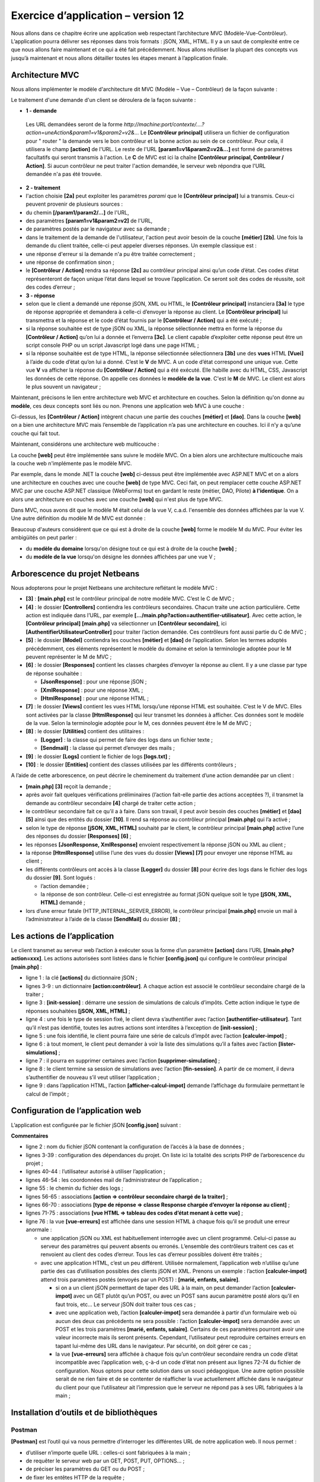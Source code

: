 Exercice d’application – version 12
===================================

Nous allons dans ce chapitre écrire une application web respectant
l’architecture MVC (Modèle-Vue-Contrôleur). L’application pourra
délivrer ses réponses dans trois formats : jSON, XML, HTML. Il y a un
saut de complexité entre ce que nous allons faire maintenant et ce qui a
été fait précédemment. Nous allons réutiliser la plupart des concepts
vus jusqu’à maintenant et nous allons détailler toutes les étapes menant
à l’application finale.

Architecture MVC
----------------

Nous allons implémenter le modèle d'architecture dit MVC (Modèle – Vue –
Contrôleur) de la façon suivante :

|image0|

Le traitement d'une demande d'un client se déroulera de la façon
suivante :

-  **1 - demande**

..

   Les URL demandées seront de la forme
   *http://machine:port/contexte/….?action=uneAction&param1=v1&param2=v2&…*
   Le **[Contrôleur principal]** utilisera un fichier de configuration
   pour " router " la demande vers le bon contrôleur et la bonne action
   au sein de ce contrôleur. Pour cela, il utilisera le champ
   **[action]** de l'URL. Le reste de l'URL **[param1=v1&param2=v2&…]**
   est formé de paramètres facultatifs qui seront transmis à l'action.
   Le **C** de MVC est ici la chaîne **[Contrôleur principal, Contrôleur
   / Action]**. Si aucun contrôleur ne peut traiter l'action demandée,
   le serveur web répondra que l'URL demandée n'a pas été trouvée.

-  **2 - traitement**

-  l'action choisie **[2a]** peut exploiter les paramètres *parami* que
   le **[Contrôleur principal]** lui a transmis. Ceux-ci peuvent
   provenir de plusieurs sources :

-  du chemin **[/param1/param2/…]** de l'URL,

-  des paramètres **[param1=v1&param2=v2]** de l'URL\ *,*

-  de paramètres postés par le navigateur avec sa demande ;

-  dans le traitement de la demande de l'utilisateur, l'action peut
   avoir besoin de la couche **[métier]** **[2b]**. Une fois la demande
   du client traitée, celle-ci peut appeler diverses réponses. Un
   exemple classique est :

-  une réponse d'erreur si la demande n'a pu être traitée correctement ;

-  une réponse de confirmation sinon ;

-  le **[Contrôleur / Action]** rendra sa réponse **[2c]** au contrôleur
   principal ainsi qu’un code d’état. Ces codes d’état représenteront de
   façon unique l’état dans lequel se trouve l’application. Ce seront
   soit des codes de réussite, soit des codes d’erreur ;

-  **3 - réponse**

-  selon que le client a demandé une réponse jSON, XML ou HTML, le
   **[Contrôleur principal]** instanciera **[3a]** le type de réponse
   appropriée et demandera à celle-ci d’envoyer la réponse au client. Le
   **[Contrôleur principal]** lui transmettra et la réponse et le code
   d’état fournis par le **[Contrôleur / Action]** qui a été exécuté ;

-  si la réponse souhaitée est de type jSON ou XML, la réponse
   sélectionnée mettra en forme la réponse du **[Contrôleur / Action]**
   qu’on lui a donnée et l’enverra **[3c]**. Le client capable
   d’exploiter cette réponse peut être un script console PHP ou un
   script Javascript logé dans une page HTML ;

-  si la réponse souhaitée est de type HTML, la réponse sélectionnée
   sélectionnera **[3b]** une des **vues** HTML **[Vuei]** à l’aide du
   code d’état qu’on lui a donné. C’est le **V** de MVC. A un code
   d’état correspond une unique vue. Cette vue **V** va afficher la
   réponse du **[Contrôleur / Action]** qui a été exécuté. Elle habille
   avec du HTML, CSS, Javascript les données de cette réponse. On
   appelle ces données le **modèle de la vue**. C'est le **M** de MVC.
   Le client est alors le plus souvent un navigateur ;

Maintenant, précisons le lien entre architecture web MVC et architecture
en couches. Selon la définition qu'on donne au **modèle**, ces deux
concepts sont liés ou non. Prenons une application web MVC à une
couche :

|image1|

Ci-dessus, les **[Contrôleur / Action]** intègrent chacun une partie des
couches **[métier]** et **[dao]**. Dans la couche **[web]** on a bien
une architecture MVC mais l’ensemble de l’application n’a pas une
architecture en couches. Ici il n’y a qu’une couche qui fait tout.

Maintenant, considérons une architecture web multicouche :

|image2|

La couche **[web]** peut être implémentée sans suivre le modèle MVC. On
a bien alors une architecture multicouche mais la couche web
n'implémente pas le modèle MVC.

Par exemple, dans le monde .NET la couche **[web]** ci-dessus peut être
implémentée avec ASP.NET MVC et on a alors une architecture en couches
avec une couche **[web]** de type MVC. Ceci fait, on peut remplacer
cette couche ASP.NET MVC par une couche ASP.NET classique (WebForms)
tout en gardant le reste (métier, DAO, Pilote) **à l'identique**. On a
alors une architecture en couches avec une couche **[web]** qui n'est
plus de type MVC.

Dans MVC, nous avons dit que le modèle M était celui de la vue V, c.a.d.
l'ensemble des données affichées par la vue V. Une autre définition du
modèle M de MVC est donnée :

|image3|

Beaucoup d'auteurs considèrent que ce qui est à droite de la couche
**[web]** forme le modèle M du MVC. Pour éviter les ambigüités on peut
parler :

-  du **modèle du domaine** lorsqu'on désigne tout ce qui est à droite
   de la couche **[web]** ;

-  du **modèle de la vue** lorsqu'on désigne les données affichées par
   une vue V ;

Arborescence du projet Netbeans
-------------------------------

Nous adopterons pour le projet Netbeans une architecture reflétant le
modèle MVC :

|image4|

-  **[3]** : **[main.php]** est le contrôleur principal de notre modèle
   MVC. C’est le C de MVC ;

-  **[4]** : le dossier **[Controllers]** contiendra les contrôleurs
   secondaires. Chacun traite une action particulière. Cette action est
   indiquée dans l’URL, par exemple
   **[…/main.php?action=authentifier-utilisateur]**. Avec cette action,
   le **[Contrôleur principal]** **[main.php]** va sélectionner un
   **[Contrôleur secondaire]**, ici
   **[AuthentifierUtilisateurController]** pour traiter l’action
   demandée. Ces contrôleurs font aussi partie du C de MVC ;

-  **[5]** : le dossier **[Model]** contiendra les couches **[métier]**
   et **[dao]** de l’application. Selon les termes adoptés précédemment,
   ces éléments représentent le modèle du domaine et selon la
   terminologie adoptée pour le M peuvent représenter le M de MVC ;

-  **[6]** : le dossier **[Responses]** contient les classes chargées
   d’envoyer la réponse au client. Il y a une classe par type de réponse
   souhaitée :

   -  **[JsonResponse]** : pour une réponse jSON ;

   -  **[XmlResponse]** : pour une réponse XML ;

   -  **[HtmlResponse]** : pour une réponse HTML ;

-  **[7]** : le dossier **[Views]** contient les vues HTML lorsqu’une
   réponse HTML est souhaitée. C’est le V de MVC. Elles sont activées
   par la classe **[HtmlResponse]** qui leur transmet les données à
   afficher. Ces données sont le modèle de la vue. Selon la terminologie
   adoptée pour le M, ces données peuvent être le M de MVC ;

-  **[8]** : le dossier **[Utilities]** contient des utilitaires :

   -  **[Logger]** : la classe qui permet de faire des logs dans un
      fichier texte ;

   -  **[Sendmail]** : la classe qui permet d’envoyer des mails ;

-  **[9]** : le dossier **[Logs]** contient le fichier de logs
   **[logs.txt]** ;

-  **[10]** : le dossier **[Entities]** contient des classes utilisées
   par les différents contrôleurs ;

A l’aide de cette arborescence, on peut décrire le cheminement du
traitement d’une action demandée par un client :

-  **[main.php]** **[3]** reçoit la demande ;

-  après avoir fait quelques vérifications préliminaires (l’action
   fait-elle partie des actions acceptées ?), il transmet la demande au
   contrôleur secondaire **[4]** chargé de traiter cette action ;

-  le contrôleur secondaire fait ce qu’il a à faire. Dans son travail,
   il peut avoir besoin des couches **[métier]** et **[dao]** **[5]**
   ainsi que des entités du dossier **[10]**. Il rend sa réponse au
   contrôleur principal **[main.php]** qui l’a activé ;

-  selon le type de réponse **[jSON, XML, HTML]** souhaité par le
   client, le contrôleur principal **[main.php]** active l’une des
   réponses du dossier **[Responses]** **[6]** ;

-  les réponses **[JsonResponse, XmlResponse]** envoient respectivement
   la réponse jSON ou XML au client ;

-  la réponse **[HtmlResponse]** utilise l’une des vues du dossier
   **[Views]** **[7]** pour envoyer une réponse HTML au client ;

-  les différents contrôleurs ont accès à la classe **[Logger]** du
   dossier **[8]** pour écrire des logs dans le fichier des logs du
   dossier **[9]**. Sont logués :

   -  l’action demandée ;

   -  la réponse de son contrôleur. Celle-ci est enregistrée au format
      jSON quelque soit le type **[jSON, XML, HTML]** demandé ;

-  lors d’une erreur fatale (HTTP_INTERNAL_SERVER_ERROR), le contrôleur
   principal **[main.php]** envoie un mail à l’administrateur à l’aide
   de la classe **[SendMail]** du dossier **[8]** ;

Les actions de l’application
----------------------------

Le client transmet au serveur web l’action à exécuter sous la forme d’un
paramètre **[action]** dans l’URL **[/main.php?action=xxx]**. Les
actions autorisées sont listées dans le fichier **[config.json]** qui
configure le contrôleur principal **[main.php]** :

.. code-block:: php 
   :linenos:

   "actions":
               {
                   "init-session": "\\InitSessionController",
                   "authentifier-utilisateur": "\\AuthentifierUtilisateurController",
                   "calculer-impot": "\\CalculerImpotController",
                   "lister-simulations": "\\ListerSimulationsController",
                   "supprimer-simulation": "\\SupprimerSimulationController",
                   "fin-session": "\\FinSessionController",
                   "afficher-calcul-impot": "\\AfficherCalculImpotController"
   },

-  ligne 1 : la clé **[actions]** du dictionnaire jSON ;

-  lignes 3-9 : un dictionnaire **[action:contrôleur]**. A chaque action
   est associé le contrôleur secondaire chargé de la traiter ;

-  ligne 3 : **[init-session]** : démarre une session de simulations de
   calculs d’impôts. Cette action indique le type de réponses souhaitées
   **[jSON, XML, HTML]** ;

-  ligne 4 : une fois le type de session fixé, le client devra
   s’authentifier avec l’action **[authentifier-utilisateur]**. Tant
   qu’il n’est pas identifié, toutes les autres actions sont interdites
   à l’exception de **[init-session]** ;

-  ligne 5 : une fois identifié, le client pourra faire une série de
   calculs d’impôt avec l’action **[calculer-impot]** ;

-  ligne 6 : à tout moment, le client peut demander à voir la liste des
   simulations qu’il a faites avec l’action **[lister-simulations]** ;

-  ligne 7 : il pourra en supprimer certaines avec l’action
   **[supprimer-simulation]** ;

-  ligne 8 : le client termine sa session de simulations avec l’action
   **[fin-session]**. A partir de ce moment, il devra s’authentifier de
   nouveau s’il veut utiliser l’application ;

-  ligne 9 : dans l’application HTML, l’action
   **[afficher-calcul-impot]** demande l’affichage du formulaire
   permettant le calcul de l’impôt ;

Configuration de l’application web
----------------------------------

L’application est configurée par le fichier jSON **[config.json]**
suivant :

.. code-block:: php 
   :linenos:

   {
       "databaseFilename": "database.json",
       "rootDirectory": "C:/myprograms/laragon-lite/www/php7/scripts-web/impots/version-12",
       "relativeDependencies": [

           "/Entities/BaseEntity.php",
           "/Entities/Simulation.php",
           "/Entities/Database.php",
           "/Entities/TaxAdminData.php",
           "/Entities/ExceptionImpots.php",

           "/Utilities/Logger.php",
           "/Utilities/SendAdminMail.php",        

           "/Model/InterfaceServerDao.php",
           "/Model/ServerDao.php",
           "/Model/ServerDaoWithSession.php",
           "/Model/InterfaceServerMetier.php",
           "/Model/ServerMetier.php",

           "/Responses/InterfaceResponse.php",
           "/Responses/ParentResponse.php",
           "/Responses/JsonResponse.php",
           "/Responses/XmlResponse.php",
           "/Responses/HtmlResponse.php",

           "/Controllers/InterfaceController.php",
           "/Controllers/InitSessionController.php",
           "/Controllers/ListerSimulationsController.php",
           "/Controllers/AuthentifierUtilisateurController.php",
           "/Controllers/CalculerImpotController.php",
           "/Controllers/SupprimerSimulationController.php",
           "/Controllers/FinSessionController.php",
           "/Controllers/AfficherCalculImpotController.php"
       ],
       "absoluteDependencies": [
           "C:/myprograms/laragon-lite/www/vendor/autoload.php",
           "C:/myprograms/laragon-lite/www/vendor/predis/predis/autoload.php"
       ],
       "users": [
           {
               "login": "admin",
               "passwd": "admin"
           }
       ],
       "adminMail": {
           "smtp-server": "localhost",
           "smtp-port": "25",
           "from": "guest@localhost",
           "to": "guest@localhost",
           "subject": "plantage du serveur de calcul d'impôts",
           "tls": "FALSE",
           "attachments": []
       },
       "logsFilename": "Logs/logs.txt",
       "actions":
               {
                   "init-session": "\\InitSessionController",
                   "authentifier-utilisateur": "\\AuthentifierUtilisateurController",
                   "calculer-impot": "\\CalculerImpotController",
                   "lister-simulations": "\\ListerSimulationsController",
                   "supprimer-simulation": "\\SupprimerSimulationController",
                   "fin-session": "\\FinSessionController",
                   "afficher-calcul-impot": "\\AfficherCalculImpotController"
               },
       "types": {
           "json": "\\JsonResponse",
           "html": "\\HtmlResponse",
           "xml": "\\XmlResponse"
       },
       "vues": {
           "vue-authentification.php": [700, 221, 400],
           "vue-calcul-impot.php": [200, 300, 341, 350, 800],
           "vue-liste-simulations.php": [500, 600]
       },
       "vue-erreurs": "vue-erreurs.php"
   }

**Commentaires**

-  ligne 2 : nom du fichier jSON contenant la configuration de l’accès à
   la base de données ;

-  lignes 3-39 : configuration des dépendances du projet. On liste ici
   la totalité des scripts PHP de l’arborescence du projet ;

-  lignes 40-44 : l’utilisateur autorisé à utiliser l’application ;

-  lignes 46-54 : les coordonnées mail de l’administrateur de
   l’application ;

-  ligne 55 : le chemin du fichier des logs ;

-  lignes 56-65 : associations **[action => contrôleur secondaire chargé
   de la traiter]** ;

-  lignes 66-70 : associations **[type de réponse => classe Response
   chargée d’envoyer la réponse au client]** ;

-  lignes 71-75 : associations **[vue HTML => tableau des codes d’état
   menant à cette vue]** ;

-  ligne 76 : la vue **[vue-erreurs]** est affichée dans une session
   HTML à chaque fois qu’il se produit une erreur anormale :

   -  une application jSON ou XML est habituellement interrogée avec un
      client programmé. Celui-ci passe au serveur des paramètres qui
      peuvent absents ou erronés. L’ensemble des contrôleurs traitent
      ces cas et renvoient au client des codes d’erreur. Tous les cas
      d’erreur possibles doivent être traités ;

   -  avec une application HTML, c’est un peu différent. Utilisée
      normalement, l’application web n’utilise qu’une partie des cas
      d’utilisation possibles des clients jSON et XML. Prenons un
      exemple : l’action **[calculer-impot]** attend trois paramètres
      postés (envoyés par un POST) : **[marié, enfants, salaire]**.

      -  si on a un client jSON permettant de taper des URL à la main,
         on peut demander l’action **[calculer-impot]** avec un GET
         plutôt qu’un POST, ou avec un POST sans aucun paramètre posté
         alors qu’il en faut trois, etc… Le serveur jSON doit traiter
         tous ces cas ;

      -  avec une application web, l’action **[calculer-impot]** sera
         demandée à partir d’un formulaire web où aucun des deux cas
         précédents ne sera possible : l’action **[calculer-impot]**
         sera demandée avec un POST et les trois paramètres **[marié,
         enfants, salaire]**. Certains de ces paramètres pourront avoir
         une valeur incorrecte mais ils seront présents. Cependant,
         l’utilisateur peut reproduire certaines erreurs en tapant
         lui-même des URL dans le navigateur. Par sécurité, on doit
         gérer ce cas ;

      -  la vue **[vue-erreurs]** sera affichée à chaque fois qu’un
         contrôleur secondaire rendra un code d’état incompatible avec
         l’application web, ç-à-d un code d’état non présent aux lignes
         72-74 du fichier de configuration. Nous optons pour cette
         solution dans un souci pédagogique. Une autre option possible
         serait de ne rien faire et de se contenter de réafficher la vue
         actuellement affichée dans le navigateur du client pour que
         l’utilisateur ait l’impression que le serveur ne répond pas à
         ses URL fabriquées à la main ;

Installation d’outils et de bibliothèques
-----------------------------------------

Postman
~~~~~~~

**[Postman]** est l’outil qui va nous permettre d’interroger les
différentes URL de notre application web. Il nous permet :

-  d’utiliser n’importe quelle URL : celles-ci sont fabriquées à la
   main ;

-  de requêter le serveur web par un GET, POST, PUT, OPTIONS… ;

-  de préciser les paramètres du GET ou du POST ;

-  de fixer les entêtes HTTP de la requête ;

-  de recevoir une réponse au format jSON, XML, HTML,

-  d’avoir accès aux entêtes HTTP de la réponse. On a donc ainsi accès à
   la réponse HTTP complète du serveur ;

Puisque nous fabriquons à la main les URL interrogées, nous allons
pouvoir tester tous les cas d’erreur possibles et voir comment le
serveur réagit.

**[Postman]** est disponible à l’URL
**[https://www.getpostman.com/downloads/]**. La version disponible en
juin 2019 est la 7.2. Cette version présente une anomalie : lorsqu’on
fait des requêtes successives au serveur web interrogé, le client
**[Postman 7.2]** ne renvoie pas automatiquement les cookies que le
serveur lui envoie, notamment le cookie de session. Pour maintenir la
session, il faut alors recopier à la main le cookie de session dans les
entêtes HTTP des requêtes successives. Ce n’est pas bien compliqué mais
ce n’est pas pratique. C’est un bug qui n’existait pas dans les versions
précédentes. Conscient du bug, l’équipe de **[Postman]** l’a corrigé
dans une version alpha (peut être instable) appelée **[Postman Canary]**
disponible à l’URL **[https://www.getpostman.com/downloads/canary]**.
C’est cette version qui est utilisée ici. Nous allons décrire son
installation. Si une version stable **[Postman 7.3]** ou ultérieure est
disponible, vous pouvez la télécharger : le bug aura probablement été
corrigé.

Procédez à l’installation de votre version de **[Postman]**. Au cours de
l’installation, on vous demandera de créer un compte : celui-ci sera
inutile ici. Le compte **[Postman]** sert à synchroniser différents
appareils afin que la configuration de l’un soit répliqué sur un autre.
Rien de tout ceci n’est utile ici.

Une fois installé, **[Postman]** présente l’interface suivante :

|image5|

-  en **[2-3]**, on a accès au paramétrage du produit ;

|image6|

-  en **[6]**, la version utilisée dans ce document ;

-  si vous avez créé un compte, une synchronisation se fait entre votre
   poste et un serveur **[Postman]** distant. Cela est symbolisé par la
   roue **[7]** qui tourne à chaque fois que vous faites des
   modifications dans le projet **[Postman]**. Pour arrêter cette
   synchronisation inutile, déconnectez-vous en **[8-9]** ;

La bibliothèque Symfony / Serializer
~~~~~~~~~~~~~~~~~~~~~~~~~~~~~~~~~~~~

Pour sérialiser des objets en jSON et XML, nous allons utiliser la
bibliothèque **[Symfony / Serializer]**. Elle présente ici deux
avantages :

-  elle est homogène dans son utilisation pour sérialiser en jSON ou
   XML : cela évite d’apprendre deux bibliothèques aux API (Application
   Programming Interface) différentes ;

-  nativement, elle sait sérialiser en jSON ou XML des objets, même si
   les attributs de ceux-ci sont privés. On se rappelle qu’en jSON, pour
   sérialiser un objet, il fallait que la classe de celui-ci implémente
   l’interface **[\JsonSerializable]**. Le résultat obtenu alors était
   la chaîne jSON d’un tableau associatif ayant les attributs de la
   classe pour clés. Lorsqu’on désérialisait cette chaîne jSON, on
   retrouvait le tableau associatif primitif, qu’il fallait alors
   transformer en un objet de la classe qui avait été sérialisée. Avec
   **[Symfony / Serializer]**, la désérialisation produit tout de suite
   un objet de la classe sérialisée. C’est plus simple ;

La documentation de la bibliothèque **[Symfony / Serializer]** est
disponible à l’URL :
**[https://symfony.com/doc/current/components/serializer.html]** (juin
2019).

Pour installer cette bibliothèque, ouvrez un terminal Laragon (cf
paragraphe `lien <#_Installation_de_Laragon>`__) et tapez la commande
suivante :

|image7|

-  en **[1]**, la commande d’installation de la bibliothèque
   **[symfony/serializer]** ;

-  en **[2]**, une autre bibliothèque nécessaire à notre projet : permet
   la sérialisation des objets ;

|image8|

Les entités de l’application
----------------------------

|image9|

Les entités **[BaseEntity, Database, ExceptionImpots, TaxAdminData]**
ont été utilisées dès la version 08 du service web (cf paragraphe
`lien <#_Le_code>`__).

La classe **[Simulation]** va servir à encapsuler les éléments d’une
simulation de calcul d’impôt :

.. code-block:: php 
   :linenos:

   <?php

   namespace Application;

   class Simulation extends BaseEntity {
     // attributs d'une simulation de calcul d'impôt
     protected $marié;
     protected $enfants;
     protected $salaire;
     protected $impôt;
     protected $surcôte;
     protected $décôte;
     protected $réduction;
     protected $taux;

     // getters
     public function getMarié() {
       return $this->marié;
     }

     public function getEnfants() {
       return $this->enfants;
     }

     public function getSalaire() {
       return $this->salaire;
     }

     public function getImpôt() {
       return $this->impôt;
     }

     public function getSurcôte() {
       return $this->surcôte;
     }

     public function getDécôte() {
       return $this->décôte;
     }

     public function getRéduction() {
       return $this->réduction;
     }

     public function getTaux() {
       return $this->taux;
     }

   }

**Commentaires**

-  ligne 5 : la classe **[Simulation]** étend la classe **[BaseEntity]**
   et hérite donc des méthodes :

   -  **[setFromArrayOfAttributes($arrayOfAttributes)]** : qui permet
      d’initialiser des attributs de la classe ;

   -  **[__toString]** : qui rend la chaîne jSON de l’objet ;

-  lignes 7-14 : les attributs de la simulation ;

-  lignes 16-47 : les getters de la classe ;

Les Utilitaires de l’application
--------------------------------

|image10|

La classe **[Logger]** permet de loguer des événements dans un fichier
texte. Cette classe a été décrite au paragraphe
`lien <#_La_classe_[Logger]>`__.

La classe **[SendAdminMail]** permet d’envoyer un mail à
l’administrateur de l’application. Cette classe a été décrite au
paragraphe `lien <#_La_classe_[SendAdminMail]>`__.

Les couches [métier] et [dao]
-----------------------------

|image11|

|image12|

Les classes et interfaces des couches **[métier]** et **[dao]** sont
rassemblées dans le dossier **[Model]**. Elles ont toutes été définies
et utilisées dans des versions précédentes :

+---------------------------+-----------------------------------------+
| **ExceptionImpots**       | La classe des exceptions lancées par la |
|                           | couche **[dao]**. Définie au paragraphe |
|                           | `lien <#_La_classe_[TaxAdminData]>`__.  |
+===========================+=========================================+
| **InterfaceServerDao**    | Interface implémentée par la couche     |
|                           | **[dao]** du serveur. Définie au        |
|                           | paragraphe                              |
|                           | `lien <#_La_couche_[dao]>`__.           |
+---------------------------+-----------------------------------------+
| **ServerDao**             | Implémentation de l’interface           |
|                           | **[InterfaceServerDao]**. Implémente la |
|                           | couche **[dao]** du serveur. Définie au |
|                           | paragraphe                              |
|                           | `lien <#_La_couche_[dao]>`__.           |
+---------------------------+-----------------------------------------+
| **ServerDaoWithSession**  | Implémentation de l’interface           |
|                           | **[InterfaceServerDao]**. Implémente la |
|                           | couche **[dao]** du serveur. Définie au |
|                           | paragraphe                              |
|                           | `lien <#_La_classe_[SendAdminMail]>`__. |
+---------------------------+-----------------------------------------+
| **InterfaceServerMetier** | Interface implémentée par la couche     |
|                           | **[métier]** du serveur. Définie au     |
|                           | paragraphe                              |
|                           | `lien <#_La_couche_[métier]_1>`__.      |
+---------------------------+-----------------------------------------+
| **ServerMetier**          | Implémentation de l’interface           |
|                           | **[InterfaceMetier]**. Implémente la    |
|                           | couche **[metier]** du serveur. Définie |
|                           | au paragraphe                           |
|                           | `lien <#_La_couche_[métier]_1>`__.      |
+---------------------------+-----------------------------------------+

L’application en cours d’écriture utilise beaucoup d’éléments déjà
présentés et utilisés :

-  les couches **[métier]** et **[dao]** ;

-  les utilitaires **[Logger]** et **[SendAdminMail]** ;

-  les entités **[ExceptionImpots, TaxAdminData, Database]** ;

Nous allons nous concentrer sur la couche **[web]** de l’application :

|image13|

Le contrôleur principal [main.php]
----------------------------------

Introduction
~~~~~~~~~~~~

|image14|

-  **[1-2]** : le contrôleur principal **[main.php]** **[1]** est
   configuré par le fichier **[config.json]** **[2]** ;

Rappelons la position du contrôleur principal dans notre architecture
MVC :

|image15|

En **[1]**, le contrôleur principal **[main.php]** est le 1\ :sup:`er`
élément de l’architecture MVC à traiter la requête du client. Il a
plusieurs rôles :

-  il fait d’abord les vérifications de base :

   -  est-ce que son fichier de configuration existe et est valide ;

   -  chargement de toutes les dépendances du projet. Cela revient à
      charger tous les éléments de l’architecture MVC ;

   -  est-ce que l’action demandée a été précisée ? Si oui, est-elle
      valide ?

   -  si l’action demandée est valide, sélectionner **[2a]** le
      contrôleur secondaire qui va la traiter et lui passer les
      informations dont il a besoin : la requête HTTP, la session, la
      configuration de l’application ;

   -  récupérer **[2c]** la réponse du contrôleur secondaire. Selon le
      type (jSON, XML, HTML) d’application demandé par le client,
      sélectionner **[3a]** la réponse (JsonResponse, XmlResponse,
      HtmlResponse) chargée d’envoyer la réponse au client et lui passer
      toutes les informations dont elle a besoin (la requête HTTP, la
      session, la configuration de l’application, la réponse du
      contrôleur secondaire) ;

   -  une fois cette réponse envoyée **[3c]**, procéder à la libération
      des ressources qui ont pu être mobilisées pour le traitement de la
      requête ;

[main.php] - 1
~~~~~~~~~~~~~~

Le code du contrôleur principal **[main.php]** est le suivant :

.. code-block:: php 
   :linenos:

   <?php

   // respect strict des types déclarés des paramètres de foctions
   declare (strict_types=1);

   // espace de noms
   namespace Application;

   // dépendances Symfony
   use Symfony\Component\HttpFoundation\Request;
   use Symfony\Component\HttpFoundation\Response;
   use Symfony\Component\HttpFoundation\Session\Session;

   // gestion des erreurs par PHP
   //ini_set("display_errors", "0");
   error_reporting(E_ALL && !E_WARNING && !E_NOTICE);
   // on récupère la configuration
   $configFilename = "config.json";
   $fileContents = \file_get_contents($configFilename);
   $erreur = FALSE;
   // erreur ?
   if (!$fileContents) {
     // on note l'erreur
     $état = 131;
     $erreur = TRUE;
     $message = "Le fichier de configuration [$configFilename] n'existe pas";
   }
   if (!$erreur) {
     // on récupère le code JSON du fichier de configuration dans un tableau associatif
     $config = \json_decode($fileContents, true);
     // erreur ?
     if (!$config) {
       // on note l'erreur
       $erreur = TRUE;
       $état = 132;
       $message = "Le fichier de configuration [$configFilename] n'a pu être exploité correctement";
     }
   }
   // erreur ?
   if ($erreur) {
     // préparation de la réponse JSON du serveur
     // on ne peut pas s'aider du fichier de configuration
     // dépendances symfony
     require_once "C:/myprograms/laragon-lite/www/vendor/autoload.php";
     // préparation réponse
     $response = new Response();
     $response->headers->set("content-type", "application/json");
     $response->setCharset("utf-8");
     // code de statut
     $response->setStatusCode(Response::HTTP_INTERNAL_SERVER_ERROR);
     // contenu
     $response->setContent(json_encode(["action" => "", "état" => $état, "réponse" => $message], JSON_UNESCAPED_UNICODE));
     // envoi
     $response->send();
     // fin
     exit;
   }
   …

**Commentaires**

-  lignes 10-12 : le contrôleur principal utilise les objets suivants de
   Symfony :

   -  **[Request]** : la requête HTTP en cours de traitement ;

   -  **[Session]** : la session de l’application web ;

   -  **[Response]** : la réponse HTTP au client ;

-  ligne 15 : pendant tout le développement on gardera cette ligne en
   commentaires : les erreurs PHP sont alors intégrées dans le flux
   texte envoyé au client. Si ce client est un navigateur, cela permet
   de voir les erreurs rencontrées par le serveur. C’est une aide au
   débogage ;

-  ligne 16 : toutes les erreurs sont signalées (E_ALL) sauf les
   avertissements (! E_WARNING) et les informations non fatales (!
   E_NOTICE). Par exemple, si un fichier ne peut être ouvert, PHP émet
   une erreur de type **[E_NOTICE]**. Si la ligne 15 permet l’affichage
   des erreurs, l’erreur d’ouverture du fichier apparaît dans le
   navigateur client. C’est bien si vous avez oublié de tester le
   résultat de l’ouverture du fichier, moins bien si vous avez prévu le
   test : une ligne de **[notice]** vient alors polluer la réponse du
   serveur au client. En phase de développement, la ligne 16 devrait
   elle-aussi être commentée : vous ne voulez rater aucune erreur ;

-  ligne 19 : le fichier de configuration est lu ;

-  lignes 22-27 : si cette lecture s’est mal passée, on note l’erreur
   (ligne 25), on met l’application dans l’état **[131]** et on prépare
   un message d’erreur ;

-  ligne 30 : on décode la chaîne jSON du fichier de configuration ;

-  lignes 32-37 : si ce décodage se passe mal, on note l’erreur (ligne
   34), on met l’application dans l’état **[132]** et on prépare un
   message d’erreur ;

-  lignes 40-57 : en cas d’erreur de lecture du fichier de
   configuration, on ne peut plus avancer. On prépare alors une réponse
   jSON au client :

-  ligne 44 : comme le fichier de configuration n’a pas été lu, il faut
   importer à la main le fichier **[autoload]** nécessaire à
   **[Symfony]** ;

-  lignes 46-47 : on prépare une réponse jSON ;

-  ligne 50 : le code HTTP de la réponse sera 500
   INTERNAL_SERVER_ERROR ;

-  ligne 52 : on fixe le contenu jSON de la réponse. Toutes les réponses
   faites par l’application web étudiée auront trois clés :

   -  **[action]** : l’action demandée par le client ;

   -  **[état]** : l’état de l’application après exécution de cette
      action ;

   -  **[réponse]** : la réponse du serveur web ;

-  ligne 54 : la réponse jSON est envoyée au client ;

Tests [Postman] - 1
~~~~~~~~~~~~~~~~~~~

Nous allons vérifier le comportement du serveur lorsque fichier de
configuration est absent ou incorrect :

|image16|

Nous allons rassembler les différentes requêtes que notre client
**[Postman]** va émettre vers le serveur d’impôts dans des collections.

-  en **[1]**, créez une nouvelle collection ;

-  en **[2]**, donnez-lui un nom ;

-  en **[3]**, la description est facultative ;

|image17|

-  dans les collections **[4]**, apparaît maintenant une collection
   nommée **[impots-server-tests-version12]** **[5]** ;

-  en **[6]**, on peut ajouter une nouvelle requête à la collection ;

|image18|

-  en **[7]**, on donne un nom à la requête ;

-  en **[8]**, la description est facultative ;

|image19|

-  en **[9-11]**, la requête ajoutée à la collection ;

-  en **[12]**, choix du type de la requête, ici une requête **[GET]**.
   En **[19]**, les différents types de requête disponibles ;

-  en **[13]**, on tape ici l’URL du serveur ;

-  en **[14]**, on met ici les paramètres ajoutés à l’URL et qui seront
   donc des paramètres du GET. L’intérêt de les mettre ici plutôt que
   directement dans l’URL est qu’ils seront URL-encodés par
   **[Postman]**. Si vous les mettez vous-mêmes dans l’URL ce sera à
   vous de les URL-encoder ;

-  en **[15]**, **[Authorization]** sert à définir l’utilisateur qui va
   se connecter. Nous n’aurons pas à utiliser cette possibilité ;

-  en **[16]**, les entêtes HTTP qui accompagneront la requête. Un
   certain nombre d’entêtes sont automatiquement inclus dans la requête.
   Vous pouvez ici en ajouter de nouveaux ;

-  en **[17]**, **[Body]** désigne les paramètres d’une opération
   **[POST]**. Nous aurons à utiliser cette option ;

Nous allons faire le test suivant :

-  dans **[main.php]**, on indique que le fichier de configuration est
   **[config2.json]** qui n’existe pas :

|image20|

-  la ligne 16 du code doit être décommentée ;

-  ligne 18 : l’erreur sur le nom du fichier de configuration ;

Entrons dans **[Postman]** **[13, 20]**, l’URL du serveur web de calcul
d’impôt et exécutons-la **[21]** :

|image21|

La réponse renvoyée par le serveur (il faut bien sûr que Laragon soit
actif) est la suivante :

|image22|

-  en **[22]**, le serveur a renvoyé un code HTTP **[500 Internal Server
   Error]** ;

-  en **[23]**, **[Body]** désigne le corps de la réponse, ç-à-d le
   document envoyé par le serveur derrière les entêtes HTTP **[28]** ;

-  en **[26]**, on voit que **[Postman]** a reçu une réponse jSON ;

-  en **[27]**, la réponse jSON mise en forme ;

-  en **[28]**, la réponse jSON brute sans mise en forme ;

-  en **[29]**, le mode **[Preview]** est utilisé lorsque la réponse est
   du HTML. Le mode **[Preview]** affiche alors la page reçue ;

-  en **[30]**, la réponse jSON du serveur. C’est bien celle que nous
   attendions ;

En **[25]**, les entêtes HTTP envoyés dans la réponse du serveur sont
les suivants :

|image23|

-  en **[32]**, le type jSON de la réponse ;

Ce premier test nous a permis de voir qu’on :

-  peut envoyer tout type de requête au serveur testé ;

-  peut fixer les paramètres du GET ou du POST ;

-  a la totalité de la réponse : entêtes HTTP et le document qui suit
   ces entêtes **[Body]** ;

Maintenant, faisons un second test :

|image24|

-  en **[1-3]**, le fichier **[config3.json]** est un fichier jSON
   syntaxiquement incorrect ;

-  en **[4]**, **[main.php]** est configuré pour utiliser
   **[config3.json]** ;

Nous ajoutons une nouvelle requête dans **[Postman]** :

|image25|

-  **[1-3]**, on clique droit sur **[2]** et on prend l’option
   **[duplicate]** pour dupliquer la requête **[2]** ;

-  en **[4]**, la nouvelle requête a un nom prédéfini qu’on change en
   **[5]** ;

|image26|

-  en **[6]**, la requête renommée ;

-  en **[9-10]**, on envoie la même requête GET que précédemment ;

|image27|

-  en **[11]**, la réponse jSON du serveur ;

Nous avons montré ici comment allaient être testées les différentes
actions du service web du calcul de l’impôt.

[main.php] – 2
~~~~~~~~~~~~~~

Nous reprenons l’étude du code du contrôleur principal **[main.php]** :

.. code-block:: php 
   :linenos:

   <?php

   // respect strict des types déclarés des paramètres de foctions
   declare (strict_types=1);

   // espace de noms
   namespace Application;

   // dépendances Symfony
   use Symfony\Component\HttpFoundation\Request;
   use Symfony\Component\HttpFoundation\Response;
   use Symfony\Component\HttpFoundation\Session\Session;

   // gestion des erreurs par PHP
   //ini_set("display_errors", "0");
   error_reporting(E_ALL && !E_WARNING && !E_NOTICE);
   // on récupère la configuration
   $configFilename = "config.json";
   …
   // on inclut les dépendances nécessaires au script
   $rootDirectory = $config["rootDirectory"];
   foreach ($config["relativeDependencies"] as $dependency) {
     require_once "$rootDirectory$dependency";
   }
   // dépendances absolues (bibliothèques tierces)
   foreach ($config["absoluteDependencies"] as $dependency) {
     require_once "$dependency";
   }

   // création du fichier des logs
   try {
     $logger = new Logger($config['logsFilename']);
   } catch (ExceptionImpots $ex) {
     // on n'a pas pu créer le fichier de logs - internal server error
     $état = 133;
     (new JsonResponse())->send(
       NULL, NULL, $config,
       Response::HTTP_INTERNAL_SERVER_ERROR,
       ["action" => "non déterminée", "état" => $état, "réponse" => "Le fichier de logs [{$config['logsFilename']}] n'a pu être créé"],
       []);
     // terminé
     exit;
   }

**Commentaires**

-  ligne 18 : on a un fichier de configuration **[config.json]**
   désormais existant et syntaxiquement correct. Il faudrait de plus
   tester que les clés attendues dans ce fichier sont bien présentes.
   Nous considèrerons que cela fait partie du travail normal de débogage
   du développeur. Nous aurions pu faire ce même raisonnement pour les
   deux précédentes erreurs ;

-  lignes 20-28 : on inclut toutes les dépendances nécessaires au projet
   web. Nous avons déjà rencontré ce code plusieurs fois ;

-  ligne 31-43 : on essaie de créer l’objet **[Logger]** qui va nous
   permettre de loguer des événements dans le fichier
   **[$config['logsFilename']**]. Cette création peut échouer ;

-  lignes 33-43 : gestion de l’erreur de création de l’objet
   **[Logger]** ;

-  ligne 35 : on fixe un n° d’état ;

-  lignes 36-40 : on envoie une réponse jSON ;

-  ligne 42 : on arrête le script ;

Toutes les réponses envoyées au client implémentent l’interface
**[InterfaceResponse]** suivante :

|image28|

Le code de l’interface **[InterfaceResponse]** est le suivant :

.. code-block:: php 
   :linenos:

   <?php

   namespace Application;

   // dépendances Symfony
   use Symfony\Component\HttpFoundation\Request;
   use Symfony\Component\HttpFoundation\Session\Session;

   interface InterfaceResponse {

     // Request $request : requête en cours de traitement
     // Session $session : la session de l'application web
     // array $config : la configuration de l'application
     // int statusCode : le code HTTP de statut de la réponse
     // array $content : la réponse du serveur
     // array $headers : les entêtes HTTP à ajouter à la réponse
     // Logger $logger : le logueur pour écrire des logs
     
     public function send(
       Request $request = NULL,
       Session $session = NULL,
       array $config,
       int $statusCode,
       array $content,
       array $headers,
       Logger $logger = NULL): void;
   }

-  lignes 19-27 : l’interface **[InterfaceResponse]** a une unique
   méthode **[send]** pour envoyer la réponse au client ;

-  lignes 11-17 : la signification des différents paramètres de la
   méthode **[send]** ;

-  lignes 23-25 : les paramètres **[$statusCode, $content, $headers]**
   sont dans le résultat standard des contrôleurs secondaires de
   l’application. Cependant la réponse peut avoir besoin d’autres
   informations. Aussi lui donne-t-on les trois premiers paramètres
   (lignes 20-22) qui lui donnent accès à la totalité des informations
   concernant la requête, la session, la configuration ;

-  ligne 26 : la réponse a besoin du **[Logger]** car elle va loguer la
   réponse envoyée au client ;

La classe **[JsonResponse]** implémente l’interface
**[InterfaceResponse]** de la façon suivante :

.. code-block:: php 
   :linenos:

   <?php

   namespace Application;

   // dépendances Symfony
   use Symfony\Component\Serializer\Encoder\JsonEncode;
   use Symfony\Component\Serializer\Encoder\JsonEncoder;
   use Symfony\Component\Serializer\Normalizer\ObjectNormalizer;
   use Symfony\Component\Serializer\Serializer;
   use \Symfony\Component\HttpFoundation\Request;
   use \Symfony\Component\HttpFoundation\Session\Session;

   class JsonResponse extends ParentResponse implements InterfaceResponse {

     // Request $request : requête en cours de traitement
     // Session $session : la session de l'application web
     // array $config : la configuration de l'application
     // int statusCode : le code HTTP de statut de la réponse
     // array $content : la réponse du serveur
     // array $headers : les entêtes HTTP à ajouter à la réponse
     // Logger $logger : le logueur pour écrire des logs

     public function send(
       Request $request = NULL,
       Session $session = NULL,
       array $config,
       int $statusCode,
       array $content,
       array $headers,
       Logger $logger = NULL): void {

       // préparation sérialiseur symfony
       $serializer = new Serializer(
         [
         // nécessaire pour la sérialisation d'objets
         new ObjectNormalizer()],
         // encodeur jSON
         // pour les options, faire des OU entre les différentes options
         [new JsonEncoder(new JsonEncode([JsonEncode::OPTIONS => JSON_UNESCAPED_UNICODE]))]
       );
       // sérialisation jSON
       $json = $serializer->serialize($content, 'json');
       // headers
       $headers = array_merge($headers, ["content-type" => "application/json"]);
       // envoi réponse
       parent::sendResponse($statusCode, $json, $headers);
       // log
       if ($logger !== NULL) {
         $logger->write("réponse=$json\n");
       }
     }

   }

**Commentaires**

-  ligne 13 : la classe implémente l’interface **[InterfaceResponse]** ;

-  ligne 13 : la classe étend la classe **[ParentResponse]**. Tous les
   types de **[Response]** étendent cette classe. C’est cette classe
   parent qui envoie la réponse au client (ligne 46). C’est parce que
   cet code était commun à tous les types de **[Response]** qu’il a été
   factorisé dans une classe parent ;

-  lignes 33-40 : instanciation du sérialiseur **[Symfony]** qui va
   traduire la réponse du serveur **[$content]** en chaîne jSON (ligne
   42) ;

-  lignes 34-36 : le 1\ :sup:`er` paramètre du constructeur de
   **[Serializer]** est un tableau. Dans celui-ci, on met une instance
   de la classe **[ObjectNormalizer]** nécessaire à la sérialisation
   d’objets. Ce cas se présente dans cette application avec une liste de
   simulations où chaque simulation est une instance de la classe
   **[Simulation]** ;

-  ligne 39 : le second paramètre du constructeur de **[Serializer]**
   est également un tableau : on y met tous les encodeurs utilisés dans
   une sérialisation (XML, jSON, CSV…) ;

-  ligne 39 : il n’y aura qu’un encodeur ici, de type **[JsonEncoder]**.
   Le constructeur sans paramètres aurait pu être suffisant. Ici, nous
   avons passé un paramètre **[JsonEncode]** au constructeur, uniquement
   pour passer des options d’encodage jSON ;

-  ligne 39 : le paramètre du constructeur **[JsonEncode]** est un
   tableau d’options. Ici on utilise l’option
   **[JSON_UNESCAPED_UNICODE]** pour demander que les caractères UTF-8
   de la chaîne jSON soient rendus nativement et non pas « échappés » ;

-  ligne 42 : le corps de la réponse HTTP est sérialisé en jSON grâce au
   sérialiseur précédent ;

-  ligne 44 : on ajoute l’entête HTTP qui dit au client qu’on va lui
   envoyer du jSON ;

-  ligne 46 : on demande à la classe parent d’envoyer la réponse au
   client ;

-  lignes 48-50 : on logue la réponse jSON ;

Le code de la classe parent **[ParentResponse]** est le suivant :

.. code-block:: php 
   :linenos:

   <?php

   namespace Application;

   // dépendances Symfony
   use Symfony\Component\HttpFoundation\Response;

   class ParentResponse {

     // int $statusCode : le code HTTP de statut de la réponse
     // string $content : le corps de la réponse à envoyer
     // selon les cas, c'est une chaîne jSON, XML, HTML
     // array $headers : les entêtes HTTP à ajouter à la réponse

     public function sendResponse(
       int $statusCode,
       string $content,
       array $headers): void {

       // préparation de la réponse texte du serveur
       $response = new Response();
       $response->setCharset("utf-8");
       // code de statut
       $response->setStatusCode($statusCode);
       // headers
       foreach ($headers as $text => $value) {
         $response->headers->set($text, $value);
       }
       // on envoie la réponse
       $response->setContent($content);
       $response->send();
     }
   }

**Commentaires**

-  lignes 10-13 : la signification des trois paramètres de la méthode
   **[send]** ;

-  ligne 17 : on notera que le corps de la réponse est de type
   **[string]** et donc prêt à être envoyé (ligne 30) ;

-  ligne 22 : la réponse aura des caractères UTF-8 ;

-  ligne 24 : code de statut HTTP de la réponse ;

-  lignes 26-28 : ajout des entêtes HTTP donnés par le code appelant ;

-  lignes 30-31 : envoi de la réponse au client ;

Nous avons détaillé tout le cycle d’une réponse jSON. Nous ne
reviendrons pas dessus dans la suite. Il faut simplement se rappeler la
signature de l’interface **[InterfaceResponse]** :

.. code-block:: php 
   :linenos:

   interface InterfaceResponse {

     // Request $request : requête en cours de traitement
     // Session $session : la session de l'application web
     // array $config : la configuration de l'application
     // int statusCode : le code HTTP de statut de la réponse
     // array $content : la réponse du serveur
     // array $headers : les entêtes HTTP à ajouter à la réponse
     // Logger $logger : le logueur pour écrire des logs
     
     public function send(
       Request $request = NULL,
       Session $session = NULL,
       array $config,
       int $statusCode,
       array $content,
       array $headers,
       Logger $logger = NULL): void;
   }

Le contrôleur principal **[main.php]** devra respecter cette signature à
chaque fois qu’il demandera l’envoi de la réponse au client.

Tests [Postman] – 2
~~~~~~~~~~~~~~~~~~~

Nous modifions le fichier **[config.json]** de la façon suivante :

|image29|

-  en **[1]**, nous indiquons que le fichier de logs est **[Logs]** qui
   est un dossier **[2]**. La création du fichier **[Logs]** devrait
   donc échouer ;

Nous créons une nouvelle requête **[Postman]** **[3]**, appelée
**[erreur-133]** :

|image30|

-  **[2-4]** : nous définissons la même requête que dans les deux tests
   précédents ;

-  **[5-7]** : nous récupérons bien la réponse jSON attendue ;

[main.php] – 3
~~~~~~~~~~~~~~

Continuons l’étude du contrôleur principal **[main.php]** :

.. code-block:: php 
   :linenos:

   <?php

   // respect strict des types déclarés des paramètres de foctions
   declare (strict_types=1);

   // espace de noms
   namespace Application;

   // dépendances Symfony
   use Symfony\Component\HttpFoundation\Request;
   use Symfony\Component\HttpFoundation\Response;
   use Symfony\Component\HttpFoundation\Session\Session;

   // gestion des erreurs par PHP
   …

   // création du fichier des logs
   …

   // 1er log
   $logger->write("\n---nouvelle requête\n");
   // requête courante
   $request = Request::createFromGlobals();

   // session
   $session = new Session();
   $session->start();
   // liste d'erreurs
   $erreurs = [];
   $erreur = FALSE;
   // on gère l'action demandée
   if (!$request->query->has("action")) {
     $erreurs[] = "paramètre [action] manquant";
     $erreur = TRUE;
     $état = 101;
     $action = "";
   } else {
     // on mémorise l'action
     $action = strtolower($request->query->get("action"));
   }
   // on logue l'action
   $logger->write("action [$action] demandée\n");

   // l'action existe-t-elle ?
   if (!$erreur && !array_key_exists($action, $config["actions"])) {
     $erreurs[] = "action [$action] invalide";
     $erreur = TRUE;
     $état = 102;
   }

   // le type de session doit être connu avant de faire certaines actions
   if (!$erreur && !$session->has("type") && $action !== "init-session") {
     $erreurs[] = "pas de session en cours. Commencer par action [init-session]";
     $erreur = TRUE;
     $état = 103;
   }

   // pour certaines actions on doit être authentifié
   if (!$erreur && !$session->has("user") && $action !== "authentifier-utilisateur" && $action !== "init-session") {
     $erreurs[] = "action demandée par utilisateur non authentifié";
     $erreur = TRUE;
     $état = 104;
   }

   // erreurs ?
   if ($erreurs) {
     // on prépare la réponse sans l'envoyer  
     $statusCode = Response::HTTP_BAD_REQUEST;
     $content = ["réponse" => $erreurs];
     $headers = [];
   } else {
     // ---------------------------
     // on exécute l'action à l'aide de son contrôleur
     $controller = __NAMESPACE__ . $config["actions"][$action];
     $logger->write("contrôleur : $controller\n");
     list($statusCode, $état, $content, $headers) = (new $controller())->execute($config, $request, $session);
   }

   // --------------------- on envoie la réponse
   // cas de l'erreur fatale HTTP_INTERNAL_SERVER_ERROR
   // on envoie un mail à l'administrateur si on peut
   if ($statusCode === Response::HTTP_INTERNAL_SERVER_ERROR && $config['adminMail'] != NULL) {
     $infosMail = $config['adminMail'];
     $infosMail['message'] = json_encode($content, JSON_UNESCAPED_UNICODE);
     $sendAdminMail = new SendAdminMail($infosMail, $logger);
     $sendAdminMail->send();
   }
   // la réponse dépend du type de la session
   if ($session->has("type")) {
     // le type de session est dans la session
     $type = $session->get("type");
   } else {
     // si pas de type dans session, alors par défaut ce sera une réponse en jSON
     $type = "json";
   }
   // on ajoute les clés [action, état] à la réponse du contrôleur
   $content = ["action" => $action, "état" => $état] + $content;
   // on instancie l'objet [Response] chargée d'envoyer la réponse au client
   $response = __NAMESPACE__ . $config["types"][$type]["response"];
   (new $response())->send($request, $session, $config, $statusCode, $content, $headers, $logger);

   // la réponse a été envoyée - on libère les ressources
   $logger->close();
   exit;

**Commentaires**

-  une fois que les premières vérifications ont été faites et qu’il sait
   qu’il peut travailler, le contrôleur principal s’intéresse à l’action
   qu’on lui a demandée : elle doit remplir certaines conditions ;

-  ligne 21 : on logue le fait qu’on a une nouvelle requête. On ne
   pouvait pas le faire avant car on n’était pas sûr d’avoir un fichier
   de logs valide ;

-  ligne 23 : on encapsule toutes les informations de la requête du
   client dans l’objet Symfony **[Request]** ;

-  ligne 26 : on démarre une nouvelle session où on récupère la session
   existante si elle existe ;

-  ligne 27 : la session est activée ;

-  ligne 29 : un tableau de messages d’erreur ;

-  ligne 30 : un booléen qui au fil des tests nous dit si on a rencontré
   ou pas une erreur ;

-  ligne 32 : le paramètre **[action]** doit faire partie de l’URL sous
   la forme **[main.php?action=uneAction]**. Le paramètre **[action]**
   fait alors partie des paramètres **[$request→query]** ;

-  lignes 33-36 : cas de l’absence du paramètre **[action]** dans l’URL.
   L’erreur est notée et un état **[101]** lui est attribué ;

-  ligne 39 : si le paramètre **[action]** est présent dans l’URL, il
   est mémorisé ;

-  ligne 42 : le type de l’action est logué ;

-  lignes 45-49 : si le paramètre **[action]** est présent, il doit
   alors être valide. Toutes les actions autorisées sont définies dans
   le tableau associatif **[$config["actions"]**] ;

-  lignes 46-48 : si l’action est invalide, l’erreur est notée et l’état
   **[102]** lui est attribué ;

-  lignes 52-56 : on a une action valide. Elle doit encore remplir
   d’autres conditions. L’application web fournit trois types de réponse
   (jSON, XML, HTML). Ce type est fixé par l’action **[init-session]**.
   Cette action place le type de la session dans la clé **[type]** ;

-  ligne 52 : en-dehors de l’action **[init-session]**, tout autre
   action doit se dérouler avec une clé **[type]** dans la session ;

-  lignes 53-55 : si ce n’est pas le cas, l’erreur est notée et l’état
   **[103]** lui est attribué ;

-  lignes 58-63 : en-dehors des actions **[init-session]** et
   **[authentifier-utilisateur]**, toutes les autres actions doivent se
   faire après authentification. Celle-ci se fait à l’aide de l’action
   **[authentifier-utilisateur]**, qui si l’authentification réussit met
   une clé **[user]** dans la session ;

-  ligne 59 : si l’action n’est ni **[init-session]** ni
   **[authentifier-utilisateur]** et que la clé **[user]** n’est pas
   dans la session, alors on a une erreur ;

-  lignes 60-62 : on note l’erreur et lui attribue l’état **[104]** ;

-  lignes 66-71 : on teste si le tableau **[$erreurs]** est non vide. Si
   c’est le cas, alors l’action demandée ou son contexte d’exécution
   sont erronés ;

-  lignes 68-70 : on prépare la réponse à envoyer au client mais on ne
   l’envoie pas encore ;

-  ligne 68 : code de statut HTTP ;

-  ligne 69 : corps de la réponse ;

-  ligne 70 : entêtes à ajouter à la réponse, aucun ici ;

-  ligne 73 : on a une action valide. On va demander à son contrôleur
   (secondaire) de la traiter ;

-  ligne 74 : on construit le nom de la classe du contrôleur à exécuter.
   **[__NAMESPACE__]** est l’espace de noms dans lequel on se trouve,
   ici **[Application]** (ligne 7) ;

-  les noms des classes de contrôleur secondaire sont dans le fichier
   **[config.json]** :

.. code-block:: php 
   :linenos:

   "actions":
               {
                   "init-session": "\\InitSessionController",
                   "authentifier-utilisateur": "\\AuthentifierUtilisateurController",
                   "calculer-impot": "\\CalculerImpotController",
                   "lister-simulations": "\\ListerSimulationsController",
                   "supprimer-simulation": "\\SupprimerSimulationController",
                   "fin-session": "\\FinSessionController",
                   "afficher-calcul-impot": "\\AfficherCalculImpotController"
               },

..

   A chaque action correspond un contrôleur secondaire. Si l’action est
   **[authentifier-utilisateur]**, la variable **[$controller]** de la
   ligne 74 aura donc la valeur
   **[Application/AuthentifierUtilisateurController]** ;

-  ligne 75 : on logue le nom du contrôleur secondaire, pour
   vérification en cours de développement ;

-  ligne 76 : le contrôleur secondaire est exécuté. Nous reviendrons sur
   les contrôleurs secondaires un peu plus loin ;

-  ligne 76 : tous les contrôleurs secondaires rendent le même type de
   résultat qui est un tableau :

   -  le 1\ :sup:`er` élement du tableau **[$statusCode]** est le code
      de statut HTTP de la réponse à envoyer ;

   -  le second élément **[$état]** est l’état de l’application après
      exécution du contrôleur ;

   -  le troisième élément **[$content]** est un tableau associatif avec
      l’unique clé **[réponse]** qui est le corps de la réponse à
      envoyer au client ;

   -  le quatrième élément **[$headers]** est un tableau d’entêtes HTTP
      à ajouter à la réponse envoyée au client ;

-  ligne 79 : on arrive ici :

   -  soit parce qu’il y a eu erreur (lignes 68-70) ;

   -  soit après exécution d’un contrôleur (lignes 72-76) ;

   -  dans les deux cas, les éléments **[$statusCode, $état, $content,
      $headers]** nécessaires à l’élaboration de la réponse au client
      sont connus ;

-  lignes 82-87 : traitent le cas particulier du code de statut **[500
   Internal Server Error]**. Si un contrôleur a mis ce code de statut,
   c’est que l’application ne peut pas fonctionner. C’est par exemple le
   cas du calcul de l’impôt si le SGBD utilisé n’a pas été lancé ou ne
   répond plus. On envoie alors un mail à l’administrateur de
   l’application pour l’avertir. Nous ne commenterons pas
   particulièrement ce code. L’utilisation de la classe
   **[SendAdminMail]** a déjà été présentée (paragraphe
   `lien <#_La_couche_[métier]_1>`__) ;

-  lignes 89-95 : on détermine le type **[jSON, XML, HTML]** de
   l’application web. Si l’action **[init-session]** a été exécutée avec
   succès, ce type est dans la session associé à la clé **[type]**
   (ligne 91). Si ce n’est pas le cas, alors on fixe arbitrairement un
   type pour la réponse, le type jSON (ligne 94) ;

-  ligne 97 : **[$content]** est un tableau avec une unique clé
   **[réponse]** et une unique valeur, le corps de la réponse à envoyer
   au client. On lui ajoute les clés **[action]** et **[état]**. La clé
   **[action]** permettra de mieux suivre les logs du fichier
   **[logs.txt]**. La clé **[état]** aura deux rôles :

   -  elle permettra aux clients jSON et XML de connaître l’état dans
      lequel l’action exécutée a mis l’application web ;

   -  dans le cas d’une réponse HTML, elle permettra de choisir la vue
      HTML qu’il faut envoyer au navigateur client ;

-  ligne 99 : on choisit le type de classe **[Response]** à exécuter
   pour envoyer la réponse au client ;

Nous avons déjà présenté la classe **[JsonResponse]** au paragraphe
`lien <#main.php-2>`__. Elle implémente l’interface
**[InterfaceResponse]** et étend la classe **[ParentResponse]**. C’est
le cas des deux autres classes **[XmlResponse]** et **[HtmlResponse]**.

Les réponses sont rassemblées dans le dossier **[Responses]** :

|image31|

Toutes ces classes implémentent l’interface **[InterfaceResponse]**
présentée également au paragraphe `lien <#_La_couche_[métier]_1>`__ :

.. code-block:: php 
   :linenos:

   <?php

   namespace Application;

   // dépendances Symfony
   use Symfony\Component\HttpFoundation\Request;
   use Symfony\Component\HttpFoundation\Session\Session;

   interface InterfaceResponse {

     // Request $request : requête en cours de traitement
     // Session $session : la session de l'application web
     // array $config : la configuration de l'application
     // int statusCode : le code HTTP de statut de la réponse
     // array $content : la réponse du serveur
     // array $headers : les entêtes HTTP à ajouter à la réponse
     // Logger $logger : le logueur pour écrire des logs
     
     public function send(
       Request $request = NULL,
       Session $session = NULL,
       array $config,
       int $statusCode,
       array $content,
       array $headers,
       Logger $logger = NULL): void;
   }

Cette interface a une unique méthode **[send]** chargée d’envoyer la
réponse au client. Cette méthode a les 7 paramètres décrits aux lignes
11-17. Toutes les classes et interfaces du dossier **[Responses]** sont
dans l’espace de noms **[Application]** (ligne 3).

Revenons au code de **[main.php]** :

.. code-block:: php 
   :linenos:

   …
   // on ajoute les clés [action, état] à la réponse du contrôleur
   $content = ["action" => $action, "état" => $état] + $content;
   // on instancie l'objet [Response] chargée d'envoyer la réponse au client
   $response = __NAMESPACE__ . $config["types"][$type];
   (new $response())->send($request, $session, $config, $statusCode, $content, $headers, $logger);

   // la réponse a été envoyée - on libère les ressources
   $logger->close();
   exit;

-  ligne 5 : on instancie la classe **[Response]** qui convient au type
   de l’application. Ces classes sont définies dans le fichier
   **[config.json]** de la façon suivante :

a) "types": {

b) "json": *"\\JsonResponse"*,

c) "html": *"\\HtmlResponse"*,

d) "xml": *"\\XmlResponse"*

e) },

-  ligne 5 : le nom de la classe est préfixée par son espace de noms ;

-  ligne 6 : la classe **[Response]** est instanciée et sa méthode
   **[send]** appelée avec les 7 paramètres qu’elle attend. Ces
   paramètres sont ceux de l’interface **[InterfaceResponse]** que tous
   les classes de réponse implémentent. Cela envoie la réponse au
   client ;

-  ligne 9 : on ferme le fichier de logs ;

-  ligne 10 : le contrôleur principal a terminé son travail ;

Tests [Postman] – 3
~~~~~~~~~~~~~~~~~~~

On va tester divers cas d’erreur du paramètre **[action]** de l’URL.

|image32|

-  en **[1]** :

   -  **[erreur-101]** : cas du paramètre **[action]** manquant dans
      l’URL ;

   -  **[erreur-102]** : cas du paramètre **[action]** présent dans
      l’URL mais non reconnu ;

   -  **[erreur-103]** : cas du paramètre **[action]** présent dans
      l’URL, reconnu mais sans que le type de réponse attendue **[json,
      xml, html]** ait été défini ;

Chaque requête est exécutée. Nous présentons directement les résultats
obtenus :

Ci-dessus :

-  en **[2-4]**, une requête sans le paramètre **[action]** dans l’URL
   **[4]** ;

-  en **[5-7]**, le résultat jSON ;

|image33|

Ci-dessus :

-  en **[5-9]**, une requête avec un paramètre **[action]** invalide ;

-  en **[10-13]**, la réponse jSON ;

|image34|

Ci-dessus :

-  en **[14-19]**, une action reconnue mais le type (json, xml, html)
   n’a pas encore été précisé ;

-  en **[20-23]**, la réponse jSON du serveur ;

Les contrôleurs secondaires
---------------------------

Chaque action est exécutée par un des contrôleurs du dossier
**[Controllers]** :

|image35|

|image36|

Dans l’architecture générale de l’application ci-dessus, les contrôleurs
secondaires sont en **[2a]**.

Chaque contrôleur implémente l’interface **[InterfaceController]**
suivante :

.. code-block:: php 
   :linenos:

   <?php

   namespace Application;

   // dépendances Symfony
   use Symfony\Component\HttpFoundation\Request;
   use Symfony\Component\HttpFoundation\Session\Session;

   interface InterfaceController {

     // $config est la configuration de l'application
     // traitement d'une requête Request
     // utile la session Session et peut la modifier
     // $infos sont des informations supplémentaires propres à chaque contrôleur
     
     // rend un tableau [$statusCode, $état, $content, $headers]
     public function execute(
       array $config,
       Request $request,
       Session $session,
       array $infos=NULL): array;
   }

**Commentaires**

-  tous les contrôleurs secondaires sont exécutés via la méthode
   **[execute]** de la ligne 17. On passe à cette méthode les
   informations connues du contrôleur principa :

   -  ligne 18 : **[array $config]** qui encapsule la configuration de
      l’application ;

   -  ligne 19 : **[Request $request]** qui est la requête HTTP en cours
      de traitement ;

   -  ligne 20 : **[Session $session]** qui est la session courante de
      l’application web ;

   -  ligne 21 : **[array $infos=NULL]** qui est un tableau
      supplémentaire d’informations pour le contrôleur au cas où les
      trois premiers paramètres de la méthode ne suffiraient pas. Dans
      cette application, ce paramètre n’a jamais été utilisé. Il est là
      par prudence ;

-  ligne 21 : la méthode **[execute]** rend le tableau **[$statusCode,
   $état, $content, $headers]**

   -  **[int $statusCode]** : le code de statut de la réponse HTTP ;

   -  **[int $état]** : l’état dans lequel se trouve l’application à la
      fin de l’exécution ;

   -  **[array $content]** : un tableau associatif
      **[réponse=>résultat]** où **[résultat]** est de type quelconque :
      c’est le résultat produit par le contrôleur et qui sera envoyé au
      client, une fois ce résultat sérialisé sous la forme d’une chaîne
      de caractères ;

   -  **[array $headers]** : la liste des entêtes HTTP à incorporer à la
      réponse HTTP du serveur ;

Chaque contrôleur secondaire est appelé par le code suivant du
contrôleur principal :

.. code-block:: php 
   :linenos:

    // on exécute l'action à l'aide de son contrôleur
    $controller = __NAMESPACE__ . $config["actions"][$action];
    list($statusCode, $état, $content, $headers) = (new $controller())->execute($config, $request, $session);

Ligne 3, on voit que le 4\ :sup:`e` paramètre **[array $infos=NULL]** de
la méthode **[execute]** n’est pas utilisé.

Les actions
-----------

Nous passons maintenant en revue les différentes actions possibles du
service web :

+----------------------+----------------------+----------------------+
| **Action**           | **Rôle**             | **Contexte           |
|                      |                      | d’exécution**        |
+======================+======================+======================+
| init-session         | Sert à fixer le type | Requête **GET        |
|                      | (json, xml, html)    | main.php?action=i    |
|                      | des réponses         | nit-session&type=x** |
|                      | souhaitées           |                      |
|                      |                      | peut être émise à    |
|                      |                      | tout moment          |
+----------------------+----------------------+----------------------+
| auth                 | Autorise ou non un   | Requête **POST       |
| entifier-utilisateur | utilisateur à se     | ma                   |
|                      | connecter            | in.php?action=authen |
|                      |                      | tifier-utilisateur** |
|                      |                      |                      |
|                      |                      | La requête doit      |
|                      |                      | avoir deux           |
|                      |                      | paramètres postés    |
|                      |                      | **[user, password]** |
|                      |                      |                      |
|                      |                      | Ne peut être émise   |
|                      |                      | que si le type de la |
|                      |                      | session (json, xml,  |
|                      |                      | html) est connu      |
+----------------------+----------------------+----------------------+
| calculer-impot       | Fait une simulation  | Requête **POST       |
|                      | de calcul d’impôt    | main.php?act         |
|                      |                      | ion=calculer-impot** |
|                      |                      |                      |
|                      |                      | La requête doit      |
|                      |                      | avoir trois          |
|                      |                      | paramètres postés    |
|                      |                      | **[marié, enfants,   |
|                      |                      | salaire]**           |
|                      |                      |                      |
|                      |                      | Ne peut être émise   |
|                      |                      | que si le type de la |
|                      |                      | session (json, xml,  |
|                      |                      | html) est connu et   |
|                      |                      | l’utilisateur        |
|                      |                      | authentifié          |
+----------------------+----------------------+----------------------+
| lister-simulations   | Demande à voir la    | Requête **GET        |
|                      | liste des            | main.php?action=     |
|                      | simulations opérées  | lister-simulations** |
|                      | depuis le début de   |                      |
|                      | la session           | La requête n’accepte |
|                      |                      | aucun autre          |
|                      |                      | paramètre            |
|                      |                      |                      |
|                      |                      | Ne peut être émise   |
|                      |                      | que si le type de la |
|                      |                      | session (json, xml,  |
|                      |                      | html) est connu et   |
|                      |                      | l’utilisateur        |
|                      |                      | authentifié          |
+----------------------+----------------------+----------------------+
| supprimer-simulation | Supprime une         | Requête **GET        |
|                      | simulation de la     | main.                |
|                      | liste des            | php?action=lister-si |
|                      | simulations          | mulations&numéro=x** |
|                      |                      |                      |
|                      |                      | La requête n’accepte |
|                      |                      | aucun autre          |
|                      |                      | paramètre            |
|                      |                      |                      |
|                      |                      | Ne peut être émise   |
|                      |                      | que si le type de la |
|                      |                      | session (json, xml,  |
|                      |                      | html) est connu et   |
|                      |                      | l’utilisateur        |
|                      |                      | authentifié          |
+----------------------+----------------------+----------------------+
| fin-session          | Termine la session   | Techniquement        |
|                      | de simulations.      | l’ancienne session   |
|                      |                      | web est supprimée et |
|                      |                      | une nouvelle session |
|                      |                      | est créée            |
|                      |                      |                      |
|                      |                      | Ne peut être émise   |
|                      |                      | que si le type de la |
|                      |                      | session (json, xml,  |
|                      |                      | html) est connu et   |
|                      |                      | l’utilisateur        |
|                      |                      | authentifié          |
+----------------------+----------------------+----------------------+

Tous les contrôleurs secondaires procèdent de la même façon :

-  ils vérifient leurs paramètres. Ceux-ci sont trouvés dans l’objet
   **[Request→query]** pour les paramètres présents dans l’URL et dans
   l’objet **[Request→request]** pour ceux qui sont postés (requête
   POST) ;

-  un contrôleur s’apparente à une foncion ou méthode qui vérifie la
   validité de ses paramètres. Pour le contrôleur c’est cependant un peu
   plus compliqué :

   -  les paramètres attendus peuvent être absents ;

   -  les paramètres attendus sont tous des chaînes de caractères, alors
      qu’une fonction peut fixer le type de ses paramètres. Si le
      paramètre attendu est un nombre, alors il faut vérifier que la
      chaîne du paramètre est bien celui d’un nombre ;

   -  une fois vérifié, que les paramètres attendus sont présents et
      syntaxiquement corrects, il faut vérifier qu’ils sont valides dans
      le contexte d’exécution du moment. Ce contexte est présent dans la
      session. L’exemple de l’authentification est un exemple de
      contexte d’exécution. Certaines actions ne doivent être traitées
      qu’une fois le client authentifié. Généralement, une clé dans la
      session indique si cette authentification a eu lieu ou pas ;

   -  une fois, les vérifications précédentes faites, le contrôleur
      secondaire peut travailler. Ce travail de vérification des
      paramètres est très important. On ne peut pas accepter qu’un
      client nous envoie n’importe quoi à n’importe quel moment de la
      vie de l’application. On doit contrôler totalement la vie de
      celle-ci ;

   -  une fois son travail fait, le contrôleur secondaire rend le
      tableau **[$statusCode, $état, $content, $headers]** attendu par
      le contrôleur principal qui l’a appelé ;

Nous allons maintenant passer en revue les différents contrôleurs ou ce
qui revient au même les différentes actions qui rythment la vie de
l’application web.

L’action [init-session]
~~~~~~~~~~~~~~~~~~~~~~~

L’action **[init-session]** est traitée par le contrôleur
**[InitSessionController]** suivant :

.. code-block:: php 
   :linenos:

   <?php

   namespace Application;

   // dépendances Symfony
   use Symfony\Component\HttpFoundation\Request;
   use Symfony\Component\HttpFoundation\Response;
   use Symfony\Component\HttpFoundation\Session\Session;

   class InitSessionController implements InterfaceController {

     // $config est la configuration de l'application
     // traitement d'une requête Request
     // utile la session Session et peut la modifier
     // $infos sont des informations supplémentaires propres à chaque contrôleur
     
     // rend un tableau [$statusCode, $état, $content, $headers]
     public function execute(
       array $config,
       Request $request,
       Session $session,
       array $infos = NULL): array {

       // on doit avoir un GET et un unique paramètre autre que [action]
       $method = strtolower($request->getMethod());
       $erreur = $method !== "get" || $request->query->count() != 2;
       if ($erreur) {
         $état = 701;
         $message = "méthode GET exigée avec paramètres [action, type] dans l'URL";
         return [Response::HTTP_BAD_REQUEST, $état, ["réponse" => $message], []];
       }
       // on récupère le paramètres du GET
       $erreur = FALSE;
       // type
       if (!$request->query->has("type")) {
         $erreur = TRUE;
         $état = 702;
         $message = "paramètre [type] manquant";
       } else {
         $type = strtolower($request->query->get("type"));
       }
       // vérification du type
       if (!$erreur && !array_key_exists($type, $config["types"])) {
         $erreur = TRUE;
         $état = 703;
         $message = "paramètre type [$type] invalide";
       }
       // erreur ?
       if ($erreur) {
         return [Response::HTTP_BAD_REQUEST, $état, ["réponse" => $message], []];
       }
       // on met le type de session dans la session
       $session->set("type", $type);
       // message de réussite
       $message = "session démarrée avec type [$type]";
       $état = 700;
       return [Response::HTTP_OK, $état, ["réponse" => $message], []];
     }

   }

**Commentaires**

-  on attend une requête **[GET main.php?action=init-session&type=xxx]**

-  lignes 25-26 : on vérifie que la requête est une requête GET avec
   deux paramètres dans l’URL ;

-  lignes 27-31 : si ce n’est pas le cas, on note l’erreur et on envoie
   un résultat **[$statusCode, $état, $content, $headers]** au
   contrôleur principal ;

-  lignes 35-39 : on vérifie que le paramètre **[type]** est bien
   présent dans l’URL. Si ce n’est pas le cas, on note l’erreur ;

-  ligne 40 : on note le type de la session ;

-  lignes 43-47 : on vérifie que le type de la session est l’un des
   termes (json, xml, html). Si ce n’est pas le cas, on note l’erreur ;

-  lignes 49-51 : s’il y a eu erreur, on envoie un résultat
   **[$statusCode, $état, $content, $headers]** au contrôleur
   principal ;

-  ligne 53 : le type de la session est mis dans la session de
   l’application web ;

-  lignes 55-57 : le contrôleur a fini son travail. On envoie un
   résultat **[$statusCode, $état, $content, $headers]** de succès au
   contrôleur principal ;

Rappelons ce que fait le contrôleur principal de la réponse des
contrôleurs secondaires :

.. code-block:: php 
   :linenos:

   // erreurs ?
   if ($erreurs) {
     // on prépare la réponse sans l'envoyer  
     $statusCode = Response::HTTP_BAD_REQUEST;
     $content = ["réponse" => $erreurs];
     $headers = [];
   } else {
     // ---------------------------
     // on exécute l'action à l'aide de son contrôleur
     $controller = __NAMESPACE__ . $config["actions"][$action];
     $logger->write("contrôleur : $controller\n");
     list($statusCode, $état, $content, $headers) = (new $controller())->execute($config, $request, $session);
   }

   // --------------------- on envoie la réponse
   // cas de l'erreur fatale HTTP_INTERNAL_SERVER_ERROR
   // on envoie un mail à l'administrateur si on peut
   if ($statusCode === Response::HTTP_INTERNAL_SERVER_ERROR && $config['adminMail'] != NULL) {
     $infosMail = $config['adminMail'];
     $infosMail['message'] = json_encode($content, JSON_UNESCAPED_UNICODE);
     $sendAdminMail = new SendAdminMail($infosMail, $logger);
     $sendAdminMail->send();
   }
   // la réponse dépend du type de la session
   if ($session->has("type")) {
     // le type de session est dans la session
     $type = $session->get("type");
   } else {
     // si pas de type dans session, alors par défaut ce sera une réponse en jSON
     $type = "json";
   }
   // on ajoute les clés [action, état] à la réponse du contrôleur
   $content = ["action" => $action, "état" => $état] + $content;
   // on instancie l'objet [Response] chargée d'envoyer la réponse au client
   $response = __NAMESPACE__ . $config["types"][$type]["response"];
   (new $response())->send($request, $session, $config, $statusCode, $content, $headers, $logger);

   // la réponse a été envoyée - on libère les ressources
   $logger->close();
   exit;

-  ligne 12 : le contrôleur principal récupère le résultat du contrôleur
   secondaire ;

-  lignes 35-36 : après quelques vérifications, il envoie la réponse en
   instanciant l’une des classes **[JsonResponse, XmlResponse,
   HtmlResponse]** selon le type (json, xml, html) de la session en
   cours ;

Dans la suite, nous ferons des tests **[Postman]** dans le cadre d’une
session de simulations avec le type **[json]**. Le fonctionnement de la
classe **[JsonResponse]** a été présenté au paragraphe
`lien <#_La_couche_[métier]_1>`__.

Tests [Postman]
~~~~~~~~~~~~~~~

|image37|

Ci-dessus :

-  en **[2]**, trois nouveaux tests ;

-  en **[3-7]**, l’action **[init-session]** avec le paramètre
   **[type]** manquant ;

-  en **[8-11]**, la réponse jSON du serveur ;

|image38|

Ci-dessus :

-  en **[1-7]**, l’action **[init-session]** avec un paramètre
   **[type]** incorrect ;

-  en **[8-11]**, la réponse jSON du serveur ;

|image39|

Ci-dessus :

-  en **[1-8]**, l’action **[init-session]** avec le type jSON ;

-  en **[9-12]**, la réponse jSON du serveur ;

L’action [authentifier-utilisateur]
~~~~~~~~~~~~~~~~~~~~~~~~~~~~~~~~~~~

L’action **[authentifier-utilisateur]** est exécutée par le contrôleur
**[AuthentifierUtilisateurController]** suivant :

.. code-block:: php 
   :linenos:

   <?php

   namespace Application;

   // dépendances Symfony
   use \Symfony\Component\HttpFoundation\Response;
   use \Symfony\Component\HttpFoundation\Request;
   use \Symfony\Component\HttpFoundation\Session\Session;

   class AuthentifierUtilisateurController implements InterfaceController {

     // $config est la configuration de l'application
     // traitement d'une requête Request
     // utile la session Session et peut la modifier
     // $infos sont des informations supplémentaires propres à chaque contrôleur
     // rend un tableau [$statusCode, $état, $content, $headers]
     public function execute(
       array $config,
       Request $request,
       Session $session,
       array $infos = NULL): array {

       // on doit avoir un POST et un unique paramètre GET
       $method = strtolower($request->getMethod());
       $erreur = $method !== "post" || $request->query->count() != 1;
       if ($erreur) {
         $état = 201;
         $message = "méthode POST requise, paramètre [action] dans l'URL, paramètres postés [user,password]";
         // on rend le résultat au contrôleur principal
         return [Response::HTTP_BAD_REQUEST, $état, ["réponse" => $message], []];
       }
       // on récupère les paramètres du POST
       $erreurs = [];
       // user
       $état = 210;
       if (!$request->request->has("user")) {
         $état += 2;
         $erreurs[] = "paramètre [user] manquant";
       } else {
         $user = $request->request->get("user");
       }
       // password
       if (!$request->request->has("password")) {
         $état += 4;
         $erreurs[] = "paramètre [password] manquant";
       } else {
         $password = trim($request->request->get("password"));
       }
       // erreur ?
       if ($erreurs) {
         // on rend le résultat au contrôleur principal
         return [Response::HTTP_BAD_REQUEST, $état, ["réponse" => $erreurs], []];
       }
       // vérification des identifiants de l'utilisateur
       // l'utilisateur existe-t-il ?
       $users = $config["users"];
       $i = 0;
       $trouvé = FALSE;
       while (!$trouvé && $i < count($users)) {
         $trouvé = ($user === $users[$i]["login"] && $users[$i]["passwd"] === $password);
         $i++;
       }
       // trouvé ?
       if (!$trouvé) {
         // message d'erreur
         $message = "Echec de l'authentification [$user, $password]";
         $état = 221;
         // on rend le résultat au contrôleur principal
         return [Response::HTTP_UNAUTHORIZED, $état, ["réponse" => $message], []];
       } else {
         // on note dans la session qu'on a authentifié l'utilisateur
         $session->set("user", TRUE);
         // message de réussite
         $message = "Authentification réussie [$user, $password]";
         $état = 200;
         // on rend le résultat au contrôleur principal
         return [Response::HTTP_OK, $état, ["réponse" => $message], []];
       }
     }

   }

**Commentaires**

-  on attend une requête **[POST
   main.php?action=authentifier-utilisateur]** avec deux paramètres
   postés **[user, password]** ;

-  lignes 24-25 : on vérifie qu’on a une requête POST avec un unique
   paramètre dans l’URL ;

-  lignes 26-31 : si erreur il y a, on la note et on rend un résultat
   **[$statusCode, $état, $content, $headers]** au contrôleur
   principal ;

-  lignes 36-39 : on vérifie la présence du paramètre **[user]** dans
   les valeurs postées. S’il n’est pas présent, on note l’erreur ;

-  lignes 43-45 : on vérifie la présence du paramètre **[password]**
   dans les valeurs postées. S’il n’est pas présent, on note l’erreur ;

-  lignes 50-53 : si l’une des valeurs postées est manquante, un
   résultat **[$statusCode, $état, $content, $headers]** est rendu au
   contrôleur principal ;

-  lignes 56-62 : on vérifie que le couple **[$user,$password]**
   récupéré est présent dans le tableau **[$config[‘users’]**] du
   fichier de configuration ;

-  lignes 64-69 : si ce n’est pas le cas, l’erreur est notée. Le code de
   statut HTTP est mis à **[Response::HTTP_UNAUTHORIZED]** et le
   résultat **[$statusCode, $état, $content, $headers]** rendu au
   contrôleur principal ;

-  ligne 72 : l’authentification a réussi. On le note dans la session en
   plaçant dans celle-ci la clé **[user]**. C’est la présence de cette
   clé qui indique une authentification réussie ;

-  lignes 73-77 : on rend un résultat **[$statusCode, $état, $content,
   $headers]** de réussite au contrôleur principal ;

.. _tests-postman-1:

Tests [Postman]
~~~~~~~~~~~~~~~

Nous procédons aux tests **[Postman]** du contrôleur
**[AuthentifierUtilisateurController]** en mode jSON ;

|image40|

Ci-dessus :

-  en **[1-6]**, l’action **[authentifier-utilisateur]** avec un GET
   **[2]**, alors qu’il faut un POST ;

-  en **[7-10]**, la réponse jSON du serveur ;

Remplaçons le GET par un POST **[2]** sans mettre de paramètres dans le
corps de la réponse **[7]** :

|image41|

Ci-dessus :

-  en **[1-7]**, le POST sans paramètres postés en **[7]** ;

-  en **[8-11]**, la réponse jSON du serveur ;

Ajoutons maintenant un paramètre **[password]** dans le corps (body)
**[4]** de la requête :

|image42|

Ci-dessus :

-  en **[1-6]**, un requête POST **[2]** avec un paramètre
   **[password]** posté **[4-6]**. Les paramètres postés doivent être
   ajoutés dans le corps (body) de la requête **[4]**. Il y a plusieurs
   façons de poster des valeurs au serveur. Nous choisissons la méthode
   **[x-www-form-urlencoded]** **[5]** ;

-  en **[8-10]**, la réponse jSON du serveur ;

Maintenant définissons le paramètre **[user]** sans le paramètre
**[password]** :

|image43|

Ci-dessus :

-  en **[1-7]**, une requête POST sans le paramètre **[password]**
   **[4-7]** ;

-  en **[8-11]**, la réponse jSON du serveur ;

Maintenant définissons les deux paramètres postés **[user, password]**
mais avec des valeurs qui font que l’authentification échoue :

|image44|

Ci-dessus :

-  en **[1-9]**, une requête POST avec des paramètres postés **[user,
   password]** incorrects ;

-  en **[10-13]**, la réponse jSON du serveur. On remarquera le code de
   statut **[401 Unauthorized]** **[10]** de la réponse ;

Maintenant une requête POST avec des identifiants valides :

|image45|

Ci-dessus :

-  en **[1-9]**, la requête POST **[2]** avec des identifiants valides
   **[6-9]** ;

-  en **[10-13]**, la réponse jSON du serveur. On remarquera le code de
   statut HTTP **[200 OK]** en **[10]** ;

L’action [calculer-impot]
~~~~~~~~~~~~~~~~~~~~~~~~~

L’action **[calculer-impot]** est traitée par le contrôleur
**[CalculerImpotController]** suivant :

.. code-block:: php 
   :linenos:

   <?php

   namespace Application;

   // dépendances Symfony
   use \Symfony\Component\HttpFoundation\Response;
   use \Symfony\Component\HttpFoundation\Request;
   use \Symfony\Component\HttpFoundation\Session\Session;
   // alias de la couche [dao]
   use \Application\ServerDaoWithSession as ServerDaoWithRedis;

   class CalculerImpotController implements InterfaceController {

     // $config est la configuration de l'application
     // traitement d'une requête Request
     // utile la session Session et peut la modifier
     // $infos sont des informations supplémentaires propres à chaque contrôleur
     // rend un tableau [$statusCode, $état, $content, $headers]
     public function execute(
       array $config,
       Request $request,
       Session $session,
       array $infos = NULL): array {

       // on doit avoir un paramètre GET et trois paramètres POST
       $method = strtolower($request->getMethod());
       $erreur = $method !== "post" || $request->query->count() != 1;
       if ($erreur) {
         // on note l'erreur
         $message = "il faut utiliser la méthode [post] avec [action] dans l'URL et les paramètres postés [marié, enfants, salaire]";
         $état = 301;
         // retour résultat au contrôleur principal
         return [Response::HTTP_BAD_REQUEST, $état, ["réponse" => $message], []];
       }
       // on récupère les paramètres du POST
       $erreurs = [];
       $état = 310;
       // statut marital
       if (!$request->request->has("marié")) {
         $état += 2;
         $erreurs[] = "paramètre [marié] manquant";
       } else {
         $marié = trim(strtolower($request->request->get("marié")));
         $erreur = $marié !== "oui" && $marié !== "non";
         if ($erreur) {
           $état += 4;
           $erreurs[] = "valeur [$marié] invalide pour le paramètre [marié]";
         }
       }
       // on récupère le nombre d'enfants
       if (!$request->request->has("enfants")) {
         $état += 8;
         $erreurs[] = "paramètre [enfants] manquant";
       } else {
         $enfants = trim($request->request->get("enfants"));
         $erreur = !preg_match("/^\d+$/", $enfants);
         if ($erreur) {
           $état += 9;
           $erreurs[] = "valeur [$enfants] invalide pour le paramètre [enfants]";
         }
       }
       // on récupère le salaire annuel
       if (!$request->request->has("salaire")) {
         $erreurs[] = "paramètre [salaire] manquant";
         $état += 16;
       } else {
         $salaire = trim($request->request->get("salaire"));
         $erreur = !preg_match("/^\d+$/", $salaire);
         if ($erreur) {
           $état += 17;
           $erreurs[] = "valeur [$salaire] invalide pour le paramètre [salaire]";
         }
       }
       // erreur ?
       if ($erreurs) {
         // retour résultat au contrôleur principal
         return [Response::HTTP_BAD_REQUEST, $état, ["réponse" => $erreurs], []];
       }

       // on a tout ce qu'il faut pour travailler
       // Redis
       \Predis\Autoloader::register();
       try {
         // client [predis]
         $redis = new \Predis\Client();
         // on se connecte au serveur pour voir s'il est là
         $redis->connect();
       } catch (\Predis\Connection\ConnectionException $ex) {
         // ça s'est mal passé
         // retour résultat avec erreur au contrôleur principal
         $état = 350;
         return [Response::HTTP_INTERNAL_SERVER_ERROR, $état,
           ["réponse" => "[redis], " . utf8_encode($ex->getMessage())], []];
       }

       // on a des paramètres valides
       // création de la couche [dao]
       if (!$redis->get("taxAdminData")) {
         try {
           // on va chercher les données fiscales en base
           $dao = new ServerDaoWithRedis($config["databaseFilename"], NULL);
           // on met dans redis les données récupérées
           $redis->set("taxAdminData", $dao->getTaxAdminData());
         } catch (\RuntimeException $ex) {
           // ça s'est mal passé
           // retour résultat avec erreur au contrôleur principal
           $état = 340;
           return [Response::HTTP_INTERNAL_SERVER_ERROR, $état,
             ["réponse" => utf8_encode($ex->getMessage())], []];
         }
       } else {
         // les données fiscales sont prises dans la mémoire de portée [application]
         $arrayOfAttributes = \json_decode($redis->get("taxAdminData"), true);
         $taxAdminData = (new TaxAdminData())->setFromArrayOfAttributes($arrayOfAttributes);
         // isntanciation de la couche [dao]
         $dao = new ServerDaoWithRedis(NULL, $taxAdminData);
       }
       // création de la couche [métier]
       $métier = new ServerMetier($dao);

       // on a tout ce qu'il faut pour travailler - calcul de l'impôt
       $résultat = $métier->calculerImpot($marié, (int) $enfants, (int) $salaire);
       // on ajoute dans la session la simulation qui vient d'être faite
       $simulation = new Simulation();
       $résultat = ["marié" => $marié, "enfants" => $enfants, "salaire" => $salaire] + $résultat;
       $simulation->setFromArrayOfAttributes($résultat);
       // existe-t-il une liste de simulations en session ?
       if (!$session->has("simulations")) {
         $simulations = [];
       } else {
         $simulations = $session->get("simulations");
       }
       // ajout de la simulation à la liste de simulations
       $simulations[] = $simulation;
       // on remet les simulations en session
       $session->set("simulations", $simulations);
       // retour résultat au contrôleur principal
       $état = 300;
       return [Response::HTTP_OK, $état, ["réponse" => $résultat], []];
     }

   }

**Commentaires**

-  la requête attendue est **[POST main.php?action=calculer-impot]**
   avec trois paramètres postés **[marié, enfants, salaire]** :

   -  **[marié]** doit avoir sa valeur dans **[oui, non]** ;

   -  **[enfants, salaire]** doivent être des entiers positifs ou nuls ;

-  lignes 26-27 : on vérifie qu’on a bien un POST avec un unique
   paramètre dans l’URL ;

-  lignes 28-34 : si ce n’est pas le cas, un résultat d’erreur est
   envoyé au contrôleur principal ;

-  ligne 36 : on va cumuler les messages d’erreur dans le tableau
   **[$erreurs]** ;

-  lignes 39-41 : on vérifie la présence du paramètre **[marié]**. S’il
   n’est pas présent, l’erreur est notée ;

-  lignes 43-49 : on vérifie que **[marié]** a sa valeur dans **[oui,
   non]**. Si ce n’est pas le cas, l’erreur est notée ;

-  lignes 51-54 : on vérifie la présence du paramètre **[enfants]**.
   S’il n’est pas présent, l’erreur est notée ;

-  lignes 55-61 : on vérifie que la valeur du paramètre **[enfants]**
   est un nombre positif ou nul. Si ce n’est pas le cas, l’erreur est
   notée ;

-  lignes 63-66 : on vérifie la présence du paramètre **[salaire]**.
   S’il n’est pas présent, l’erreur est notée ;

-  lignes 67-72 : on vérifie que la valeur du paramètre **[salaire]**
   est un nombre positif ou nul. Si ce n’est pas le cas, l’erreur est
   notée ;

-  lignes 75-78 : si le tableau **[$erreurs]** n’est pas vide, c’est
   qu’il y a eu des erreurs. On met le tableau des erreurs dans la
   réponse et on rend le résultat au contrôleur principal ;

-  ligne 80 : on a des paramètres valides. On peut calculer l’impôt. Il
   faut pour cela construire les couches **[dao]** et **[métier]** qui
   savent faire ce calcul ;

-  lignes 82-94 : on crée un client **[Redis]** ;

-  lignes 88-94 : si on n’a pas pu se connecter au serveur **[Redis]**,
   on envoie un code **[500 Internal Server Error]** au client ;

-  ligne 98 : on regarde si le serveur **[Redis]** a la clé
   **[taxAdminData]**. Cette clé représente les données de
   l’administration fiscale. Si la clé n’est pas présente, alors les
   données fiscales doivent être cherchées dans la base de données ;

-  ligne 101 : construction de la couche **[dao]** lorsque les données
   fiscales doivent être prises en base. La classe
   **[ServerDaoWithRedis]** a été décrite au paragraphe
   `lien <#_Code_du_serveur>`__ ;

-  ligne 103 : les données récupérées en base sont mises en mémoire
   **[Redis]** avec la clé **[taxAdminData]** ;

-  lignes 104-110 : si la recherche en base s’est mal passée, on note
   l’erreur renvoyée par la couche **[dao]** et on l’intègre au résultat
   renvoyé au contrôleur principal ;

-  ligne 109 : le message d’erreur renvoyé par la couche **[PDO]** est
   codé en **[iso-8859-1]**. On le code en **[utf-8]** ;

-  lignes 111-117 : si la clé **[taxAdminData]** existe dans la mémoire
   **[Redis]**, alors les données fiscales sont passées directement au
   constructeur de la couche **[dao]** ;

-  ligne 119 : la couche **[métier]** est créée. La classe
   **[ServerMetier]** a été décrite au paragraphe
   `lien <#_La_couche_[métier]_2>`__ ;

-  lignes 124-126 : avec le montant de l’impôt calculé, un objet
   **[Simulation]** est créé. La classe **[Simulation]** encapsule les
   données d’une simulation et a été décrite au paragraphe
   `lien <#les-entités-de-lapplication>`__ ;

-  lignes 128-132 : la simulation qui vient d’être construite doit être
   ajoutée à la liste des simulations déjà calculées. Cette liste se
   trouve en session sauf si aucune simulation n’a encore été faite ;

-  ligne 133-136 : la simulation est ajoutée à la liste des simulations
   et celle-ci est remise en session ;

-  lignes 137-139 : on rend le résultat au contrôleur principal ;

.. _tests-postman-4:

Tests [Postman]
~~~~~~~~~~~~~~~

Nous procédons aux tests **[Postman]** du contrôleur
**[CalculerImpotController]** en mode jSON ;

|image46|

Ci-dessus :

-  en **[1-7]** on fait une requête **[GET]** au lieu de **[POST]** ;

-  en **[8-11]**, la réponse jSON du serveur ;

Maintenant, utilisons une méthode **[POST]**, avec ou sans paramètres
postés ainsi qu’avec des paramètres postés invalides :

|image47|

Ci-dessus :

-  on fait une requête **[POST]** **[2]** avec des paramètres postés
   **[6-11]** **[marié, enfants, salaire]** invalides. On peut ne pas
   poster l’un de ces paramètres en décochant sa case dans **[16]**.
   Cela vous permettra de tester différents cas de figure. Sur la copie
   d’écran ci-dessus, les trois paramètres sont présents et tous
   invalides ;

-  en **[12-15]**, la réponse jSON du serveur ;

Maintenant décochons deux des trois paramètres postés :

|image48|

Ci-dessus,

-  en **[5-8]**, seul le paramètre **[salaire]** est posté et de plus il
   est invalide ;

-  en **[9-11]**, le résultat jSON du serveur ;

Maintenant faisons un calcul d’impôt avec des paramètres valides :

|image49|

Ci-dessus :

-  en **[1118]**, une demande avec des paramètres valides **[6-8]** ;

-  en **[12-14]**, la réponse jSON du serveur ;

L’action [lister-simulations]
~~~~~~~~~~~~~~~~~~~~~~~~~~~~~

L’action **[lister-simulations]** est traitée par le contrôleur
secondaire **[ListerSimulationsController]** suivant :

.. code-block:: php 
   :linenos:

   <?php

   namespace Application;

   // dépendances Symfony
   use \Symfony\Component\HttpFoundation\Response;
   use \Symfony\Component\HttpFoundation\Request;
   use \Symfony\Component\HttpFoundation\Session\Session;

   class ListerSimulationsController {

     // $config est la configuration de l'application
     // traitement d'une requête Request
     // utile la session Session et peut la modifier
     // $infos sont des informations supplémentaires propres à chaque contrôleur
     // rend un tableau [$statusCode, $état, $content, $headers]
     public function execute(
       array $config,
       Request $request,
       Session $session,
       array $infos = NULL): array {

       // on doit avoir un unique paramètre GET
       $method = strtolower($request->getMethod());
       $erreur = $method !== "get" || $request->query->count() != 1;
       if ($erreur) {
         $état = 501;
         $message = "GET requis, avec l'unique paramètre [action] dans l'URL";
         // on rend un résultat avec erreur au contrôleur principal
         return [Response::HTTP_BAD_REQUEST, $état, ["réponse" => $message], []];
       }
       // on récupère la liste des simulations dans la session
       if (!$session->has("simulations")) {
         $simulations = [];
       } else {
         $simulations = $session->get("simulations");
       }
       // on rend un résultat avec sucès au contrôleur principal
       $état = 500;
       return [Response::HTTP_OK, $état, ["réponse" => $simulations], []];
     }

   }

**Commentaires**

-  requête **[GET main.php?action=lister-simulations]** ;

-  lignes 24-25 : on vérifie qu’on a une requête GET avec un unique
   paramètre ;

-  lignes 26-31 : si ce n’est pas le cas, un résultat avec erreur est
   rendu au contrôleur principal ;

-  lignes 33-37 : on récupère la liste des simulations dans la session
   si elle s’y trouve (ligne 36), sinon cette liste est vide (ligne
   34) ;

-  lignes 39-40 : on rend la liste des simulations au contrôleur
   principal ;

.. _tests-postman-5:

Tests [Postman]
~~~~~~~~~~~~~~~

Nous allons créer deux tests, un d’erreur et un réussi.

|image50|

Ci-dessus :

-  en **[1-8]**, on fait une requête **[GET]** avec un paramètre
   **[param1]** en trop dans l’URL **[3, 7-8]** ;

-  en **[9-12]**, la réponse jSON du serveur ;

Maintenant faisons une requête valide :

|image51|

Ci-dessus :

-  en **[1-5]**, une requête valide ;

Le résultat de la requête est le suivant :

|image52|

-  en **[3-6]**, la réponse jSON du serveur. Avant ce test, le test
   **[Postman]** **[calculer-impot-300]** avait été exécuté plusieurs
   fois pour créer des simulations dans la session web du serveur ;

L’action [supprimer-simulation]
~~~~~~~~~~~~~~~~~~~~~~~~~~~~~~~

L’action **[supprimer-simulation]** est traitée par le contrôleur
secondaire **[SupprimerSessionController]** suivant :

.. code-block:: php 
   :linenos:

   <?php

   namespace Application;

   // dépendances Symfony
   use \Symfony\Component\HttpFoundation\Response;
   use \Symfony\Component\HttpFoundation\Request;
   use \Symfony\Component\HttpFoundation\Session\Session;

   class SupprimerSimulationController {

     /// $config est la configuration de l'application
     // traitement d'une requête Request
     // utile la session Session et peut la modifier
     // $infos sont des informations supplémentaires propres à chaque contrôleur
     // rend un tableau [$statusCode, $état, $content, $headers]
     public function execute(
       array $config,
       Request $request,
       Session $session,
       array $infos = NULL): array {

       // on doit avoir deux paramètres GET
       $method = strtolower($request->getMethod());
       $erreur = $method !== "get" || $request->query->count() != 2;
       $état = 600;
       if ($erreur) {
         $état += 2;
         $message = "GET requis, avec les paramètres [action, numéro]";
       }
       // le paramètre [numéro] doit exister
       if (!$erreur) {
         $état += 4;
         $erreur = !$request->query->has("numéro");
         if ($erreur) {
           $message = "paramètre [numéro] manquant";
         }
       }
       // le paramètre [numéro] doit être valide
       if (!$erreur) {
         $état += 8;
         $numéro = $request->query->get("numéro");
         $erreur = !preg_match("/^\d+$/", $numéro);
         if ($erreur) {
           $message = "paramètre [$numéro] invalide";
         }
       }
       // le paramètre [numéro] doit être dans l'intervalle [0,n-1]
       // si n est le nombre de simulations
       if (!$erreur) {
         $numéro = (int) $numéro;
         $erreur = !$session->has("simulations");
         if (!$erreur) {
           $simulations = $session->get("simulations");
           $erreur = $numéro < 0 || $numéro >= count($simulations);
         }
         if ($erreur) {
           $état += 16;
           $message = "la simulation n° [$numéro] n'existe pas";
         }
       }
       // erreur ?
       if ($erreur) {
         // on rend le résultat au contrôleur principal
         return [Response::HTTP_BAD_REQUEST, $état, ["réponse" => $message], []];
       }
       // on supprime la simulation $numéro
       unset($simulations[$numéro]);
       $simulations = array_values($simulations);
       // on remet les simulations dans la session
       $session->set("simulations", $simulations);
       // on rend la liste des simulations au client
       $état = 600;
       return [Response::HTTP_OK, $état, ["réponse" => $simulations], []];
     }

   }

**Commentaires**

-  requête **[GET main.php?action=supprimer-simulation&numéro=x]** ;

-  lignes 24-30 : on vérifie qu’on a une requête GET avec deux
   paramètres ;

-  lignes 32-38 : on vérifie que le paramètre **[numéro]** existe dans
   les paramètres de l’URL ;

-  lignes 40-47 : on vérifie que la valeur du paramètre **[numéro]** est
   syntaxiquement correcte ;

-  lignes 50-61 : on vérifie que la simulation n° **[numéro]** existe
   bien. Il y a deux cas d’erreur :

   -  la liste de simulations ne peut être trouvée dans la session
      (ligne 52) ;

   -  le n° **[numéro]** de la simulation à supprimer n’existe pas dans
      la liste des simulations ;

-  lignes 63-66 : en cas d’erreur, un résultat avec erreur est rendu au
   contrôleur principal ;

-  ligne 68 : la simulation n° **[numéro]** est supprimée ;

-  ligne 69 : l’opération **[unset]** ne change pas les index **[0,
   n-1]** de la liste. Pour les mettre à jour, on demande les valeurs du
   tableau **[$simulations]** pour éliminer la simulation manquante ;

-  ligne 71 : on remet le nouveau tableau des simulations dans la
   session ;

-  lignes 73-74 : on rend au contrôleur principal la nouvelle liste des
   simulations ;

.. _tests-postman-6:

Tests [Postman]
~~~~~~~~~~~~~~~

Nous allons faire des tests d’erreur et de succès :

|image53|

Ci-dessus :

-  en **[1-6]**, une requête GET sans le paramètre **[numéro]** ;

-  en **[7-10]**, la réponse jSON du serveur ;

Maintenant une requête avec un n° syntaxiquement incorrect :

|image54|

Ci-dessus :

-  en **[1-5]**, une requête GET avec un paramtre **[numéro]** invalide
   **[3, 5]** ;

-  en **[6-9]**, la réponse jSON du serveur ;

Maintenant une requête avec un n° de simulation qui n’existe pas :

|image55|

Ci-dessus :

-  en **[1-5]**, une requête avec un n° de simulation égal à 100 qui
   n’existe pas dans la liste des simulations ;

-  en **[6-9]**, la réponse jSON du serveur ;

Maintenant, nous allons supprimer la simulation n° 0 de la liste, donc
la première simulation. Tout d’abord redemandons cette liste avec la
requête **[lister-simulations-500]** :

|image56|

-  en **[1]**, il y a actuellement 2 simulations ;

On supprime la 1\ :sup:`re` simulation (numéro 0) :

|image57|

Ci-dessus :

-  en **[1-5]**, on supprime la simulation n° 0 **[5]** ;

-  en **[6-9]**, la réponse jSON du serveur. On voit que la simulation
   n° 0 a été supprimée ;

Répétons cette opération :

|image58|

Ci-dessus :

-  en **[1]**, il ne reste plus de simulations dans la session web du
   serveur ;

L’action [fin-session]
~~~~~~~~~~~~~~~~~~~~~~

L’action **[fin-session]** est traitée par le contrôleur secondaire
**[FinSessionController]** suivant :

.. code-block:: php 
   :linenos:

   <?php

   namespace Application;

   // dépendances Symfony
   use \Symfony\Component\HttpFoundation\Response;
   use \Symfony\Component\HttpFoundation\Request;
   use \Symfony\Component\HttpFoundation\Session\Session;

   class FinSessionController implements InterfaceController {

     // $config est la configuration de l'application
     // traitement d'une requête Request
     // utile la session Session et peut la modifier
     // $infos sont des informations supplémentaires propres à chaque contrôleur
     // rend un tableau [$statusCode, $état, $content, $headers]

     public function execute(
       array $config,
       Request $request,
       Session $session,
       array $infos = NULL): array {

       // on doit avoir un unique paramètre GET
       $method = strtolower($request->getMethod());
       $erreur = $method !== "get" || $request->query->count() != 1;
       // erreur ?
       if ($erreur) {
         $état = 401;
         // résultat au contrôleur principal
         $message = "GET requis avec le seul paramètre [action] dans l'URL";
         return [Response::HTTP_BAD_REQUEST, $état, ["réponse" => $message], []];
       }

       // on mémorise le type de session
       $type = $session->get("type");
       // on invalide la session courante
       $session->invalidate();
       // on remet le type dans la nouvelle session
       $session->set("type", $type);
       // envoi de la réponse
       $état = 400;
       // résultat au contrôleur principal
       $content = ["réponse" => "session supprimée"];
       return [Response::HTTP_OK, $état, $content, []];
     }

   }

**Commentaires**

-  requête **[GET main.php?action=fin-session]** ;

-  lignes 25-33 : on vérifie que l’action est un GET avec l’unique
   paramètre **[fin-action]** ;

-  ligne 38 : on invalide la session courante. Cela supprime les données
   enregistrées dans celle-ci et une nouvelle session est démarrée ;

-  ligne 36 : avant la fin de la session, on mémorise le type **[json,
   xml, html]** de celle-ci ;

-  ligne 40 : le type de la session précédente est replacé dans la
   nouvelle session. Finalement on repart avec une nouvelle session
   ayant l’uniqué clé **[type]** ;

-  lignes 44-45 : on rend le résultat au contrôleur principal ;

.. _tests-postman-7:

Tests [Postman]
~~~~~~~~~~~~~~~

Nous allons faire un test d’erreur et un test de réussite :

|image59|

Ci-dessus :

-  en **[1-5]**, on demande la fin de session **[5]** avec un POST
   **[2]** au lieu du GET attendu ;

-  en **[6-9]**, la réponse jSON du serveur ;

Maintenant un exemple de réussite. Regardons tout d’abord le cookie de
session échangé entre le client **[Postman]** et le serveur lors du
dernier test réalisé :

|image60|

Ci-dessus :

-  en **[3]**, le cookie de session envoyé par le client **[Postman]**
   au serveur ;

Regardons maintenant les entêtes HTTP envoyés par le serveur dans sa
réponse :

|image61|

Ci-dessus :

-  en **[3-4]**, le cookie de session n’est pas dans la réponse du
   serveur. C’est normal. Celui-ci ne l’envoie qu’une fois : au début
   d’une nouvelles session web ;

Maintenant exécutons une action **[fin-session]** valide :

|image62|

Ci-dessus :

-  en **[1-3]**, une action **[fin-session]** valide ;

-  en **[4-7]**, la réponse jSON du serveur ;

Regardons les entêtes HTTP envoyés dans la réponse du serveur :

|image63|

-  en **[3]**, le serveur envoie l’entête **[Set-Cookie]** montrant par
   là qu’une nouvelle session web démarre ;

Les types de réponse du serveur
-------------------------------

.. _introduction-1:

Introduction
~~~~~~~~~~~~

Revenons sur l’architecture générale de l’application :

|image64|

Nous allons présenter les types de réponse possibles **[3a]**. Celles-ci
sont rassemblées dans le dossier **[Responses]** du projet :

|image65|

Nous avons déjà présenté la classe **[JsonResponse]** au paragraphe
`lien <#main.php-2>`__. Elle implémente l’interface
**[InterfaceResponse]** et étend la classe **[ParentResponse]**. C’est
le cas des deux autres classes **[XmlResponse]** et **[HtmlResponse]**.

Rappelons la définition de l’interface **[InterfaceResponse]** :

.. code-block:: php 
   :linenos:

   <?php

   namespace Application;

   // dépendances Symfony
   use Symfony\Component\HttpFoundation\Request;
   use Symfony\Component\HttpFoundation\Session\Session;

   interface InterfaceResponse {

     // Request $request : requête en cours de traitement
     // Session $session : la session de l'application web
     // array $config : la configuration de l'application
     // int statusCode : le code HTTP de statut de la réponse
     // array $content : la réponse du serveur
     // array $headers : les entêtes HTTP à ajouter à la réponse
     // Logger $logger : le logueur pour écrire des logs
     
     public function send(
       Request $request = NULL,
       Session $session = NULL,
       array $config,
       int $statusCode,
       array $content,
       array $headers,
       Logger $logger = NULL): void;
   }

-  lignes 19-27 : l’interface **[InterfaceResponse]** a une unique
   méthode **[send]** pour envoyer la réponse au client ;

-  lignes 11-17 : la signification des différents paramètres de la
   méthode **[send]** ;

-  lignes 23-25 : les paramètres **[$statusCode, $content, $headers]**
   sont la réponse standard des contrôleurs secondaires de
   l’application. Cependant la réponse peut avoir besoin d’autres
   informations. Aussi lui donne-t-on les trois premiers paramètres
   (lignes 20-22) qui lui donnent accès à la totalité des informations
   concernant la requête, la session, la configuration ;

-  ligne 26 : la réponse a besoin du **[Logger]** car elle va loguer la
   réponse envoyée au client ;

Rappelons maintenant le code de la classe **[ParentResponse]**, classe
parent des trois types de réponse qui factorise ce qui leur est commun :
l’envoi effectif d’une réponse texte au client :

.. code-block:: php 
   :linenos:

   <?php

   namespace Application;

   // dépendances Symfony
   use Symfony\Component\HttpFoundation\Response;

   class ParentResponse {

     // int $statusCode : le code HTTP de statut de la réponse
     // string $content : le corps de la réponse à envoyer
     // selon les cas, c'est une chaîne jSON, XML, HTML
     // array $headers : les entêtes HTTP à ajouter à la réponse

     public function sendResponse(
       int $statusCode,
       string $content,
       array $headers): void {

       // préparation de la réponse texte du serveur
       $response = new Response();
       $response->setCharset("utf-8");
       // code de statut
       $response->setStatusCode($statusCode);
       // headers
       foreach ($headers as $text => $value) {
         $response->headers->set($text, $value);
       }
       // on envoie la réponse
       $response->setContent($content);
       $response->send();
     }
   }

**Commentaires**

-  lignes 10-13 : la signification des trois paramètres de la méthode
   **[send]** ;

-  ligne 17 : on notera que le corps de la réponse est de type
   **[string]** et donc prêt à être envoyé (ligne 30) ;

-  ligne 22 : la réponse aura des caractères UTF-8 ;

-  ligne 24 : code de statut HTTP de la réponse ;

-  lignes 26-28 : ajout des entêtes HTTP donnés par le code appelant ;

-  lignes 30-31 : envoi de la réponse au client ;

Rappelons enfin le code du contrôleur principal qui demande l’envoi de
la réponse au client :

.. code-block:: php 
   :linenos:

   // on ajoute les clés [action, état] à la réponse du contrôleur
   $content = ["action" => $action, "état" => $état] + $content;
   // on instancie l'objet [Response] chargée d'envoyer la réponse au client
   $response = __NAMESPACE__ . $config["types"][$type]["response"];
   (new $response())->send($request, $session, $config, $statusCode, $content, $headers, $logger);

   // la réponse a été envoyée - on libère les ressources
   $logger->close();
   exit;

-  ligne 4 : on fixe le nom de la classe **[Response]** à instancier ;

-  ligne 5 : on l’instancie et on envoie la réponse au client grâce à la
   méthode **[send($request, $session, $config, $statusCode, $content,
   $headers, $logger)]**. Parce qu’elles implémentent la même interface
   **[InterfaceResponse]**, les méthodes **[send]** des différents types
   de réponse ont toutes la même signature ;

La classe [JsonResponse]
~~~~~~~~~~~~~~~~~~~~~~~~

Elle a déjà présentée au paragraphe `lien <#main.php-2>`__. Nous
redonnons cependant son code pour mieux souligner l’homogénéité des
trois classes de réponse :

La classe **[JsonResponse]** implémente l’interface
**[InterfaceResponse]** de la façon suivante :

.. code-block:: php 
   :linenos:

   <?php

   namespace Application;

   // dépendances Symfony
   use Symfony\Component\Serializer\Encoder\JsonEncode;
   use Symfony\Component\Serializer\Encoder\JsonEncoder;
   use Symfony\Component\Serializer\Normalizer\ObjectNormalizer;
   use Symfony\Component\Serializer\Serializer;
   use \Symfony\Component\HttpFoundation\Request;
   use \Symfony\Component\HttpFoundation\Session\Session;

   class JsonResponse extends ParentResponse implements InterfaceResponse {

     // Request $request : requête en cours de traitement
     // Session $session : la session de l'application web
     // array $config : la configuration de l'application
     // int statusCode : le code HTTP de statut de la réponse
     // array $content : la réponse du serveur
     // array $headers : les entêtes HTTP à ajouter à la réponse
     // Logger $logger : le logueur pour écrire des logs

     public function send(
       Request $request = NULL,
       Session $session = NULL,
       array $config,
       int $statusCode,
       array $content,
       array $headers,
       Logger $logger = NULL): void {

       // préparation sérialiseur symfony
       $serializer = new Serializer(
         [
         // nécessaire pour la sérialisation d'objets
         new ObjectNormalizer()],
         // encodeur jSON
         // pour les options, faire des OU entre les différentes options
         [new JsonEncoder(new JsonEncode([JsonEncode::OPTIONS => JSON_UNESCAPED_UNICODE]))]
       );
       // sérialisation jSON
       $json = $serializer->serialize($content, 'json');
       // headers
       $headers = array_merge($headers, ["content-type" => "application/json"]);
       // envoi réponse
       parent::sendResponse($statusCode, $json, $headers);
       // log
       if ($logger !== NULL) {
         $logger->write("réponse=$json\n");
       }
     }

   }

**Commentaires**

-  ligne 13 : la classe implémente l’interface **[InterfaceResponse]** ;

-  ligne 13 : la classe étend la classe **[ParentResponse]**. Tous les
   types de **[Response]** étendent cette classe. C’est cette classe
   parent qui envoie la réponse au client (ligne 46). C’est parce que ce
   code était commun à tous les types de **[Response]** qu’il a été
   factorisé dans une classe parent ;

-  lignes 33-40 : instanciation du sérialiseur **[Symfony]** qui va
   traduire la réponse du serveur **[$content]** en chaîne jSON (ligne
   42) ;

-  lignes 34-36 : le 1\ :sup:`er` paramètre du constructeur de
   **[Serializer]** est un tableau. Dans celui-ci, on met une instance
   de la classe **[ObjectNormalizer]** nécessaire à la sérialisation
   d’objets. Ce cas se présente dans cette application avec une liste de
   simulations où chaque simulation est une instance de la classe
   **[Simulation]** ;

-  ligne 39 : le second paramètre du constructeur de **[Serializer]**
   est également un tableau : on y met tous les encodeurs utilisés dans
   une sérialisation (XML, jSON, CSV…) ;

-  ligne 39 : il n’y aura qu’un encodeur ici, de type **[JsonEncoder]**.
   Le constructeur sans paramètres aurait pu être suffisant. Ici, nous
   avons passé un paramètre **[JsonEncode]** au constructeur, uniquement
   pour passer des options d’encodage jSON ;

-  ligne 39 : le paramètre du constructeur **[JsonEncode]** est un
   tableau d’options. Ici on utilise l’option
   **[JSON_UNESCAPED_UNICODE]** pour demander que les caractères UTF-8
   de la chaîne jSON soient rendus nativement et non pas « échappés » ;

-  ligne 42 : le corps de la réponse HHTP est sérialisé en jSON grâce au
   sérialiseur précédent ;

-  ligne 44 : on ajoute l’entête HTTP qui dit au client qu’on va lui
   envoyer du jSON ;

-  ligne 46 : on demande à la classe parent d’envoyer la réponse au
   client ;

-  lignes 48-50 : on logue la réponse jSON ;

La classe [XmlResponse]
~~~~~~~~~~~~~~~~~~~~~~~

La classe **[XmlResponse]** implémente l’interface
**[InterfaceResponse]** de la façon suivante :

.. code-block:: php 
   :linenos:

   <?php

   namespace Application;

   // dépendances Symfony
   use Symfony\Component\HttpFoundation\Request;
   use Symfony\Component\HttpFoundation\Session\Session;
   use Symfony\Component\Serializer\Encoder\JsonEncode;
   use Symfony\Component\Serializer\Encoder\JsonEncoder;
   use Symfony\Component\Serializer\Encoder\XmlEncoder;
   use Symfony\Component\Serializer\Normalizer\ObjectNormalizer;
   use Symfony\Component\Serializer\Serializer;

   class XmlResponse extends ParentResponse implements InterfaceResponse {

     // Request $request : requête en cours de traitement
     // Session $session : la session de l'application web
     // array $config : la configuration de l'application
     // int statusCode : le code HTTP de statut de la réponse
     // array $content : la réponse du serveur
     // array $headers : les entêtes HTTP à ajouter à la réponse
     // Logger $logger : le logueur pour écrire des logs

     public function send(
       Request $request = NULL,
       Session $session = NULL,
       array $config,
       int $statusCode,
       array $content,
       array $headers,
       Logger $logger = NULL): void {

       // préparation sérialiseur symfony
       $serializer = new Serializer(
         // nécessaire pour la sérialisation d'objets
         [new ObjectNormalizer()],
         [
         // sérialisation XML
         new XmlEncoder(
           [
           XmlEncoder::ROOT_NODE_NAME => 'root',
           XmlEncoder::ENCODING => 'utf-8'
           ]
         ),
         // sérialisation jSON
         new JsonEncoder(new JsonEncode([JsonEncode::OPTIONS => JSON_UNESCAPED_UNICODE]))
         ]
       );
       // sérialisation XML
       $xml = $serializer->serialize($content, 'xml');
       // headers
       $headers = array_merge($headers, ["content-type" => "application/xml"]);
       // envoi réponse
       parent::sendResponse($statusCode, $xml, $headers);
       // log
       if ($logger !== NULL) {
         // log en jSON
         $log = $serializer->serialize($content, 'json');
         $logger->write("réponse=$log\n");
       }
     }

   }

**Commentaires**

-  lignes 34-48 : instanciation d’un sérialiseur Symfony. Le
   constructeur admet deux paramètres de type tableau ;

-  ligne 36 : le 1\ :sup:`er` tableau comprend une instance de type
   **[ObjectNormalizer]** qui intervient dans la sérialisation
   d’objets ;

-  lignes 37-47 : le second tableau contient les encodeurs utilisés pour
   la sérialisation. On peut prévoir divers types de sérialisation avec
   le même sérialiseur ;

-  lignes 38-44 : l’encodeur XML ;

-  ligne 41 : on fixe la racine du code XML généré. Celui-ci aura la
   forme <root>\ **[autres balises XML]**\ </root> ;

-  ligne 42 : l’encodage utilisera des caractères UTF-8 ;

-  ligne 46 ; l’encodeur jSON. Celui-ci sera utilisé pour le log de la
   réponse dans le fichier **[logs.txt]** qui est fait en jSON ;

-  ligne 50 : le corps de la réponse envoyée au client est sérialisée en
   XML ;

-  ligne 52 : on ajoute aux entêtes reçus en paramètre (ligne 30)
   l’entête HTTP qui indique au client qu’on lui envoie un document
   XML ;

-  ligne 54 : envoi effectif de la réponse au client par la classe
   parent ;

-  lignes 56-60 : log en jSON de la réponse ;

.. _tests-postman-8:

Tests [Postman]
~~~~~~~~~~~~~~~

Nous avons déjà fait tous les tests d’erreurs possibles en jSON. Il n’y
a rien à faire de plus en XML. Nous montrons deux exemples de réponse
XML :

|image66|

Ci-dessus :

-  en **[1-3]**, la requête de début de session XML ;

-  en **[4-7]**, la réponse XML du serveur ;

A partir de maintenant, toutes les réponses du serveur seront en XML. On
peut reprendre toutes les requêtes déjà utilisées dans **[Postman]**
sans les changer et on aura pour chacune d’elles une réponse XML.
Faisons par exemple une authentification réussie :

|image67|

Ci-dessus :

-  en **[1-3]**, une demande d’authentification valide ;

-  en **[4-7]**, la réponse XML du serveur ;

La réponse [HtmlResponse]
~~~~~~~~~~~~~~~~~~~~~~~~~

Lorsque le type de la session est **[html]** un objet de type
**[HtmlResponse]** est instancié pour envoyer la réponse au client.
Celle-ci va envoyer au client un flux HTML qui dépend du code d’état
rendu par le contrôleur secondaire qui a traité l’action. Cette
correspondance **[état=>vue]** est inscrite dans le fichier de
configuration **[config.json]** de la façon suivante :

.. code-block:: php 
   :linenos:

   "vues": {
           "vue-authentification.php": [700, 221, 400],
           "vue-calcul-impot.php": [200, 300, 341, 350, 800],
           "vue-liste-simulations.php": [500, 600]
       },
   "vue-erreurs": "vue-erreurs.php"

Cette configuration se lit de la façon suivante : **[‘nom de la vue’ =>
‘états associés à cette vue’]**

-  ligne 2 : si le contrôleur secondaire a rendu un état du tableau
   **[700, 221, 400]**, alors il faut afficher la vue
   **[vue-authentification.php]** ;

-  ligne 3 : si le contrôleur secondaire a rendu un état du tableau
   **[200, 300, 341, 350, 800]**, alors il faut afficher la vue
   **[vue-calcul-impot.php]** ;

-  ligne 4 : si le contrôleur secondaire a rendu un état du tableau
   **[500, 600]**, alors il faut afficher la vue
   **[vue-liste-simulations.php]** ;

-  ligne 6 : si le contrôleur secondaire a rendu un état qui n’est dans
   aucun des tableaux précédents, alors il faut afficher la vue
   **[vue-erreurs.php]** ;

Les vues sont rassemblées dans le dossier **[Views]** du projet :

|image68|

Le code de la classe **[HtmlResponse]** est le suivant :

.. code-block:: php 
   :linenos:

   <?php

   namespace Application;

   // dépendances Symfony
   use Symfony\Component\HttpFoundation\Request;
   use Symfony\Component\HttpFoundation\Session\Session;
   use Symfony\Component\Serializer\Encoder\JsonEncode;
   use Symfony\Component\Serializer\Encoder\JsonEncoder;
   use Symfony\Component\Serializer\Normalizer\ObjectNormalizer;
   use Symfony\Component\Serializer\Serializer;

   class HtmlResponse extends ParentResponse implements InterfaceResponse {

     // Request $request : requête en cours de traitement
     // Session $session : la session de l'application web
     // array $config : la configuration de l'application
     // int statusCode : le code HTTP de statut de la réponse
     // array $content : la réponse du serveur
     // array $headers : les entêtes HTTP à ajouter à la réponse
     // Logger $logger : le logueur pour écrire des logs

     public function send(
       Request $request = NULL,
       Session $session = NULL,
       array $config,
       int $statusCode,
       array $content,
       array $headers,
       Logger $logger = NULL): void {

       // préparation sérialiseur symfony
       $serializer = new Serializer(
         [
         // pour la sérialisation des objets
         new ObjectNormalizer()],
         [
         // pour la sérialisation jSON du log de la réponse
         new JsonEncoder(new JsonEncode([JsonEncode::OPTIONS => JSON_UNESCAPED_UNICODE]))
         ]
       );
       // la réponse HTML dépend du code d'état rendu par le contrôleur
       $état = $content["état"];
       // à un état, correspond une vue - on cherche celle-ci dans la configuration de l'application
       // la liste des vues
       $vues = array_keys($config["vues"]);
       $trouvé = false;
       $i = 0;
       // on parcourt la liste des vues
       while (!$trouvé && $i < count($vues)) {
         // états associés à la vue n° i
         $états = $config["vues"][$vues[$i]];
         // est-ce que l'état cherché se trouve dans les états associés à la vue n° I ?
         if (in_array($état, $états)) {
           // la vue affichée sera la vue n° i
           $vueRéponse = $vues[$i];
           $trouvé = true;
         }
         // vue suivante
         $i++;
       }
       // trouvé ?
       if (!$trouvé) {
         // si aucune vue n'existe pour l'état actuel de l'application
         // on rend la vue d'erreurs
         $vueRéponse = $config["vue-erreurs"];
       }
       // on récupère la vue HTML à afficher dans une chaîne de caractères
       ob_start();
       require __DIR__ . "/../Views/$vueRéponse";
       $html = ob_get_clean();
       // on indique dans les entêtes qu'on va envoyer du HTML
       $headers = array_merge($headers, ["content-type" => "text/html"]);
       // la classe parent s'occupe de l'envoi effectif de la réponse
       parent::sendResponse($statusCode, $html, $headers);
       // log en jSON de la réponse sans le HTML
       if ($logger !== NULL) {
         // log en jSON de la réponse du contrôleur secondaire qui a traité l'action
         $log = $serializer->serialize($content, 'json');
         $logger->write("réponse=$log\n");
       }
     }

   }

**Commentaires**

-  lignes 32-41 : on instancie un sérialiseur Symfony. Celui-ci est
   nécessaire pour le log jSON de la réponse du contrôleur qui a traité
   l’action (lignes 72-82) ;

-  lignes 42-57 : on cherche dans la configuration de l’application, la
   vue qui doit être affichée. Celle-ci dépend du code d’état rendu par
   le contrôleur qui a traité l’action. Ce code est dans
   **[$content[‘état’]**] (ligne 43) ;

-  lignes 42-61 : on cherche la vue qui correspond à cet état ;

-  lignes 62-67 : si aucune vue n’a été trouvée alors on est dans une
   situation d’un code d’état anormal pour l’application HTML. On
   explicitera plus loin cette notion d’états anormaux. Dans ce cas, on
   affiche une vue d’erreur ;

-  lignes 68-70 : on interprète le code PHP de la vue sélectionnée et on
   met le résultat dans la variable **[$html]** (ligne 71) ;

-  ce code mérite quelques explications. Imaginons que la vue
   sélectionnée soit **[vue-authentification.php]** qui présente un
   formulaire web d’authentification :

   -  ligne 69 : la fonction **[ob_start]** démarre ce que la
      documentation appelle une temporisation de sortie. Tout ce qui est
      écrit par des opérations print, require… et qui normalement est
      immédiatement envoyé au client, va dans un tampon de sortie
      (ob=output buffer) sans être envoyé au client ;

   -  ligne 70 : on charge la vue **[vue-authentification.php]** qui est
      une vue HTML dynamique contenant du code PHP. Se passent alors
      deux choses :

      -  le code PHP de la vue **[vue-authentification.php]** est chargé
         et interprété. Le résultat est une vue qu’on appellera
         **[vue-authentification.html]** qui ne contient que du code
         HTML, voire CSS et Javascript mais plus de PHP ;

      -  ce code HTML est normalement envoyé au client. C’est en fait le
         cas de tout texte rencontré par l’interpréteur PHP et qui n’est
         pas du code PHP. A cause de la temporisation de sortie, ce code
         HTML est mis dans le tampon de sortie sans être envoyé au
         client ;

   -  ligne 71 : la fonction **[ob_get_clean]** fait deux choses :

      -  elle met dans la variable **[$html]** le contenu du buffer de
         sortie, donc la page **[vue-authentification.html]** qu’on y a
         mise ;

      -  elle vide le buffer de sortie. Pour celui-ci, tout se passe
         comme si rien ne s’était produit. Par ailleurs, le client n’a
         toujours rien reçu ;

-  ligne 70 : on est ici en cours d’exécution de la classe
   **[HtmlResponse]** qui se trouve dans le dossier **[Responses]**.
   Pour touver la vue, il faut donc remonter d’un niveau **[..]** puis
   passer dans le dossier **[Views]**. **[__DIR__]** est le nom absolu
   du dossier dans lequel se trouve le script en cours d’exécution, dans
   notre exemple le dossier
   **[C:/myprograms/laragon-lite/www/php7/scripts-web/impots/13/Responses]** ;

-  ligne 73 : on ajoute aux entêtes HTTP reçus en paramètre (ligne 29),
   l’entête qui dit au client qu’on va lui envoyer du HTML ;

-  ligne 75 : on demande à la classe parent de procéder à l’envoi
   effectif de la réponse au client ;

-  lignes 77-81 : on logue en jSON la réponse **[$content]** fournie par
   le contrôleur secondaire qui a traité l’action en cours ;

.. _tests-postman-9:

Tests [Postman]
~~~~~~~~~~~~~~~

Pour tester véritablement le mode HTML de la session, il nous faudrait
passer en revue toutes les vues. Nous allons le faire ultérieurement.
Nous allons faire le test suivant :

Regardons la liste des vues dans le fichier de configuration :

.. code-block:: php 
   :linenos:

   "vues": {
           "vue-authentification.php": [700, 221, 400],
           "vue-calcul-impot.php": [200, 300, 341, 350, 800],
           "vue-liste-simulations.php": [500, 600]
       },
       "vue-erreurs": "vue-erreurs.php"

On peut trouver le contexte produisant certains des codes d’état
ci-dessus en regardant les tests **[Postman]** réalisés :

|image69|

On voit que le code d’état **[700]** est celui d’une action
**[init-session]** réussie **[2]**. Ci-dessus, on a une réponse jSON
mais elle peut être de type XML ou HTML. C’est ce dernier cas qui va
être testé. D’après le fichier de configuration, c’est la vue
**[vue-authentification.php]** qui constitue la réponse HTML. Vérifions.

|image70|

Ci-dessus :

-  en **[1-3]**, on initialise une session HTML. On attend donc une
   réponse HTML ;

-  en **[4-8]**, la réponse HTML du serveur ;

-  l’onglet **[8]** permet d’avoir une prévisualisation du code HTML
   reçu ;

|image71|

-  en **[8-9]**, un aperçu de la vue HTML ;

L’application web HTML
----------------------

Présentation des vues
~~~~~~~~~~~~~~~~~~~~~

L’application web HTML utilisera quatre vues :

La vue d’authentification :

|image72|

La vue de calcul de l’impôt :

|image73|

La vue de la liste des simulations :

|image74|

La vue des erreurs inattendues :

|image75|

Nous allons décrire ces vues l’une après l’autre.

La vue d’authentification
~~~~~~~~~~~~~~~~~~~~~~~~~

Présentation de la vue
^^^^^^^^^^^^^^^^^^^^^^

La vue d’authentification est la suivante :

|image76|

La vue est composée de deux éléments qu’on appellera des fragments :

-  le fragment **[1]** est généré par un script **[v-bandeau.php]** ;

-  le fragment **[2]** est généré par un script
   **[v-authentification.php]** ;

La vue d’authentification est générée par la page
**[vue-authentification.php]** suivante :

.. code-block:: php 
   :linenos:

   <?php
   // données de test de la page
   // on encapsule les données de la pagé dans $page
   …
   ?>

   <!doctype html>
   <html lang="fr">
       <head>
           <!-- Required meta tags -->
           <meta charset="utf-8">
           <meta name="viewport" content="width=device-width, initial-scale=1, shrink-to-fit=no">
           <!-- Bootstrap CSS -->
           <link rel="stylesheet" href="https://stackpath.bootstrapcdn.com/bootstrap/4.1.3/css/bootstrap.min.css" integrity="sha384-MCw98/SFnGE8fJT3GXwEOngsV7Zt27NXFoaoApmYm81iuXoPkFOJwJ8ERdknLPMO" crossorigin="anonymous">
           <title>Application impots</title>
       </head>
       <body>
           <div class="container">
               <!-- bandeau sur 1 ligne et 12 colonnes -->
               <?php require "v-bandeau.php"; ?>
               <!-- formulaire d'authentification sur 9 colonnes -->
               <div class="row">
                   <div class="col-md-9">
                       <?php require "v-authentification.php" ?>
                   </div>
               </div>  
               <?php
               // si erreur - on affiche une alerte d'erreur
               if ($modèle->error) {
                 print <<<EOT
               <div class="row">                
                   <div class="col-md-9">
                       <div class="alert alert-danger" role="alert">
                         Les erreurs suivantes se sont produites :
                         <ul>$modèle->erreurs</ul>
                       </div>
                   </div>
               </div>
   EOT;
               }
               ?>
           </div>
       </body>
   </html>

**Commentaires**

-  ligne 7 : un document HTML commence avec cette ligne ;

-  lignes 8-44 : la page HTML est encapsulée dans les balises <**html**>
   <**/html**> ;

-  lignes 9-16 : entête (**head**) du document HTML ;

-  ligne 11 : la balise <**meta charset**> indique que le document est
   codé en UTF-8 ;

-  ligne 12 : la balise <**meta name=’viewport’**> fixe l’affichage
   initial de la vue : sur toute la largeur de l’écran qui l’affiche
   (width) à sa taille initiale (**initial-scale**) sans
   redimensionnement pour s’adapter à une taille plus petite d’écran
   (**shrink-to-fit**) ;

-  ligne 14 : la balise <**link rel=’stylesheet’**> fixe le fichier CSS
   qui gouverne l’apparence de la vue. Nous utilisons ici le framework
   CSS Bootstrap 4.1.3
   **[https://getbootstrap.com/docs/4.0/getting-started/introduction/]**
   ;

-  ligne 15 : la balise <**title**> fixe le titre de la page :

|image77|

-  lignes 17-43 : le corps de la page web est encapsulé dans les balises
   **<body></body>** ;

-  lignes 18-42 : la balise <div> délimite une section de la page
   affichée. Les attributs **[class]** utilisés dans la vue se réfèrent
   tous au framework CSS Bootstrap. La balise <**div
   class=’container’**> délimite un conteneur Bootstrap ;

-  ligne 20 : on inclut le script **[v-bandeau.php]**. Ce script génère
   le bandeau **[1]** de la page. Nous le décrirons bientôt ;

-  lignes 22-26 : la balise <**div class=’row’**> délimite une ligne
   Bootstrap. Ces lignes sont constituées de 12 colonnes ;

-  ligne 23 : la balise <**div class=’col-md-9’**> délimite une section
   de 9 colonnes ;

-  ligne 24 : on inclut le script **[v-authentification.php]** qui
   affiche le formulaire d’authentification **[2]** de la page. Nous le
   décrirons bientôt ;

-  ligne 27 : la balise **<?php** introduit du code PHP à l’intérieur de
   la page HTML. Ce code est exécuté avant l’affichage de la page HTML
   et peut modifier celle-ci ;

-  ligne 29 : la totalité des données dynamique de la vue affichée sera
   encapsulée dans un objet **[$modèle]** de type **[stdClass]**. C’est
   un choix arbitraire. On aurait pu choisir un tableau associatif à la
   place pour le même résultat ;

-  ligne 29 : l’authentification échoue si l’utilisateur entre des
   identifiants incorrects. Dans ce cas, la vue d’authentification est
   réaffichée avec un message d’erreur. L’attribut **[$modèle→error]**
   indique s’il faut afficher ce message d’erreur ;

-  lignes 30-39 : cette syntaxe écrit tout le texte placé entre les
   symbole PHP <<<EOT (ligne 30 – on peut mettre ce qu’on veut à la
   place de EOT=End Of Text) et le symbole EOT de la ligne 39 (doit être
   identique au symbole utilisé ligne 30). Le symbole doit être écrit
   dans la 1\ :sup:`re` colonne de la ligne 39. Les variables PHP
   situées dans le texte entre les deux symboles EOT sont interprétées ;

-  lignes 33-36 : délimitent une zone à fond rose (**class**\ ="alert
   alert-danger") (ligne 33) ;

|image78|

-  ligne 34 : un texte ;

-  ligne 35 : la balise HTML <**ul**> (unordered list) affiche une liste
   à puces. Chaque élément de la liste doit avoir la syntaxe
   **<li>élément</li>** ;

Retenons de ce code les éléments dynamiques à définir :

-  **[$modèle→error]** : pour afficher un message d’erreur ;

-  **[$modèle→erreurs]** : une liste (au sens HTML du terme) de messages
   d’erreur ;

Le fragment [v-bandeau.php]
^^^^^^^^^^^^^^^^^^^^^^^^^^^

Le fragment **[v-bandeau.php]** affiche le bandeau supérieur de toutes
les vues de l’application web :

|image79|

Le code du fragment **[v-bandeau.php]** est le suivant :

.. code-block:: php 
   :linenos:

   <!-- Bootstrap Jumbotron -->
   <div class="jumbotron">
       <div class="row">
           <div class="col-md-4">
               <img src="<?= $logo ?>" alt="Cerisier en fleurs" />
           </div>
           <div class="col-md-8">
               <h1>
                   Calculez votre impôt
               </h1>
           </div>
       </div>
   </div>

**Commentaires**

-  lignes 2-13 : le bandeau est encapsulé dans une section Bootstrap de
   type Jumbotron **[<div class="jumbotron">]**. Cette classe Bootstrap
   stylise d’une façon particulière le contenu affiché pour le faire
   ressortir ;

-  lignes 3-12 : une ligne Bootstrap ;

-  lignes 4-6 : une image **[img]** est placée dans les quatre premières
   colonnes de la ligne ;

-  ligne 5 : la syntaxe **[<?= $logo ?>]** est équivalente à la syntaxe
   **[<?php print $logo ?>]**. Dit autrement la valeur de l’attribut
   **[src]** sera la valeur de la variable PHP **[$logo]** ;

-  lignes 7-11 : les 8 autres colonnes de la ligne (on rappelle qu’il y
   en a 12 au total) serviront à placer un texte (ligne 9) en gros
   caractères (<h1>, lignes 8-10) ;

Eléments dynamiques :

-  **[$logo]** : URL de l’image affichée dans le bandeau ;

Le fragment [v-authentification.php]
^^^^^^^^^^^^^^^^^^^^^^^^^^^^^^^^^^^^

Le fragment **[v-authentification .php]** affiche le formulaire
d’authentification de l’application web :

|image80|

Le code du fragment **[v-authentification.php]** est le suivant :

.. code-block:: php 
   :linenos:

   <!-- formulaire HTML - on poste ses valeurs avec l'action [authentifier-utilisateur] -->
   <form method="post" action="main.php?action=authentifier-utilisateur">

       <!-- titre -->
       <div class="alert alert-primary" role="alert">
           <h4>Veuillez vous authentifier</h4>
       </div>

       <!-- formulaire Bootstrap -->
       <fieldset class="form-group">
           <!-- 1re ligne -->
           <div class="form-group row">
               <!-- libellé -->
               <label for="user" class="col-md-3 col-form-label">Nom d'utilisateur</label>
               <div class="col-md-4">
                   <!-- zone de saisie texte -->
                   <input type="text" class="form-control" id="user" name="user"
                          placeholder="Nom d'utilisateur" value="<?= $modèle->login ?>">
               </div>
           </div>
           <!-- 2e ligne -->
           <div class="form-group row">
               <!-- libellé -->
               <label for="password" class="col-md-3 col-form-label">Mot de passe</label>
               <!-- zone de saisie texte -->
               <div class="col-md-4">
                   <input type="password" class="form-control" id="password" name="password"
                          placeholder="Mot de passe">
               </div>
           </div>
           <!-- bouton de type [submit] sur une 3e ligne-->
           <div class="form-group row">
               <div class="col-md-2">
                   <button type="submit" class="btn btn-primary">Valider</button>
               </div>
           </div>
       </fieldset>

   </form>

**Commentaires**

-  lignes 2-39 : la balise <form> délimite un formulaire HTML. Celui-ci
   a en général les caractéristiques suivantes :

   -  il définit des zones de saisies (balises <**input**> des lignes 17
      et 27 ;

   -  il a un bouton de type **[submit]** (ligne 34) qui envoie les
      valeurs saisies à l’URL indiqué dans l’attribut **[action]** de la
      balise **[form]** (ligne 2). La méthode HTTP utilisée pour
      requêter cette URL est précisée dans l’attribut **[method]** de la
      balise **[form]** (ligne 2) ;

   -  ici, lorsque l’utilisateur va cliquer sur le bouton **[Valider]**
      (ligne 34), le navigateur va poster (ligne 2) les valeurs saisies
      dans le formulaire à l’URL
      **[main.php?action=authentifier-utilisateur]** (ligne 2) ;

   -  les valeurs postées sont les valeurs saisies par l’utilisateur
      dans les zones de saisie des lignes 17 et 27. Elles seront postées
      sous la forme **[user=xx&password=yy]**. Les noms des paramètres
      **[user, password]** sont ceux des attributs **[name]** des zones
      de saisie des lignes 17 et 27 ;

-  ligne 5-7 : une section Bootstrap pour afficher un titre dans un fond
   bleu :

|image81|

-  lignes 10-37 : un formulaire Bootstrap. Tous les éléments du
   formulaire vont alors être stylisés d’une certaine façon ;

-  lignes 12-20 : définissent la 1\ :sup:`re` ligne du formulaire :

|image82|

-  la ligne 14 définit le libellé **[1]** sur trois colonnes. L’attribut
   **[for]** de la balise **[label]** relie le libellé à l’attribut
   **[id]** de la zone de saisie de la ligne 17 ;

-  lignes 15-19 : met la zone de saisie dans un ensemble de quatre
   colonnes ;

-  ligne 17 : la balise HTML **[input]** décrit une zone de saisie. Elle
   a plusieurs paramètres :

   -  **[type=’text’]** : c’est une zone de saisie texte. On peut y
      taper n’importe quoi ;

   -  **[class=’form-control’]** : style Bootstrap pour la zone de
      saisie ;

   -  **[id=’user’]** : identifiant de la zone de saisie. Cet
      identifiant est en général utilisé par le CSS et le code
      Javascript ;

   -  **[name=’user’]** : nom de la zone de saisie. C’est sous ce nom
      que la valeur saisie par l’utilisateur sera postée par le
      navigateur **[user=xx]** ;

   -  **[placeholder=’invite’]** : le texte affiché dans la zone de
      saisie lorsque l’utilisateur n’a encore rien tapé ;

|image83|

-  **[value=’valeur’]** : le texte ‘valeur’ sera affiché dans la zone de
   saisie dès que celle-ci sera affichée, avant donc que l’utilisateur
   ne saisisse autre chose. Ce mécanisme est utilisé en cas d’erreur
   pour afficher la saisie qui a provoqué l’erreur. Ici cette valeur
   sera la valeur de la variable PHP **[$modèle→login]** ;

-  lignes 21-30 : un code analogue pour la saisie du mot de passe ;

-  ligne 27 : **[type=’password’]** fait qu’on a une zone de saisie
   texte (on peut taper n’importe quoi) mais les caractètres tapés sont
   cachés :

|image84|

-  lignes 32-36 : une 3\ :sup:`e` ligne pour le bouton **[Valider]** ;

-  ligne 34 : parce qu’il a l’attribut **[type=submit]**, un clic sur ce
   bouton déclenche l’envoi au serveur par le navigateur des valeurs
   saisies comme il a été expliqué précédemment. L’attribut CSS
   **[class="btn btn-primary"]** affiche un bouton bleu :

|image85|

Il nous reste à expliquer une dernière chose. Ligne 2, l’attribut
**[action="main.php?action=authentifier-utilisateur"]** définit une URL
incomplète (elle ne commence pas par http://machine:port/chemin). Dans
notre exemple, toutes les URL de l’application sont de la forme
**[http://localhost/php7/scripts-web/impots/version-12/main.php?action=xx]**.
La vue de l’authentification va être obtenue avec diverses URL :

-  **[http://localhost/php7/scripts-web/impots/version-12/main.php?action=init-session&type=html]**;

-  **[http://localhost/php7/scripts-web/impots/version-12/main.php?action=authentifier-utilisateur]**

Ces URL désignent un document **[main.php]** dans le chemin
**[http://localhost/php7/scripts-web/impots/version-12]**. Ce sera le
cas de toutes les URL de cette application. Le paramètre
**[action="main.php?action=authentifier-utilisateur"]** sera préfixé par
ce chemin au moment de l’envoi des valeurs saisies. Celles-ci seront
donc postées à l’URL
**[http://localhost/php7/scripts-web/impots/version-12/main.php?action=authentifier-utilisateur]**.

Tests visuels
^^^^^^^^^^^^^

On peut procéder aux tests des vues bien avant leur intégration dans
l’application. Il s’agit ici de tester leur aspect visuel. Nous
rassemblerons toutes les vues de test dans le dossier **[Tests]** du
projet :

|image86|

Pour tester la vue **[vue-authentification.php]**, il nous faut créer le
modèle de données qu’elle va afficher :

.. code-block:: php 
   :linenos:

   <?php
   // données de test de la page
   //
   // on calcule le modèle de la vue
   $modèle = getModelForThisView();

   function getModelForThisView(): object {
     // on encapsule les données de la pagé dans $modèle
     $modèle = new \stdClass();
     // identifiant utilisateur
     $modèle->login = "albert";
     // liste d'erreurs
     $modèle->error = TRUE;
     $erreurs = ["erreur1", "erreur2"];
     // on construit une liste HTML des erreurs
     $content = "";
     foreach ($erreurs as $erreur) {
       $content .= "<li>$erreur</li>";
     }
     $modèle->erreurs = $content;
     // image du bandeau
     $modèle->logo = "http://localhost/php7/scripts-web/impots/version-12/Tests/logo.jpg";
     // on rend le modèle
     return $modèle;
   }
   ?>

   <!-- document HTML -->
   <!doctype html>
   <html lang="fr">
       <head>
           <!-- Required meta tags -->
           …
       </head>
       <body>
           ….
       </body>
   </html>

**Commentaires**

-  lignes 1-5 : la vue d’authentification a des parties dynamiques
   contrôlées par l’objet **[$modèle]**. On appelle cet objet le
   **modèle de la vue**. Selon l’une des deux définitions données pour
   le sigle MVC, on a là le M du MVC ;

-  ligne 5 : le modèle de la vue est calculé par la fonction
   **[getModelForThisView]** ;

-  ligne 9 : le modèle de la vue sera encapsulé dans un type
   **[stdClass]** ;

-  lignes 10-22 : on définit des valeurs de tests pour les éléments
   dynamiques de la vue d’authentification ;

Le test visuel peut se faire à partir de Netbeans :

|image87|

On poursuit ces tests visuels jusqu’à être satisfait du résultat.

Calcul du modèle de la vue
^^^^^^^^^^^^^^^^^^^^^^^^^^

Une fois l’aspect visuel de la vue déterminé, on peut procéder au calcul
du modèle de la vue en conditions réelles. Rappelons les codes d’état
qui mènent à cette vue. On les trouve dans le fichier de configuration :

.. code-block:: php 
   :linenos:

   "vues": {
           "vue-authentification.php": [700, 221, 400],
           "vue-calcul-impot.php": [200, 300, 341, 350, 800],
           "vue-liste-simulations.php": [500, 600]
       },
   "vue-erreurs": "vue-erreurs.php"

Ce sont donc les codes d’état **[700, 221, 400]** qui font afficher la
vue d’authentifcation. Pour retrouver la signification de ces codes, on
peut s’aider des tests **[Postman]** réalisés sur l’application jSON :

-  **[init-session-json-700]** : 700 est le code d’état à l’issue d’une
   action **[init-session]** réussie : on présente alors le formulaire
   d’authentification vide ;

-  **[authentifier-utilisateur-221]** : 221 est le code d’état à l’issue
   d’une action **[authentifier-utilisateur]** ayant échoué
   (identifiants non reconnus) : on présente alors le formulaire
   d’authentification pour qu’il soit corrigé ;

-  **[fin-session-400]** : 400 est le code d’état à l’issue d’une action
   **[fin-session]** réussie : on présente alors le formulaire
   d’authentification vide ;

Maintenant que nous savons à quels moments doit être affiché le
formulaire d’authentification, on peut calculer son modèle dans
**[vue-authentification.php]** :

|image88|

Le code de calcul du modèle de la vue **[vue-authentification.php]** est
le suivant :

.. code-block:: php 
   :linenos:

   <?php
   // on hérite des variables suivantes
   // Request $request : la requête en cours
   // Session $session : la session de l'application
   // array $config : la configuration de l'application
   // array $content : la réponse du contrôleur
   //
   // dépendances Symfony
   use Symfony\Component\HttpFoundation\Request;
   use Symfony\Component\HttpFoundation\Session\Session;

   // on calcule le modèle de la vue
   $modèle = getModelForThisView($request, $session, $config, $content);

   function getModelForThisView(Request $request, Session $session, array $config, array $content): object {
     // on encapsule les données de la pagé dans $modèle
     $modèle = new stdClass();
     // état de l'application
     $état = $content["état"];
     // le modèle dépend de l'état
     switch ($état) {
       case 700:
       case 400:
         // cas de l'affichage du formulaire vide
         $modèle->login = "";
         // il n'y pas d'erreur à afficher
         $modèle->error = FALSE;
         break;
       case 221:
         // authentification erronée
         // on réaffiche l'utilisateur initialement saisi
         $modèle->login = $request->request->get("user");
         // il y a une erreur à afficher
         $modèle->error = TRUE;
         // liste HTML de msg d'erreur - ici un seul
         $modèle->erreurs = "<li>Echec de l'authentification</li>";
     }
     // résultat
     return $modèle;
   }
   ?>

   <!-- document HTML -->
   <!doctype html>
   <html lang="fr">
       <head>
           …
       </head>
       <body>
           …
       </body>
   </html>

**Commentaires**

-  lignes 3-6 : on rappelle les variables héritées de la classe
   **[HtmlResponse]** qui fait afficher par un **[require]** la vue
   **[vue-authentification.php]** ;

-  lignes 9-10 : les classes Symfony utilisées dans le code de la vue ;

-  lignes 15-40 : la fonction **[getModelForThisView]** est chargée de
   calculer le modèle de la vue ;

-  ligne 19 : on récupère le code d’état rendu par le contrôleur qui a
   traité l’action en cours ;

-  lignes 21-37 : le modèle dépend de ce code d’état ;

-  lignes 22-28 : cas où on doit afficher un formulaire
   d’authentification vierge ;

-  lignes 29-37 : cas de l’authentification erronée : on raffiche
   l’identifiant saisi pour l’utilisateur et on affiche un message
   d’erreur. L’utilisateur au clavier peut alors réessayer une autre
   authentification ;

Un modèle particulier a été écrit pour le bandeau **[v-bandeau.php]** :

.. code-block:: php 
   :linenos:

   <?php
     // logo
     $scheme = $request->server->get('REQUEST_SCHEME'); // http
     $host = $request->server->get('SERVER_NAME'); // localhost
     $port = $request->server->get('SERVER_PORT'); // 80
     $uri = $request->server->get('REQUEST_URI'); // /php7/scripts-web/impots/version-12/main.php?action=xxx
     $champs = [];
     preg_match("/(.+)\/.+?$/", $uri, $champs);
     $root = $champs[1]; // /php7/scripts-web/impots/version-12
     $modèle->logo = "$scheme://$host:$port$root/Views/logo.jpg"; // http://localhost:80/php7/scripts-web/impots/version-12/Views/logo.jpg
   ?>
   <!-- Bootstrap Jumbotron -->
   <div class="jumbotron">
       <div class="row">
           <div class="col-md-4">
               <img src="<?= $modèle->logo ?>" alt="Cerisier en fleurs" />
           </div>
           <div class="col-md-8">
               <h1>
                   Calculez votre impôt
               </h1>
           </div>
       </div>
   </div>

**Commentaires**

-  la ligne 16 utilise la variable **[$modèle→logo]** qui est l’URL du
   logo du bandeau. Plutôt que de calculer cette variable quatre fois
   pour les quatre vues de l’application, ce calcul est factorisé dans
   le fragment **[v-bandeau.php]** ;

-  les lignes 1-11 montrent comment construire l’URL
   **[http://localhost:80/php7/scripts-web/impots/version-12/Views/logo.jpg]**
   à partir des informations trouvées dans l’environnement du serveur
   **[$request→server]** ;

.. _tests-postman-10:

Tests [Postman]
^^^^^^^^^^^^^^^

Nous avons déjà créé des requêtes produidant les codes **[700, 221,
400]** qui affichent la vue d’authentification. Rappelons-les :

-  **[init-session-html-700]** : 700 est le code d’état à l’issue d’une
   action **[init-session]** réussie : on présente alors le formulaire
   d’authentification vide ;

-  **[authentifier-utilisateur-221]** : 221 est le code d’état à l’issue
   d’une action **[authentifier-utilisateur]** ayant échoué
   (identifiants non reconnus) : on présente alors le formulaire
   d’authentification pour qu’il soit corrigé ;

-  **[fin-session-400]** : 400 est le code d’état à l’issue d’une action
   **[fin-session]** réussie : on présente alors le formulaire
   d’authentification vide ;

Il suffit de les réutiliser et de voir s’ils affichent bien la vue
d’authentification. On ne montrera ici que deux tests :

-  **[init-session-html-700]** : début d’une session HTML ;

|image89|

-  **[authentifier-utilisateur-221]** : authentification de
   l’utilisateur **[x, x]** ;

|image90|

Ci-dessus :

-  la requête avait posté la chaîne **[user=x&password=x]** ;

-  en **[4]**, un message d’erreur est affiché ;

-  en **[3]**, l’utilisateur erroné a été réaffiché ;

Conclusion
^^^^^^^^^^

Nous avons pu tester la vue **[vue-authentification.php]** sans avoir
écrit les autres vues. Cela a été possible parce que :

-  tous les contrôleurs sont écrits ;

-  **[Postman]** nous permet d’émettre des requêtes vers le serveur sans
   avoir besoin des vues. Lorsqu’on écrit les contrôleurs, il faut être
   conscient que n’importe qui peut faire cela. Il faut donc être prêt à
   traiter des requêtes qu’aucune vue ne permettrait. Elles sont
   fabriquées à la main dans **[Postman]**. On ne doit jamais se dire a
   priori « cette requête est impossible » . Il faut vérifier ;

La vue de calcul de l’impôt
~~~~~~~~~~~~~~~~~~~~~~~~~~~

.. _présentation-de-la-vue-1:

Présentation de la vue
^^^^^^^^^^^^^^^^^^^^^^

La vue de calcul de l’impôt est la suivante :

|image91|

La vue a trois parties :

-  1 : le bandeau supérieur est généré par le fragment
   **[v-bandeau.php]** déjà présenté ;

-  2 : le formulaire de calcul de l’impôt généré par le fragment
   **[v-calcul-impot.php]** ;

-  3 : un menu présentant deux liens, généré par le fragment
   **[v-menu.php]** ;

La vue de calcul de l’impôt est générée par le script
**[vue-calcul-impot.php]** suivant :

|image92|

.. code-block:: php 
   :linenos:

   <?php
   // on hérite des variables suivantes
   // Request $request : la requête en cours
   // Session $session : la session de l'application
   // array $config : la configuration de l'application
   // array $content : la réponse du contrôleur qui a traité l'action
   //
   // dépendances Symfony
   use Symfony\Component\HttpFoundation\Request;
   use Symfony\Component\HttpFoundation\Session\Session;

   // on calcule le modèle de la vue
   $modèle = getModelForThisView($request, $session, $config, $content);

   function getModelForThisView(Request $request, Session $session, array $config, array $content): object {
     // on encapsule les données de la pagé dans $modèle
     $modèle = new \stdClass();
     …
     // on rend le modèle
     return $modèle;
   }
   ?>
   <!-- document HTML -->
   <!doctype html>
   <html lang="fr">
       <head>
           <!-- Required meta tags -->
           <meta charset="utf-8">
           <meta name="viewport" content="width=device-width, initial-scale=1, shrink-to-fit=no">
           <!-- Bootstrap CSS -->
           <link rel="stylesheet" href="https://stackpath.bootstrapcdn.com/bootstrap/4.1.3/css/bootstrap.min.css" integrity="sha384-MCw98/SFnGE8fJT3GXwEOngsV7Zt27NXFoaoApmYm81iuXoPkFOJwJ8ERdknLPMO" crossorigin="anonymous">
           <title>Application impots</title>
       </head>
       <body>
           <div class="container">
               <!-- bandeau -->
               <?php require "v-bandeau.php"; ?>
               <!-- ligne à deux colonnes -->
               <div class="row">
                   <!-- le menu -->
                   <div class="col-md-3">
                       <?php require "v-menu.php" ?>
                   </div>
                   <!-- le formulaire de calcul -->
                   <div class="col-md-9">
                       <?php require "v-calcul-impot.php" ?>
                   </div>
               </div>  
               <!-- cas du succès -->
               <?php
               if ($modèle->success) {
                 // on affiche une alerte de réussite
                 print <<<EOT1
               <div class="row">
                   <div class="col-md-3">

                   </div>
                   <div class="col-md-9">
                       <div class="alert alert-success" role="alert">
                           $modèle->impôt</br>
                           $modèle->décôte</br>\n
                           $modèle->réduction</br>\n
                           $modèle->surcôte</br>\n
                           $modèle->taux</br>\n
                       </div>
                   </div>
               </div>
   EOT1;
               }
               ?>
               <?php
               if ($modèle->error) {
                 // liste des erreurs sur 9 colonnes
                 print <<<EOT2
                   <div class="row">
                     <div class="col-md-3">

                     </div>
                     <div class="col-md-9">
                         <div class="alert alert-danger" role="alert">
                           L'erreur suivante s'est produite :
                           <ul>$modèle->erreurs</ul>
                         </div>
                     </div>
                   </div>
   EOT2;
               }
               ?>
           </div>
       </body>
   </html>

**Commentaires**

-  nous ne commentons que des nouveautés encore non rencontrées ;

-  ligne 37 : inclusion du bandeau supérieur de la vue dans la première
   ligne Bootstrap de la vue ;

-  lignes 41-43 : inclusion du menu qui occupera trois colonnes de la
   seconde ligne Bootstrap de la vue ;

-  lignes 45-47 : inclusion du formulaire de calcul d’impôt qui occupera
   neuf colonnes de la seconde ligne Bootstrap de la vue ;

-  lignes 51-69 : si le calcul de l’impôt réussit
   **[$modèle→success=TRUE]**, alors le résultat du calcul de l’impôt
   est affiché dans un cadre vert (lignes 59-65). Ce cadre est dans la
   troisième ligne Bootstrap de la vue (ligne 54) et occupe neuf
   colonnes (ligne 58) à droite de trois colonnes vides (lignes 55-57).
   Ce cadre sera donc immédiatement dessous le formulaire de calcul de
   l’impôt ;

-  lignes 71-87 : si le calcul de l’impôt échoue
   **[$modèle→error=TRUE]**, alors un message d’erreur est affiché dans
   un cadre rose (lignes 80-83). Ce cadre est dans la troisième ligne
   Bootstrap de la vue (ligne 75) et occupe neuf colonnes (ligne 79) à
   droite de trois colonnes vides (lignes 76-78). Ce cadre sera donc
   immédiatement dessous le formulaire de calcul de l’impôt ;

Le fragment [v-calcul-impot.php]
^^^^^^^^^^^^^^^^^^^^^^^^^^^^^^^^

Le fragment **[v-calcul-impot.php]** affiche le formulaire
d’authentification de l’application web :

|image93|

Le code du fragment **[v-calcul-impot.php]** est le suivant :

.. code-block:: php 
   :linenos:

   <!-- formulaire HTML posté -->
   <form method="post" action="main.php?action=calculer-impot">
       <!-- message sur 12 colonnes sur fond bleu -->
       <div class="col-md-12">
           <div class="alert alert-primary" role="alert">
               <h4>Remplissez le formulaire ci-dessous puis validez-le</h4>
           </div>
       </div>
       <!-- éléments du formulaire -->
       <fieldset class="form-group">
           <!-- première ligne sur 9 colonnes -->
           <div class="row">
               <!-- libellé sur 4 colonnes -->
               <legend class="col-form-label col-md-4 pt-0">Etes-vous marié(e) ou pacsé(e)?</legend>
               <!-- boutons radio sur 5 colonnes-->
               <div class="col-md-5">
                   <div class="form-check">
                       <input class="form-check-input" type="radio" name="marié" id="gridRadios1" value="oui" <?= $modèle->checkedOui ?>>
                       <label class="form-check-label" for="gridRadios1">
                           Oui
                       </label>
                   </div>
                   <div class="form-check">
                       <input class="form-check-input" type="radio" name="marié" id="gridRadios2" value="non" <?= $modèle->checkedNon ?>>
                       <label class="form-check-label" for="gridRadios2">
                           Non
                       </label>
                   </div>
               </div>
           </div>
           <!-- deuxième ligne sur 9 colonnes -->
           <div class="form-group row">
               <!-- libellé sur 4 colonnes -->
               <label for="enfants" class="col-md-4 col-form-label">Nombre d'enfants à charge</label>
               <!-- zone de saisie numérique du nombre d'enfants sur 5 colonnes -->
               <div class="col-md-5">
                   <input type="number" min="0" step="1" class="form-control" id="enfants" name="enfants" placeholder="Nombre d'enfants à charge" value="<?= $modèle->enfants ?>">
               </div>
           </div>
           <!-- troisème ligne sur 9 colonnes -->
           <div class="form-group row">
               <!-- libellé sur 4 colonnes -->
               <label for="salaire" class="col-md-4 col-form-label">Salaire annuel</label>
               <!-- zone de saisie numérique pour le salaire sur 5 colonnes -->
               <div class="col-md-5">
                   <input type="number" min="0" step="1" class="form-control" id="salaire" name="salaire" placeholder="Salaire annuel" aria-describedby="salaireHelp" value="<?= $modèle->salaire ?>">
                   <small id="salaireHelp" class="form-text text-muted">Arrondissez à l'euro inférieur</small>
               </div>
           </div>
           <!-- quatrième ligne, bouton [submit] sur 5 colonnes -->
           <div class="form-group row">
               <div class="col-md-5">
                   <button type="submit" class="btn btn-primary">Valider</button>
               </div>
           </div>
       </fieldset>

   </form>

**Commentaires**

-  ligne 2 : le formulaire HTML sera posté (attribut **[method]**) à
   l’URL **[main.php?action=calculer-impot]** (attribut **[action]**).
   Les valeurs postées seront les valeurs des zones de saisie :

   -  la valeur du bouton radio coché sous la forme :

      -  **[marié=oui]** si le bouton radio **[Oui]** est coché (lignes
         16-22). **[marié]** est la valeur de l’attribut **[name]** de
         la ligne 18, **[oui]** la valeur de l’attribut **[value]** de
         la ligne 18 ;

      -  **[marié=non]** si le bouton radio **[Non]** est coché (lignes
         23-28). **[marié]** est la valeur de l’attribut **[name]** de
         la ligne 24, **[non]** la valeur de l’attribut **[value]** de
         la ligne 24 ;

   -  la valeur de la zone de saisie numérique de la ligne 37 sous la
      forme **[enfants=xx]** où **[enfants]** est la valeur de
      l’attribut **[name]** de la ligne 37, et **[xx]** la valeur saisie
      par l’utilisateur au clavier ;

   -  la valeur de la zone de saisie numérique de la ligne 46 sous la
      forme **[salaire=xx]** où **[salaire]** est la valeur de
      l’attribut **[name]** de la ligne 46, et **[xx]** la valeur saisie
      par l’utilisateur au clavier ;

..

   Finalement, la valeur postée aura la forme
   **[marié=xx&enfants=yy&salaire=zz]**.

-  les valeurs saisies seront postées lorsque l’utilisateur cliquera sur
   le bouton de type **[submit]** de la ligne 53 ;

-  lignes 16-30 : les deux boutons radio :

|image94|

   Les deux boutons radio font partie du même groupe de boutons radio
   car ils ont le même attribut **[name]** (lignes 18, 24). Le
   navigateur s’assure que dans un groupe de boutons radio, un seul est
   coché à un moment donné. Donc cliquer sur l’un désactive celui qui
   était coché auparavant ;

-  ce sont des boutons radio à cause de l’attribut **[type="radio"]**
   (lignes 18, 24) ;

-  à l’affichage du formulaire (avant saisie), l’un des boutons radio
   devra être coché : il suffit pour cela d’ajouter l’attribut
   **[checked=’checked’]** à la balise <input **type=**"radio">
   concernée. Cela est réalisé avec des variables dynamiques :

   -  **[<?= $modèle->checkedOui ?>]** à la ligne 18 ;

   -  **[<?= $modèle->checkedNon ?>]** à la ligne 24 ;

..

   Ces variables feront partie du modèle de la vue.

-  ligne 37 : une zone de saisie numérique **[type="number"]** avec une
   valeur minimale de 0 **[min="0"]**. Dans les navigateurs récents,
   cela signifie que l’utilisateur ne pourra saisir qu’un nombre >=0.
   Sur ces mêmes navigateurs récents, la saisie peut être faite avec un
   variateur qu’on peut cliquer à la hausse ou à la baisse. L’attribut
   **[step="1"]** de la ligne 37 indique que le variateur opèrera avec
   des sauts de 1 unité. Cela a pour conséquence que le variateur ne
   prendra pour valeur que des entiers progressant de 0 à n avec un pas
   de 1. Pour la saisie manuelle, cela signifie que les nombres avec
   virgule ne seront pas acceptés ;

|image95|

-  ligne 37 : lors de certains affichages, la zone de saisie des enfants
   devra être préremplie avec la dernière saisie faite dans cette zone.
   On utilise pour cela l’attribut **[value]** qui fixe la valeur à
   afficher dans la zone de saisie. Cette valeur sera dynamique et
   générée par la variable **[$modèle→enfants]** ;

-  ligne 46 : mêmes explications pour la saisie du salaire que pour
   celle des enfants ;

-  ligne 53 : le bouton de type **[submit]** qui déclenche le POST des
   valeurs saisies à l’URL **[main.php?action=calculer-impot]** ;

|image96|

Le fragment [v-menu.php]
^^^^^^^^^^^^^^^^^^^^^^^^

Ce fragment affiche un menu à gauche du formulaire de calcul de
l’impôt :

|image97|

Le code de ce fragment est le suivant :

.. code-block:: php 
   :linenos:

   <!-- menu Bootstrap -->
   <nav class="nav flex-column">
       <?php
       // affichage d'une liste de liens HTML
       foreach($modèle->optionsMenu as $texte=>$url){
         print <<<EOT3
         <a class="nav-link" href="$url">$texte</a>
   EOT3;
       }
       ?>
   </nav>

**Commentaires**

-  lignes 2-11 : la balise HTML **[nav]** encadre une portion de
   document HTML présentant des liens de navigation vers d’autres
   documents ;

-  ligne 7 : la balise HTML **[a]** introduit un lien de navigation :

   -  **[$url]** : est l’URL vers laquelle on navigue lorsqu’on clique
      sur le lien **[$texte]**. C’est alors une opération **[GET $url]**
      qui est faite par le navigateur. Si **[$url]** est une URL
      relative alors elle est préfixée par la racine de l’URL
      actuellement affichée dans l’adresse du navigateur. Ainsi pour
      obtenir le lien **[1]**, alors que l’URL actuelle du navigateur
      est du type **[http://chemin/main.php?paramètres]**, on créera le
      lien :

..

   <a href=’main.php?action=liste-simulation’>Liste des simulations</a>

-  ligne 5 : le modèle **[$modèle→optionsMenu]** du fragment sera un
   tableau de la forme :

..

   [‘ Liste des simulations’=>’main.php?action=liste-simulations’,

   ‘ Fin de session’=>’main.php?action=fin-session’]

-  lignes 2, 7 : les classes CSS **[nav, flex-column, nav-link]** sont
   des classes Bootstrap qui donnent son apparence au menu ;

Test visuel
^^^^^^^^^^^

Nous rassemblons ces différents éléments dans le dossier **[Tests]** et
nous créons un modèle de test pour la vue **[vue-calcul-impot.php]** :

|image98|

Le modèle de données de la vue **[vue-calcul-impot]** sera le suivant :

.. code-block:: php 
   :linenos:

   <?php
   // données de test de la page
   //
   // on calcule le modèle de la vue
   $modèle = getModelForThisView();

   function getModelForThisView(): object {
     // on encapsule les données de la pagé dans $modèle
     $modèle = new \stdClass();
     // formulaire
     $modèle->checkedOui = "";
     $modèle->checkedNon = 'checked="checked"';
     $modèle->enfants = 2;
     $modèle->salaire = 300000;
     // message de réussite
     $modèle->success = TRUE;
     $modèle->impôt = "Montant de l'impôt : 1000 euros";
     $modèle->décôte = "Décôte : 15 euros";
     $modèle->réduction = "Réduction : 20 euros";
     $modèle->surcôte = "Surcôte : 0 euros";
     $modèle->taux = "Taux d'imposition : 14 %";
     // message d'erreur
     $modèle->error = TRUE;
     $erreurs = ["erreur1", "erreur2"];
     // on construit une liste HTML des erreurs
     $content = "";
     foreach ($erreurs as $erreur) {
       $content .= "<li>$erreur</li>";
     }
     $modèle->erreurs = $content;
     // menu
     $modèle->optionsMenu = [
       'Liste des simulations' => 'main.php?action=liste-simulations',
       'Fin de session' => 'main.php?action=fin-session'];
     // image du bandeau
     $modèle->logo = "http://localhost/php7/scripts-web/impots/version-12/Tests/logo.jpg";
     // on rend le modèle
     return $modèle;
   }

   ?>
   <!-- document HTML -->
   <!doctype html>
   <html lang="fr">
       <head>
           …
       </head>
       <body>
           …
       </body>
   </html>

**Commentaires**

-  lignes 7-39 : on initialise toutes les parties dynamiques de la vue
   **[vue-calcul-impot.php]** et des fragments **[v-calcul-impot.php]**
   et **[v-menu.php]** ;

On teste la vue **[vue-calcul-impot.php]** :

|image99|

On obtient le résultat suivant :

|image100|

On travaille sur cette vue jusqu’à ce que le résultat obtenu
visuellement nous convienne. On peut ensuite passer à l’intégration de
la vue dans l’application web en cours d’écriture.

.. _calcul-du-modèle-de-la-vue-1:

Calcul du modèle de la vue
^^^^^^^^^^^^^^^^^^^^^^^^^^

|image101|

Une fois l’aspect visuel de la vue déterminé, on peut procéder au calcul
du modèle de la vue en conditions réelles. Rappelons les codes d’état
qui mènent à cette vue. On les trouve dans le fichier de configuration :

.. code-block:: php 
   :linenos:

   "vues": {
           "vue-authentification.php": [700, 221, 400],
           "vue-calcul-impot.php": [200, 300, 341, 350, 800],
           "vue-liste-simulations.php": [500, 600]
       },
   "vue-erreurs": "vue-erreurs.php"

Ce sont donc les codes d’état **[200, 300, 341, 350, 800]** qui font
afficher la vue d’authentifcation. Pour retrouver la signification de
ces codes, on peut s’aider des tests **[Postman]** réalisés sur
l’application jSON :

-  **[authentifier-utilisateur-200]** : 200 est le code d’état à l’issue
   d’une action **[authentifier-itilisateur]** réussie : on présente
   alors le formulaire de calcul d’impôt vide ;

-  **[calculer-impot-300]** : 300 est le code d’état à l’issue d’une
   action **[calculer-impot]** réussie. On affiche alors le formulaire
   de calcul avec les données qui y ont été saisies et le montant de
   l’impôt. L’utilisateur peut alors refaire un autre calcul ;

-  **[fin-session-400]** : 400 est le code d’état à l’issue d’une action
   **[fin-session]** réussie : on présente alors le formulaire
   d’authentification vide ;

-  le code d’état **[341]** est celui obtenu pour un calcul d’impôt
   valide mais l’absence de connexion au SGBD provoque une erreur ;

-  le code d’état **[350]** est celui obtenu pour un calcul d’impôt
   valide mais l’absence de connexion au serveur **[Redis]** provoque
   une erreur ;

-  le codes d’état **[800]** sera présenté ultérieurement. Nous ne
   l’avons pas encore rencontré ;

-  on a fait ici l’hypothèse que l’utilisateur utilise un navigateur
   récent. Ainsi avec le formulaire étudié, il n’est pas possible de
   taper des nombres négatifs, des chaines de caractères non numériques,
   des nombres à virgule dans les champs de saisie **[enfants,
   salaire]**. Avec des navigateurs plus anciens, ce serait possible. On
   traitera ces erreurs comme des erreurs inattendues et on affichera
   alors la vue **[vue-erreurs]** ;

Maintenant que nous savons à quels moments doit être affiché le
formulaire de calcul de l’impôt, on peut calculer son modèle dans
**[vue-calcul-impot.php]** :

.. code-block:: php 
   :linenos:

   <?php
   // on hérite des variables suivantes
   // Request $request : la requête en cours
   // Session $session : la session de l'application
   // array $config : la configuration de l'application
   // array $content : la réponse du contrôleur qui a traité l'action
   //
   // dépendances Symfony
   use Symfony\Component\HttpFoundation\Request;
   use Symfony\Component\HttpFoundation\Session\Session;

   // on calcule le modèle de la vue
   $modèle = getModelForThisView($request, $session, $config, $content);

   function getModelForThisView(Request $request, Session $session, array $config, array $content): object {
     // on encapsule les données de la pagé dans $modèle
     $modèle = new \stdClass();
     // état de l'application
     $état = $content["état"];
     // le modèle dépend de l'état
     switch ($état) {
       case 200 :
       case 800:
         // affichage initial d'un formulaire vide
         $modèle->success = FALSE; $modèle->errror = FALSE;
         $modèle->checkedNon = 'checked="checked"';
         $modèle->checkedOui = "";
         $modèle->enfants = "";
         $modèle->salaire = "";
         break;
       case 300:
         // réussite du calcul - affichage du résultat
         $modèle->success = TRUE;
         $modèle->error = FALSE;
         $modèle->impôt = "Montant de l'impôt : {$content["réponse"]["impôt"]} euros";
         $modèle->décôte = "Décôte : {$content["réponse"]["décôte"]} euros";
         $modèle->réduction = "Réduction : {$content["réponse"]["réduction"]} euros";
         $modèle->surcôte = "Surcôte : {$content["réponse"]["surcôte"]} euros";
         $modèle->taux = "Taux d'imposition : " . ($content["réponse"]["taux"] * 100) . " %";
         // formulaire rétabli avec les valeurs saisies
         $modèle->checkedOui = $request->request->get("marié") === "oui" ? 'checked="checked"' : "";
         $modèle->checkedNon = $request->request->get("marié") === "oui" ? "" : 'checked="checked"';
         $modèle->enfants = $request->request->get("enfants");
         $modèle->salaire = $request->request->get("salaire");
         break;
       case 341:
       // base de données HS
       case 350:
         // serveur Redis HS
         // formulaire rétabli avec les valeurs saisies
         $modèle->checkedOui = $request->request->get("marié") === "oui" ? 'checked="checked"' : "";
         $modèle->checkedNon = $request->request->get("marié") === "oui" ? "" : 'checked="checked"';
         $modèle->enfants = $request->request->get("enfants");
         $modèle->salaire = $request->request->get("salaire");
         // erreur
         $modèle->success = FALSE;
         $modèle->error = TRUE;
         $modèle->erreurs = "<li>{$content["réponse"]}</li>";
         break;
     }
     //menu
     $modèle->optionsMenu = [
       "Liste des simulations" => "main.php?action=lister-simulations",
       "Fin de session" => "main.php?action=fin-session"];
     // on rend le modèle
     return $modèle;
   }
   ?>
   <!-- document HTML -->
   <!doctype html>
   <html lang="fr">
       <head>
           …
           <title>Application impots</title>
       </head>
       <body>
           …
       </body>
   </html>

**Commentaires**

-  lignes 22-30 : affichage d’un formulaire vide ;

-  lignes 31-45 : cas du calcul d’impôt réussi. On réaffiche les valeurs
   saisies ainsi que le montant de l’impôt ;

-  lignes 46-59 : cas de l’échec du calcul d’impôt à cause d’une
   indisponibilité d’un des serveurs **[Redis]** ou **[MySQL]** ;

-  lignes 62-64 : calcul des deux options du menu ;

.. _tests-postman-11:

Tests [Postman]
^^^^^^^^^^^^^^^

Le test **[calculer-impot-300]** nous permet d’avoir le code d’état 300.
Il correspond à un calcul d’impôt réussi :

|image102|

-  en **[3]**, les valeurs ayant amené au résultat **[2]** ;

Essayons un cas d’erreur : l’erreur **[350]** dûe à une indisponibilité
du serveur **[Redis]** :

|image103|

La vue de la liste des simulations
~~~~~~~~~~~~~~~~~~~~~~~~~~~~~~~~~~

.. _présentation-de-la-vue-2:

Présentation de la vue
^^^^^^^^^^^^^^^^^^^^^^

La vue qui présente la liste des simulations est la suivante :

|image104|

La vue générée par le script **[vue-liste-simulations]** a trois
parties :

-  1 : le bandeau supérieur est généré par le fragment
   **[v-bandeau.php]** déjà présenté ;

-  2 : le tableau des simulations généré par le fragment
   **[v-liste-simulations.php]** ;

-  3 : un menu présentant deux liens, généré par le fragment
   **[v-menu.php]** ;

La vue des simulations est générée par le script
**[vue-liste-simulations.php]** suivant :

|image105|

.. code-block:: php 
   :linenos:

   <?php

   // on calcule le modèle de la vue
   $modèle = getModelForThisView();

   function getModelForThisView(Request $request, Session $session, array $config, array $content): object {
     // on encapsule les données de la pagé dans $modèle
     $modèle = new \stdClass();
     …
     // on rend le modèle
     return $modèle;
   }
   ?>
   <!-- document HTML -->
   <!doctype html>
   <html lang="fr">
       <head>
           <!-- Required meta tags -->
           <meta charset="utf-8">
           <meta name="viewport" content="width=device-width, initial-scale=1, shrink-to-fit=no">
           <!-- Bootstrap CSS -->
           <link rel="stylesheet" href="https://stackpath.bootstrapcdn.com/bootstrap/4.1.3/css/bootstrap.min.css" integrity="sha384-MCw98/SFnGE8fJT3GXwEOngsV7Zt27NXFoaoApmYm81iuXoPkFOJwJ8ERdknLPMO" crossorigin="anonymous">
           <title>Application impots</title>
       </head>
       <body>
           <div class="container">
               <!-- bandeau -->
               <?php require "v-bandeau.php"; ?>
               <!-- ligne à deux colonnes -->
               <div class="row">
                   <!-- menu sur trois colonnes-->
                   <div class="col-md-3">
                       <?php require "v-menu.php" ?>
                   </div>
                   <!-- liste des simulations sur 9 colonnes-->
                   <div class="col-md-9">
                       <?php require "v-liste-simulations.php" ?>
                   </div>
               </div>  
           </div>
       </body>
   </html>

**Commentaires**

-  ligne 28 : inclusion du bandeau de l’application **[1]** ;

-  ligne 33 : inclusion du menu **[2]**. Il sera affiché sur trois
   colonnes sous le bandeau ;

-  ligne 37 : inclusion du tableau des simulations **[3]**. Il sera
   affiché sur neuf colonnes sous le bandeau et à droite du menu ;

Nous avons déjà commenté deux des trois fragments de cette vue :

-  **[v-bandeau.php]** : au paragraphe
   `lien <#le-fragment-v-bandeau.php>`__ ;

-  **[v-menu.php]** : au paragraphe `lien <#le-fragment-v-menu.php>`__ ;

Le fragment **[v-liste-simulations.php]** est le suivant :

.. code-block:: php 
   :linenos:

   <!-- message sur fond bleu -->
   <div class="alert alert-primary" role="alert">
       <h4>Liste de vos simulations</h4>
   </div>
   <!-- tableau des simulations -->
   <table class="table table-sm table-hover table-striped">
       <!-- entêtes des six colonnes du tableau -->
       <thead>
           <tr>
               <th scope="col">#</th>
               <th scope="col">Marié</th>
               <th scope="col">Nombre d'enfants</th>
               <th scope="col">Salaire annuel</th>
               <th scope="col">Montant impôt</th>
               <th scope="col">Surcôte</th>
               <th scope="col">Décôte</th>
               <th scope="col">Réduction</th>
               <th scope="col">Taux</th>
               <th scope="col"></th>
           </tr>
       </thead>
       <!-- corps du tableau (données affichées) -->
       <tbody>
           <?php
           $i = 0;
           // on affiche chaque simulation en parcourant le tableau des simulations
           foreach ($modèle->simulations as $simulation) {
             // affichage d'une ligne du tableau avec 6 colonnes - balise <tr>
             // colonne 1 : entête ligne (n° simulation) - balise <th scope='row'>
             // colonne 2 : valeur paramètre [marié] - balise <td>
             // colonne 3 : valeur paramètre [enfants] - balise <td>
             // colonne 4 : valeur paramètre [salaire] - balise <td>
             // colonne 5 : valeur paramètre [impôt] (de l'impôt) - balise <td>
             // colonne 6 : valeur paramètre [surcôte] - balise <td>
             // colonne 7 : valeur paramètre [décôte] - balise <td>
             // colonne 8 : valeur paramètre [réduction] - balise <td>
             // colonne 9 : valeur paramètre [taux] (de l'impôt) - balise <td>
             // colonne 10 : lien de suppression de la simulation - balise <td>
             print <<<EOT
           <tr>
             <th scope="row">$i</th>
             <td>{$simulation["marié"]}</td>
             <td>{$simulation["enfants"]}</td>
             <td>{$simulation["salaire"]}</td>
             <td>{$simulation["impôt"]}</td>
             <td>{$simulation["surcôte"]}</td>
             <td>{$simulation["décôte"]}</td>
             <td>{$simulation["réduction"]}</td>
             <td>{$simulation["taux"]}</td>
             <td><a href="main.php?action=supprimer-simulation&numéro=$i">Supprimer</a></td>
           </tr>
   EOT;
             $i++;
           }
           ?>
           </tr>
       </tbody>
   </table>

**Commentaires**

-  un tableau HTML est réalisé avec la balise <table> (lignes 6 et 58) ;

-  les entêtes des colonnes du tableau se font à l’intérieur d’une
   balise <thead> (table head, lignes 8, 21). La balise <tr> (*table
   row*, lignes 9 et 20) délimitent une ligne. Lignes 10-15, la balise
   <th> (*table header*) définit un entête de colonne. Il y en a donc
   dix. **[scope="col"]** indique que l’entête s’applique à la colonne.
   **[scope="row"]** indique que l’entête s’applique à la ligne ;

-  lignes 23-57 : la balise <tbody> encadre les données affichées par le
   tableau ;

-  lignes 40-51 : la balise <tr> encadre une ligne du tableau ;

-  ligne 41 : la balise <th scope=’row’> définit l’entête de la ligne ;

-  lignes 42-50 : chaque balise <td> définit une colonne de la ligne ;

-  ligne 27 : la liste des simulations sera trouvée dans le modèle
   **[$modèle→simulations]** qui est un tableau associatif ;

-  ligne 50 : un lien pour supprimer la simulation. L’URL reprend le n°
   affiché dans la 1\ :sup:`re` colonne du tableau (ligne 41) ;

.. _test-visuel-1:

Test visuel
^^^^^^^^^^^

Nous rassemblons ces différents éléments dans le dossier **[Tests]** et
nous créons un modèle de test pour la vue
**[vue-liste-simulations.php]** :

|image106|

Le modèle de données de la vue **[vue-liste-simulations]** sera le
suivant :

.. code-block:: php 
   :linenos:

   <?php
   // on calcule le modèle de la vue
   $modèle = getModelForThisView();

   function getModelForThisView(): object {
     // on encapsule les données de la pagé dans $modèle
     $modèle = new \stdClass();
     // on met les simulations au format attendu par la page
     $modèle->simulations = [
       [
         "marié" => "oui",
         "enfants" => 2,
         "salaire" => 60000,
         "impôt" => 448,
         "décôte" => 100,
         "réduction" => 20,
         "surcôte" => 0,
         "taux" => 0.14
       ],
       [
         "marié" => "non",
         "enfants" => 2,
         "salaire" => 200000,
         "impôt" => 25600,
         "décôte" => 0,
         "réduction" => 0,
         "surcôte" => 8400,
         "taux" => 0.45
       ]
     ];
     // les options de menu
     $modèle->optionsMenu = [
       "Calcul de l'impôt" => "main.php?action=afficher-calcul-impot",
       "Fin de session" => "main.php?action=fin-session"];
     // image du bandeau
     $modèle->logo = "http://localhost/php7/scripts-web/impots/version-12/Tests/logo.jpg";
     // on rend le modèle
     return $modèle;
   }
   ?>
   <!-- document HTML -->
   <!doctype html>
   <html lang="fr">
       <head>
           …
       </head>
       <body>
           …
       </body>
   </html>

**Commentaires**

-  lignes 9-30 : le tableau des simulations affichées par la table
   HTML ;

-  lignes 32-34 : le tableau des options de menu ;

Affichons cette vue :

|image107|

On obtient le résultat suivant :

|image108|

On travaille sur cette vue jusqu’à ce que le résultat obtenu
visuellement nous convienne. On peut ensuite passer à l’intégration de
la vue dans l’application web en cours d’écriture.

.. _calcul-du-modèle-de-la-vue-2:

Calcul du modèle de la vue
^^^^^^^^^^^^^^^^^^^^^^^^^^

|image109|

Une fois l’aspect visuel de la vue déterminé, on peut procéder au calcul
du modèle de la vue en conditions réelles. Rappelons les codes d’état
qui mènent à cette vue. On les trouve dans le fichier de configuration :

.. code-block:: php 
   :linenos:

   "vues": {
           "vue-authentification.php": [700, 221, 400],
           "vue-calcul-impot.php": [200, 300, 341, 350, 800],
           "vue-liste-simulations.php": [500, 600]
       },
   "vue-erreurs": "vue-erreurs.php"

Ce sont donc les codes d’état **[500, 600]** qui font afficher la vue
des simulations. Pour retrouver la signification de ces codes, on peut
s’aider des tests **[Postman]** réalisés sur l’application jSON :

-  **[lister-simulations-500]** : 500 est le code d’état à l’issue d’une
   action **[lister-simulations]** réussie : on présente alors la liste
   des simulations réalisées par l’utilisateur ;

-  **[supprimer-simulation-600]** : 600 est le code d’état à l’issue
   d’une action **[supprimer-simulation]** réussie. On présente alors la
   nouvelle liste des simulations obtenue après cette suppression ;

Maintenant que nous savons à quels moments doit être affichée la liste
des simulations, on peut calculer son modèle dans
**[vue-liste-simulations.php]** :

.. code-block:: php 
   :linenos:

   <?php
   // on hérite des variables suivantes
   // Request $request : la requête en cours
   // Session $session : la session de l'application
   // array $config : la configuration de l'application
   // array $content : la réponse du contrôleur
   // pas d'erreurs possibles
   // array $content : la réponse du contrôleur
   //
   // dépendances Symfony
   use Symfony\Component\HttpFoundation\Request;
   use Symfony\Component\HttpFoundation\Session\Session;

   // on calcule le modèle de la vue
   $modèle = getModelForThisView($request, $session, $config, $content);

   function getModelForThisView(Request $request, Session $session, array $config, array $content): object {
     // on encapsule les données de la pagé dans $modèle
     $modèle = new \stdClass();
     // on met les simulations au format attendu par la page
     // elles sont trouvées dans la réponse du contrôleur qui a exécuté l'action
     // sous la forme d'un tableau d'objets de type [Simulation]
     $objetsSimulation = $content["réponse"];
     // chaque objet [Simulation] va être transformé en tableau associatif
     $modèle->simulations = [];
     foreach ($objetsSimulation as $objetSimulation) {
       $modèle->simulations[] = [
         "marié" => $objetSimulation->getMarié(),
         "enfants" => $objetSimulation->getEnfants(),
         "salaire" => $objetSimulation->getSalaire(),
         "impôt" => $objetSimulation->getImpôt(),
         "surcôte" => $objetSimulation->getSurcôte(),
         "décôte" => $objetSimulation->getdécôte(),
         "réduction" => $objetSimulation->getRéduction(),
         "taux" => $objetSimulation->getTaux()
       ];
     }
     // les options de menu
     $modèle->optionsMenu = [
       "Calcul de l'impôt" => "main.php?action=afficher-calcul-impot",
       "Fin de session" => "main.php?action=fin-session"];
     // on rend le modèle
     return $modèle;
   }
   ?>
   <!-- document HTML -->
   <!doctype html>
   <html lang="fr">
       <head>
           …
       </head>
       <body>
          …
       </body>
   </html>

**Commentaires**

-  lignes 26-36 : calcul du modèle **[$modèle→simulations]** utilisé par
   le fragment **[v-liste-simulations.php]** ;

-  lignes 39-41 : calcul du modèle **[$modèle→optionsMenu]** utilisé par
   le fragment **[v-menu.php]** ;

.. _tests-postman-12:

Tests [Postman]
^^^^^^^^^^^^^^^

Le test **[lister-simulations-500]** nous permet d’avoir le code d’état
500. Il correspond à une demande pour voir les simulations :

|image110|

Le test **[supprimer-simulation-600]** nous permet d’avoir le code
d’état 600. Il correspond à la suppression réussie de la simulation n°
0. Le résultat renvoyé est une liste de simulations avec une simulation
en moins :

|image111|

La vue des erreurs inattendues
~~~~~~~~~~~~~~~~~~~~~~~~~~~~~~

On appelle ici, erreur inattendue, une erreur qui n’aurait pas dû se
produire dans le cadre d’une utilisation normale de l’application web.

Prenons comme exemple, le test **[Postman]** **[calculer-impot-3xx]**
défini comme suit :

|image112|

-  en **[1-3]**, une requête POST avec l’action **[calculer-impot]** ;

-  en **[4-6]** : ici on peut définir ce qu’on veut pour les trois
   paramètres du POST :

   -  **[4]** : le paramètre **[marié]** est manquant ;

   -  **[5-6]** : les paramètres **[enfants, salaire]** sont présents
      mais invalides ;

-  en **[9]**, ces trois erreurs sont signalées avec le code d’état
   338 ;

Or dans le formulaire HTML de l’application web, ce cas ne peut pas se
produire :

-  tous les paramètres sont présents ;

-  le paramètre **[marié]** qui prend sa valeur dans les attributs
   **[value]** de deux boutons radio, a forcément l’une des valeurs
   **[oui]** ou **[non]** ;

-  avec un navigateur récent, les attributs <input type=’number’ min=’0’
   step=’1’ …> font que les saisies pour les enfants et le salaire sont
   forcément des nombres entiers >=0 ;

Cependant, rien n’empêche un utilisateur de prendre **[Postman]** et
d’envoyer à notre serveur, le test **[calcul-impot-3xx]** ci-dessus. On
a vu que notre application web savait répondre correctement à cette
requête. On appellera, **erreur inattendue**, une erreur qui ne devrait
pas se produire dans le cadre de l’application HTML. Si elle se produit,
c’est que probablement quelqu’un essaie de ‘hacker’ l’application. Par
souci de pédagogie, on a décidé d’afficher une vue d’erreurs pour ces
cas. Dans la réalité, on pourrait réafficher la dernière page envoyée au
client. Il suffit pour cela d’enregistrer en session, la dernière
réponse HTML envoyée. En cas d’erreur inattendue, on renvoie cette
réponse. Ainsi l’utilisateur aura l’impression que le serveur ne répond
pas à ses erreurs puisque la page affichée ne change pas.

.. _présentation-de-la-vue-3:

Présentation de la vue
^^^^^^^^^^^^^^^^^^^^^^

La vue qui présente les erreurs inattendues est la suivante :

|image113|

La vue générée par le script **[vue-erreurs.php]** a trois parties :

-  1 : le bandeau supérieur est généré par le fragment
   **[v-bandeau.php]** déjà présenté ;

-  2 : la ou les erreurs inattendues ;

-  3 : un menu présentant trois liens, généré par le fragment
   **[v-menu.php]** ;

La vue des erreurs inattendues est générée par le script
**[vue-erreurs.php]** suivant :

|image114|

.. code-block:: php 
   :linenos:

   <?php
   // on calcule le modèle de la vue
   $modèle = getModelForThisView();

   function getModelForThisView(): object {
     // on encapsule les données de la pagé dans $modèle
     $modèle = new \stdClass();
   …
     // on retourne le modèle
     return $modèle;
   }
   ?>
   <!-- document HTML -->
   <!doctype html>
   <html lang="fr">
       <head>
           <!-- Required meta tags -->
           <meta charset="utf-8">
           <meta name="viewport" content="width=device-width, initial-scale=1, shrink-to-fit=no">
           <!-- Bootstrap CSS -->
           <link rel="stylesheet" href="https://stackpath.bootstrapcdn.com/bootstrap/4.1.3/css/bootstrap.min.css" integrity="sha384-MCw98/SFnGE8fJT3GXwEOngsV7Zt27NXFoaoApmYm81iuXoPkFOJwJ8ERdknLPMO" crossorigin="anonymous">
           <title>Application impots</title>
       </head>
       <body>
           <div class="container">
               <!-- bandeau sur 12 colonnes -->
               <?php require "v-bandeau.php"; ?>
               <!-- ligne à deux colonnes -->
               <div class="row">
                   <!-- menu sur 3 colonnes-->
                   <div class="col-md-3">
                       <?php require "v-menu.php" ?>
                   </div>
                   <!-- liste des erreurs -->
                   <div class="col-md-9">
                       <?php
                       print <<<EOT
                         <div class="alert alert-danger" role="alert">
                           Les erreurs inattendues suivantes se sont produites :
                           <ul>$modèle->erreurs</ul>
                         </div>
   EOT;
                       ?>
                   </div>
               </div>
           </div>
       </body>
   </html>

**Commentaires**

-  ligne 27 : inclusion du bandeau de l’application **[1]** ;

-  ligne 32 : inclusion du menu **[2]**. Il sera affiché sur trois
   colonnes sous le bandeau ;

-  lignes 34-44 : affichage de la zone d’erreurs sur neuf colonnes ;

-  lignes 37-44 : l’opération **[print]** qui affiche les erreurs
   inattendues ;

-  ligne 38 : cet affichage se fera dans un cadre Bootstrap à fond
   rose ;

-  ligne 39 : un texte de présentation ;

-  ligne 40 : la balise <ul> encadre une liste à puces. Cette liste à
   puces est fournie par le modèle **[$modèle->erreurs]** ;

Nous avons déjà commenté les deux fragments de cette vue :

-  **[v-bandeau.php]** : au paragraphe
   `lien <#le-fragment-v-bandeau.php>`__ ;

-  **[v-menu.php]** : au paragraphe `lien <#le-fragment-v-menu.php>`__ ;

.. _test-visuel-2:

Test visuel
^^^^^^^^^^^

Nous rassemblons ces différents éléments dans le dossier **[Tests]** et
nous créons un modèle de test pour la vue **[vue-erreurs.php]** :

|image115|

Le modèle de données de la vue **[vue-erreurs.php]** sera le suivant :

.. code-block:: php 
   :linenos:

   <?php
   // on calcule le modèle de la vue
   $modèle = getModelForThisView();

   function getModelForThisView(): object {
     // on encapsule les données de la pagé dans $modèle
     $modèle = new \stdClass();

     // le tableau des erreurs inattendues
     $erreurs = ["erreur1", "erreur2"];
     // on construit la liste HTML des erreurs
     $modèle->erreurs = "";
     foreach ($erreurs as $erreur) {
       $modèle->erreurs .= "<li>$erreur</li>";
     }
     // options du menu
     $modèle->optionsMenu = [
       "Calcul de l'impôt" => "main.php?action=afficher-calcul-impot",
       "Liste des simulations" => "main.php?action=lister-simulations",
       "Fin de session" => "main.php?action=fin-session",];
     // image du bandeau
     $modèle->logo = "http://localhost/php7/scripts-web/impots/version-12/Tests/logo.jpg";
     // on retourne le modèle
     return $modèle;
   }
   ?>
   <!-- document HTML -->
   <!doctype html>
   <html lang="fr">
       <head>
           …
       </head>
       <body>
           …
       </body>
   </html>

**Commentaires**

-  lignes 9-15 : construction de la liste HTML des erreurs ;

-  lignes 17-20 : le tableau des options de menu ;

Affichons cette vue :

|image116|

On obtient le résultat suivant :

|image117|

On travaille sur cette vue jusqu’à ce que le résultat obtenu
visuellement nous convienne. On peut ensuite passer à l’intégration de
la vue dans l’application web en cours d’écriture.

.. _calcul-du-modèle-de-la-vue-3:

Calcul du modèle de la vue
^^^^^^^^^^^^^^^^^^^^^^^^^^

|image118|

Une fois l’aspect visuel de la vue déterminé, on peut procéder au calcul
du modèle de la vue en conditions réelles. Rappelons les codes d’état
qui mènent à cette vue. On les trouve dans le fichier de configuration :

.. code-block:: php 
   :linenos:

   "vues": {
           "vue-authentification.php": [700, 221, 400],
           "vue-calcul-impot.php": [200, 300, 341, 350, 800],
           "vue-liste-simulations.php": [500, 600]
       },
   "vue-erreurs": "vue-erreurs.php"

Ce sont donc les codes d’état qui ne sont pas dans ceux des lignes
**[2-4]** qui font afficher la vue des erreurs inattendues.

Le code de calcul du modèle de la vue **[vue-erreurs.php]** est le
suivant :

.. code-block:: php 
   :linenos:

   <?php
   // on hérite des variables suivantes
   // Request $request : la requête en cours
   // Session $session : la session de l'application
   // array $config : la configuration de l'application
   // array $content : la réponse du contrôleur
   //
   // dépendances Symfony
   use Symfony\Component\HttpFoundation\Request;
   use Symfony\Component\HttpFoundation\Session\Session;

   // on calcule le modèle de la vue
   $modèle = getModelForThisView($request, $session, $config, $content);

   function getModelForThisView(Request $request, Session $session, array $config, array $content): object {
     // on encapsule les données de la pagé dans $modèle
     $modèle = new \stdClass();

     // on récupère les erreurs dans la réponse du contrôleur
     $réponse = $content["réponse"];
     if (!is_array($réponse)) {
       // un seul message d'erreur
       $erreurs = [$réponse];
     } else {
       // plusieurs messages d'erreur
       $erreurs = $réponse;
     }
     // on construit la liste HTML des erreurs
     $modèle->erreurs = "";
     foreach ($erreurs as $erreur) {
       $modèle->erreurs .= "<li>$erreur</li>";
     }
     // options du menu
     $modèle->optionsMenu = [
       "Calcul de l'impôt" => "main.php?action=afficher-calcul-impot",
       "Liste des simulations" => "main.php?action=lister-simulations",
       "Fin de session" => "main.php?action=fin-session",];

     // on retourne le modèle
     return $modèle;
   }
   ?>
   <!-- document HTML -->
   <!doctype html>
   <html lang="fr">
       <head>
           …
       </head>
       <body>
           …
       </body>
   </html>

**Commentaires**

-  lignes 19-32 : calcul du modèle **[$modèle→erreurs]** utilisé par la
   vue **[vue-erreurs.php]** ;

-  lignes 34-37 : calcul du modèle **[$modèle→optionsMenu]** utilisé par
   le fragment **[v-menu.php]** ;

.. _tests-postman-13:

Tests [Postman]
^^^^^^^^^^^^^^^

Le test **[calculer-impot-3xx]** nous permet d’avoir le code d’état 338
qui n’est pas un code d’état attendu. La réponse HTML est alors la
suivante :

|image119|

Implémentation des actions du menu de l’application
~~~~~~~~~~~~~~~~~~~~~~~~~~~~~~~~~~~~~~~~~~~~~~~~~~~

Nous allons ici traiter de l’implémentation des actions du menu.
Rappelons la signification des liens que nous avons rencontrés

+----------------+----------------+----------------+----------------+
| **Vue**        | **Lien**       | **Cible**      | **Rôle**       |
+================+================+================+================+
| **Calcul de    | **[Liste des   | **[main.php?   | Demander la    |
| l’impôt**      | simulations]** | action=lister- | liste des      |
|                |                | simulations]** | simulations    |
+----------------+----------------+----------------+----------------+
|                | **[Fin de      | **[ma          | Demander la    |
|                | session]**     | in.php?action= | fin de la      |
|                |                | fin-session]** | session        |
+----------------+----------------+----------------+----------------+
| **Liste des    | **[Calcul de   | *              | Afficher la    |
| simulations**  | l’impôt]**     | *[main.php?act | vue du calcul  |
|                |                | ion=afficher-c | d’impôt        |
|                |                | alcul-impot]** |                |
+----------------+----------------+----------------+----------------+
|                | **[Fin de      | **[ma          | Demander la    |
|                | session]**     | in.php?action= | fin de la      |
|                |                | fin-session]** | session        |
+----------------+----------------+----------------+----------------+
| **Erreurs      | **[Calcul de   | *              | Afficher la    |
| inattendues**  | l’impôt]**     | *[main.php?act | vue du calcul  |
|                |                | ion=afficher-c | d’impôt        |
|                |                | alcul-impot]** |                |
+----------------+----------------+----------------+----------------+
|                | **[Liste des   | **[main.php?   | Demander la    |
|                | simulations]** | action=lister- | liste des      |
|                |                | simulations]** | simulations    |
+----------------+----------------+----------------+----------------+
|                | **[Fin de      | **[ma          | Demander la    |
|                | session]**     | in.php?action= | fin de la      |
|                |                | fin-session]** | session        |
+----------------+----------------+----------------+----------------+

Il faut rappeler qu’un clic sur un lien provoque un GET vers la cible du
lien. Les actions **[lister-simulations, fin-session]** ont été
implémentées avec une opération GET, ce qui nous permet de les mettre
comme cibles de liens. Lorsque l’action se fait par un POST,
l’utilisation d’un lien n’est plus possible sauf à l’associer avec du
Javascript.

Des actions ci-dessus, il apparaît que l’action
**[afficher-calcul-impot]** n’a pas encore été implémentée. C’est une
opération de navigation entre deux vues : le serveur jSON ou XML n’a
aucune raison de l’implémenter car ils n’ont pas la notion de vue. C’est
le serveur HTML qui introduit cette notion.

Il nous faut donc implémenter l’action **[afficher-calcul-impot]**. Cela
va nous permettre de réviser le mode opératoire de l’implémentation
d’une action au sein du serveur.

Tout d’abord, il nous faut ajouter un nouveau contrôleur secondaire.
Nous l’appellerons **[AfficherCalculImpotController]** :

|image120|

Ce contrôleur doit être ajouté dans le fichier de configuration
**[config.json]** :

.. code-block:: php 
   :linenos:

   {
       "databaseFilename": "database.json",
       "rootDirectory": "C:/myprograms/laragon-lite/www/php7/scripts-web/impots/version-12",
       "relativeDependencies": [

           …

           "/Controllers/InterfaceController.php",
           "/Controllers/InitSessionController.php",
           "/Controllers/ListerSimulationsController.php",
           "/Controllers/AuthentifierUtilisateurController.php",
           "/Controllers/CalculerImpotController.php",
           "/Controllers/SupprimerSimulationController.php",
           "/Controllers/FinSessionController.php",
           "/Controllers/AfficherCalculImpotController.php"
       ],
       "absoluteDependencies": [
           "C:/myprograms/laragon-lite/www/vendor/autoload.php",
           "C:/myprograms/laragon-lite/www/vendor/predis/predis/autoload.php"
       ],
       …
       "actions":
               {
                   "init-session": "\\InitSessionController",
                   "authentifier-utilisateur": "\\AuthentifierUtilisateurController",
                   "calculer-impot": "\\CalculerImpotController",
                   "lister-simulations": "\\ListerSimulationsController",
                   "supprimer-simulation": "\\SupprimerSimulationController",
                   "fin-session": "\\FinSessionController",
                   "afficher-calcul-impot": "\\AfficherCalculImpotController"
               },
       …
       "vues": {
           "vue-authentification.php": [700, 221, 400],
           "vue-calcul-impot.php": [200, 300, 341, 350, 800],
           "vue-liste-simulations.php": [500, 600]
       },
       "vue-erreurs": "vue-erreurs.php"
   }

-  ligne 15 : le nouveau contrôleur ;

-  ligne 30 : la nouvelle action et son contrôleur ;

-  ligne 35 : le nouveau contrôleur rendra le code d’état 800. Sur un
   changement de vues, il ne peut y avoir d’erreur ;

Le contrôleur **[AfficherCalculImpotController.php]** sera le suivant :

.. code-block:: php 
   :linenos:

   <?php

   namespace Application;

   // dépendances Symfony
   use Symfony\Component\HttpFoundation\Request;
   use Symfony\Component\HttpFoundation\Session\Session;
   use Symfony\Component\HttpFoundation\Response;

   class AfficherCalculImpotController implements InterfaceController {

     // $config est la configuration de l'application
     // traitement d'une requête Request
     // utile la session Session et peut la modifier
     // $infos sont des informations supplémentaires propres à chaque contrôleur
     // rend un tableau [$statusCode, $état, $content, $headers]
     
     public function execute(
       array $config,
       Request $request,
       Session $session,
       array $infos = NULL): array {

       // changement de vue - juste un code d'état à positionner
       return [Response::HTTP_OK, 800, ["réponse" => ""], []];
     }

   }

**Commentaires**

-  ligne 10 : comme les autres contrôleurs secondaires, le nouveau
   contrôleur implémente l’interface **[InterfaceController]** ;

-  les changements de vue sont simples à implémenter : il suffit de
   rendre le code d’état associé à la vue cible, ici le code 800 comme
   il a été vu plus haut ;

Tests en conditions réelles
~~~~~~~~~~~~~~~~~~~~~~~~~~~

Le code a été écrit et chaque action testée avec **[Postman]**. Il nous
reste à tester l’enchaînement des vues en situation réelle. Il nous faut
un moyen d’initialiser la session HTML. On sait qu’il faut envoyer au
serveur les paramètres **[action=init-session&type=html]**. Pour éviter
d’avoir à les taper dans la zone d’adresse du navigateur, on va ajouter
le script **[index.php]** à notre application :

|image121|

Le script **[index.php]** sera le suivant :

.. code-block:: php 
   :linenos:

   <?php

   // redirection vers [main.php] en mode [html]
   header('Location: main.php?action=init-session&type=html');

-  ligne 4 : **[header]** est une fonction PHP ajoutant un entête HTTP à
   la réponse. L’entête HTTP **[Location:
   main.php?action=init-session&type=html]** demande au navigateur
   client de se rediriger vers l’URL cible indiquée dans **[Location]**.
   Le script **[index.php]** est demandé avec l’URL
   **[http://localhost/php7/scripts-web/impots/version-12/index.php]**.
   Lorsque le navigateur client va recevoir la redirection vers l’URL
   relative **[main.php?action=init-session&type=html]**, il va demander
   l’URL absolue
   **[http://localhost/php7/scripts-web/impots/version-12/main.php?action=init-session&type=html]**
   et la session HTML va démarrer ;

L’URL de démarrage peut être simplifiée en
**[http://localhost/php7/scripts-web/impots/version-12/]**. Dans le cas
où aucune page n’est précisée dans l’URL, les pages **[index.html,
index.php]** sont utilisées par défaut. Ici le script **[index.php]**
sera donc utilisé ;

Allons y : nous présentons maintenant quelques enchaînements de vues.

Dans notre navigateur, nous activons le suivi des requêtes (F12 sur
Firefox) et nous demandons l’URL de démarrage
**[https://localhost/php7/scripts-web/impots/version-12/]** :

|image122|

-  en **[4]**, la 1\ :sup:`re` réponse du serveur est une redirection
   302 :

-  en **[5]**, une nouvelle requête est faite vers l’URL
   **[http://localhost/php7/scripts-web/impots/13/main.php?action=init-session&type=html]** ;

Regardons de plus près, la redirection 302 :

|image123|

-  en **[8]**, le code HTTP **[302]** est un code de redirection : on
   dit au navigateur client que l’URL demandée a été déplacée. La
   nouvelle URL est précisée en **[9]**. Le navigateur va suivre cette
   redirection avec une nouvelle requête GET :

|image124|

-  en **[12-13]**, la nouvelle requête faite par le navigateur ;

Remplissons le formulaire que nous avons reçu ;

|image125|

Puis faisons quelques simulations :

|image126|

|image127|

Demandons la liste des simulations :

|image128|

Supprimons la 1\ :sup:`re` simulation :

|image129|

Terminons la session :

|image130|

Le lecteur est invité à faire d’autres tests.

Client du service web jSON
--------------------------

Architecture client / serveur
~~~~~~~~~~~~~~~~~~~~~~~~~~~~~

|image131|

Nous nous intéressons maintenant au client jSON **[A]** du service web
**[B]**. Le client **[A]**, comme le service web **[B]** a une structure
en couches :

|image132|

Cette architecture est reflétée par l’organisation du code suivante :

|image133|

La plupart des classes ont déjà été rencontrées et expliquées :

=============== ======================================================
BaseEntity      paragraphe `lien <#_La_classe_de>`__.
=============== ======================================================
TaxPayerData    paragraphe `lien <#_L’entité_[TaxPayerData]>`__.
Simulation      paragraphe `lien <#les-entités-de-lapplication>`__.
ExceptionImpots paragraphe `lien <#_L’exception_[ExceptionImpots]>`__.
TraitDao        paragraphe `lien <#_Le_trait_[TraitDao]>`__.
Utilitaires     paragraphe `lien <#_La_classe_[Utilitaires]>`__.
=============== ======================================================

La couche [dao]
~~~~~~~~~~~~~~~

|image134|

Interface
^^^^^^^^^

L’interface de la couche **[dao]** sera la suivante
**[InterfaceClientDao.php]** :

.. code-block:: php 
   :linenos:

   <?php

   // espace de noms
   namespace Application;

   interface InterfaceClientDao {

     // lecture des données contribuables
     public function getTaxPayersData(string $taxPayersFilename, string $errorsFilename): array;

     // calcul des impôts d'un contribuable
     public function calculerImpot(string $marié, int $enfants, int $salaire): Simulation;

     // enregistrement des résultats
     public function saveResults(string $resultsFilename, array $simulations): void;

     // authentification
     public function authentifierUtilisateur(String $user, string $password): void;

     // liste des simulations
     public function listerSimulations(): array;

     // supprimer une simulation
     public function supprimerSimulation(int $numéro): array;

     // début de session
     public function initSession(string $type = 'json'): void;

     // fin de session
     public function finSession(): void;
   }

**Commentaires**

-  ligne 9 : la méthode **[getTaxPayersData]** permet d’exploiter le
   fichier jSON des données des contribuables. Cette méthode est
   implémentée par le trait **[TraitDao]** déjà commenté (paragraphe
   `lien <#_Le_trait_[TraitDao]>`__) ;

-  ligne 15 : la méthode **[saveResults]** permet de sauvegarder les
   résultats de plusieurs calculs d’impôt dans un fichier jSON. Là
   également, cette méthode est implémentée par le trait **[TraitDao]**
   déjà commenté (paragraphe `lien <#_Le_trait_[TraitDao]>`__) ;

-  lignes 12, 18, 21, 27, 30 : on a créé une méthode pour chacune des
   actions acceptées par le service web ;

Implémentation
^^^^^^^^^^^^^^

L’interface **[InterfaceClientDao]** est implémentée par la classe
**[ClientDao]** suivante :

.. code-block:: php 
   :linenos:

   <?php

   namespace Application;

   // dépendances
   use Symfony\Component\HttpClient\HttpClient;
   use Symfony\Component\HttpClient\Response\CurlResponse;

   class ClientDao implements InterfaceClientDao {
     // utilisation d'un Trait
     use TraitDao;
     // attributs
     private $urlServer;
     private $sessionCookie;
     private $verbose;

     // constructeur
     public function __construct(string $urlServer, bool $verbose = TRUE) {
       $this->urlServer = $urlServer;
       $this->verbose = $verbose;
     }
   …
   }

**Commentaires**

-  lignes 18-21 : le consructeur reçoit deux paramètres :

   -  l’URL **[$urlServer]** du service web jSON ;

   -  un booléen **[$verbose]** qui à TRUE indique que la classe doit
      afficher les réponses du serveur sur la console ;

-  ligne 14 : le cookie de session. Le rôle de celui-ci a été décrit
   dans la version 09 du client (paragraphe
   `lien <#_La_couche_[dao]_1>`__) ;

-  ligne 11 : la classe utilise le trait **[TraitDao]** qui implémente
   deux méthodes de l’interface :

   -  **[getTaxPayersData(string $taxPayersFilename, string
      $errorsFilename): array]** ;

   -  **[function calculerImpot(string $marié, int $enfants, int
      $salaire): Simulation]** ;

      1. .. rubric:: Méthode [initSession]
            :name: méthode-initsession

La méthode **[initSession]** est implémentée de la façon suivante :

.. code-block:: php 
   :linenos:

   public function initSession(string $type = 'json'): void {
       // on crée un client HTTP
       $httpClient = HttpClient::create();
       // on fait la requête au serveur sans authentification
       $response = $httpClient->request('GET', $this->urlServer,
         ["query" => [
             "action" => "init-session",
             "type" => $type
           ],
           "verify_peer" => false
       ]);
       // on récupère la réponse
       $this->getResponse($response);
       // on récupère le cookie de session
       $headers = $response->getHeaders();
       if (isset($headers["set-cookie"])) {
         // cookie de session ?
         foreach ($headers["set-cookie"] as $cookie) {
           $match = [];
           $match = preg_match("/^PHPSESSID=(.+?);/", $cookie, $champs);
           if ($match) {
             $this->sessionCookie = "PHPSESSID=" . $champs[1];
           }
         }
       }
     }

L’action **[init-session]** devant être la 1\ :sup:`re` action demandée
au service web, la méthode **[initSession]** sera la 1\ :sup:`re`
méthode de la couche **[dao]** à être appelée.

**Commentaires**

-  ligne 1 : le type de session désirée est passé en paramètre. En
   l’absence de paramètre, ce sera une session jSON qui sera démarrée ;

-  lignes 5-11 : une requête GET est faite au service web ;

-  lignes 7-8 : les deux paramètres du GET ;

-  ligne 10 : en cas d’échanges sécurisés (schéma https), le certificat
   de sécurité envoyé par le service web ne sera pas vérifié ;

-  ligne 13 : la méthode **[getResponse]** récupère la réponse du
   serveur. Elle la rend sous forme d’un tableau. Ici, le résultat de la
   méthode n’est pas exploité. La méthode **[getResponse]** lance une
   exception si le code HTTP de la réponse du service web est différent
   de 200 OK ;

-  lignes 14-25 : comme la méthode **[initSession]** est la 1\ :sup:`re`
   méthode de la couche **[dao]** à être exécutée, on récupère le cookie
   de session pour que les méthodes suivantes puissent le renvoyer au
   service web. Ce code a déjà été commenté dans la version 09 ;

   1. .. rubric:: La méthode [getResponse]
         :name: la-méthode-getresponse

La méthode **[getResponse]** est chargée d’exploiter la réponse du
service web :

.. code-block:: php 
   :linenos:

   private function getResponse(CurlResponse $response) {
       // on récupère la réponse
       $json = $response->getContent(false);
       // logs
       if ($this->verbose) {
         print "$json\n";
       }
       // on récupère le statut de la réponse
       $statusCode = $response->getStatusCode();
       // erreur ?
       if ($statusCode !== 200) {
         // on a une erreur
         throw new ExceptionImpots($json);
       }
       // on rend sa réponse
       $array = json_decode($json, true);
       return $array["réponse"];
     }

**Commentaires**

-  ligne 1 : la méthode est privée ;

-  ligne 1 : le paramètre de la méthode est la réponse du service web de
   type **[Symfony\Component\HttpClient\Response\CurlResponse]**, le
   type de réponse Symfony, lorsque **[HttpClient]** est implémenté par
   **[CurlClient]**, ç-à-d par la bibliothèque **[curl]** ;

-  ligne 3 : on récupère la réponse jSON du serveur. On rappelle que le
   paramètre **[false]** est là pour empêcher Symfony de lancer une
   exception lorsque le statut de la réponse HTTP du serveur est dans le
   domaine **[3xx, 4xx, 5xx]** ;

-  lignes 5-7 : si on est en mode **[$verbose]** alors on affiche la
   réponse du serveur sur la console ;

-  lignes 9-14 : si le statut de la réponse HTTP du serveur est
   différent de 200, alors on lance une exception avec pour message
   d’erreur la réponse jSON du serveur ;

-  ligne 16 : la chaîne jSON est décodée dans un tableau ;

-  ligne 17 : les informations utiles sont dans
   **[$array["réponse"]**] ;

   1. .. rubric:: La méthode [authentifierUtilisateur]
         :name: la-méthode-authentifierutilisateur

La méthode **[authentifierUtilisateur]** est la suivante :

.. code-block:: php 
   :linenos:

   public function authentifierUtilisateur(string $user, string $password): void {
       // on crée un client HTTP
       $httpClient = HttpClient::create();
       // on fait la requête au serveur avec authentification
       $response = $httpClient->request('POST', $this->urlServer,
         ["query" => [
             "action" => "authentifier-utilisateur"
           ],
           "body" => [
             "user" => $user,
             "password" => $password
           ],
           "verify_peer" => false,
           "headers" => ["Cookie" => $this->sessionCookie]
       ]);
       // on récupère la réponse
       $this->getResponse($response);
     }

**Commentaires**

-  ligne 5 : la requête du client est un POST ;

-  lignes 6-8 : paramètres dans l’URL ;

-  lignes 9-12 : paramètres du POST ;

-  ligne 14 : le cookie de session ;

-  ligne 17 : on lit la réponse. On sait qu’en cas d’erreur (code HTTP
   différent de 200), la méthode **[getResponse]** lance elle-même une
   exception ;

   1. .. rubric:: La méthode [calculerImpot]
         :name: la-méthode-calculerimpot

.. code-block:: php 
   :linenos:

   public function calculerImpot(string $marié, int $enfants, int $salaire): Simulation {
       // on crée un client HTTP
       $httpClient = HttpClient::create();
       // on fait la requête au serveur sans authentification mais avec le cookie de session
       $response = $httpClient->request('POST', $this->urlServer,
         ["query" => [
             "action" => "calculer-impot"],
           "body" => [
             "marié" => $marié,
             "enfants" => $enfants,
             "salaire" => $salaire
           ],
           "verify_peer" => false,
           "headers" => ["Cookie" => $this->sessionCookie]
       ]);
       // on récupère la réponse
       $array = $this->getResponse($response);
       return (new Simulation())->setFromArrayOfAttributes($array);
     }

**Commentaires**

-  ligne 6-7 : l’unique paramètre de l’URL ;

-  lignes 8-12 : les trois paramètres du POST (ligne 5) ;

-  ligne 17 : la réponse est exploitée ;

-  ligne 18 : si on arrive là c’est que la méthode **[getResponse]** n’a
   pas lancé d’exception. On rend un objet **[Simulation]** initialisé
   avec le tableau rendu par **[getResponse]** ;

   1. .. rubric:: La méthode [listerSimulations]
         :name: la-méthode-listersimulations

.. code-block:: php 
   :linenos:

   public function listerSimulations(): array {
       // on crée un client HTTP
       $httpClient = HttpClient::create();
       // on fait la requête au serveur sans authentification mais avec le cookie de session
       $response = $httpClient->request('GET', $this->urlServer,
         ["query" => [
             "action" => "lister-simulations"
           ],
           "verify_peer" => false,
           "headers" => ["Cookie" => $this->sessionCookie]
       ]);
       // on récupère la réponse
       return $this->getSimulations($response);
     }

**Commentaires**

-  ligne 5 : méthode GET ;

-  lignes 6-8 : l’unique paramètre du GET ;

-  ligne 13 : la récupération des simulations est confiée à la méthode
   privée **[getSimulations]** ;

   1. .. rubric:: La méthode [getSimulations]
         :name: la-méthode-getsimulations

.. code-block:: php 
   :linenos:

   private function getSimulations(CurlResponse $response): array {
       // on récupère la réponse JSON
       $array = $this->getResponse($response);
       // on a un tableau d'bjets associatifs
       // on va en faire un tableau d'objets Simulation
       $simulations = [];
       foreach ($array as $simulation) {
         $simulations [] = (new Simulation())->setFromArrayOfAttributes($simulation);
       }
       // on rend la liste d'objets Simulation
       return $simulations;
   }

**Commentaires**

-  ligne 3 : on récupère le tableau issu de la réponse. C’est un tableau
   de tableaux, chacun de ces derniers ayant tous les attributs d’un
   objet **[Simulation]** ;

-  ligne 6 : si on arrive là, c’est que la méthode **[getResponse]** n’a
   pas lancé d’exception ;

-  lignes 6-9 : on exploite la réponse pour construire un tableau
   d’objets **[Simulation]** ;

-  ligne 11 : on rend ce tableau ;

   1. .. rubric:: La méthode [SupprimerSimulation]
         :name: la-méthode-supprimersimulation

.. code-block:: php 
   :linenos:

   public function supprimerSimulation(int $numéro): array {
       // on crée un client HTTP
       $httpClient = HttpClient::create();
       // on fait la requête au serveur sans authentification mais avec le cookie de session
       $response = $httpClient->request('GET', $this->urlServer,
         ["query" => [
             "action" => "supprimer-simulation",
             "numéro" => $numéro
           ],
           "verify_peer" => false,
           "headers" => ["Cookie" => $this->sessionCookie]
       ]);
       // on récupère la réponse
       return $this->getSimulations($response);
     }

**Commentaires**

-  ligne 5 : on fait une requête GET ;

-  lignes 6-9 : les deux paramètres de l’URL ;

-  ligne 14 : après une suppression, le serveur rend le nouveau tableau
   des simulations. On rend ce tableau ;

   1. .. rubric:: La méthode [finSession]
         :name: la-méthode-finsession

Une session de travail avec le service web se termine normalement par
l’appel à la méthode **[finSession]** :

.. code-block:: php 
   :linenos:

   public function finSession(): void {
       // on crée un client HTTP
       $httpClient = HttpClient::create();
       // on fait la requête au serveur sans authentification mais avec le cookie de session
       $response = $httpClient->request('GET', $this->urlServer,
         ["query" => [
             "action" => "fin-session"
           ],
           "verify_peer" => false,
           "headers" => ["Cookie" => $this->sessionCookie]
       ]);
       // on récupère la réponse
       $this->getResponse($response);
     }

**Commentaires**

-  ligne 5 : on fait une requête GET ;

-  lignes 6-8 : l’unique paramètre de l’URL ;

-  ligne 13 : on lit la réponse. Une exception sera lancée si le code
   HTTP de la réponse est différent de 200 ;

La couche [métier]
~~~~~~~~~~~~~~~~~~

|image135|

L’interface
^^^^^^^^^^^

L’interface de la couche **[métier]** est la suivante
**[InterfaceClientMetier.php]** :

.. code-block:: php 
   :linenos:

   <?php

   // espace de noms
   namespace Application;

   interface InterfaceClientMetier {

     // calcul des impôts d'un contribuable
     public function calculerImpot(string $marié, int $enfants, int $salaire): Simulation;

     // calcul des impôts en mode batch
     public function executeBatchImpots(string $taxPayersFileName, string $resultsFilename, string $errorsFileName): void;

     // authentification
     public function authentifierUtilisateur(String $user, string $password): void;

     // liste des simulations
     public function listerSimulations(): array;

     // enregistrement des résultats
     public function saveResults(string $resultsFilename, array $simulations): void;

     // supprimer une simulation
     public function supprimerSimulation(int $numéro): array;

     // début de session
     public function initSession(string $type = 'json'): void;

     // fin de session
     public function finSession(): void;
   }

**Commentaires**

-  seule la méthode **[executeBatchImpots]** de la ligne 12 est
   spécifique à la couche **[métier]**. Toutes les autres appartiennent
   à la couche **[dao]** qui les implémente ;

La classe [ClientMetier]
^^^^^^^^^^^^^^^^^^^^^^^^

La classe implémentant la couche **[métier]** est la suivante :

.. code-block:: php 
   :linenos:

   <?php

   namespace Application;

   class ClientMetier implements InterfaceClientMetier {
     // attribut
     private $clientDao;

     // constructeur
     public function __construct(InterfaceClientDao $clientDao) {
       $this->clientDao = $clientDao;
     }

     // calcul de l'impôt
     public function calculerImpot(string $marié, int $enfants, int $salaire): Simulation {
       return $this->clientDao->calculerImpot($marié, $enfants, $salaire);
     }

     // calcul des impôts en mode batch
     public function executeBatchImpots(string $taxPayersFileName, string $resultsFileName, string $errorsFileName): void {
       // on laisse remonter les exceptions qui proviennent de la couche [dao]
       // on récupère les données contribuables
       $taxPayersData = $this->clientDao->getTaxPayersData($taxPayersFileName, $errorsFileName);
       // tableau des résultats
       $simulations = [];
       // on les exploite
       foreach ($taxPayersData as $taxPayerData) {
         // on calcule l'impôt     
         $simulations [] = $this->calculerImpot(
           $taxPayerData->getMarié(),
           $taxPayerData->getEnfants(),
           $taxPayerData->getSalaire());
       }
       // enregistrement des résultats
       if ($resultsFileName !== NULL) {
         $this->clientDao->saveResults($resultsFileName, $simulations);
       }
     }

     public function authentifierUtilisateur(String $user, string $password): void {
       $this->clientDao->authentifierUtilisateur($user, $password);
     }

     public function listerSimulations(): array {
       return $this->clientDao->listerSimulations();
     }

     public function saveResults(string $resultsFilename, array $simulations): void {
       $this->clientDao->saveResults($resultsFilename, $simulations);
     }

     public function supprimerSimulation(int $numéro): array {
       return $this->clientDao->supprimerSimulation($numéro);
     }

     public function finSession(): void {
       $this->clientDao->finSession();
     }

     public function initSession(string $type = 'json'): void {
       $this->clientDao->initSession($type);
     }

   }

**Commentaires**

-  lignes 10-12 : pour se construire, la couche **[métier]** a besoin
   d’une référence sur la couche **[dao]** ;

-  lignes 20-38 : seule la méthode **[executeBatchImpots]** est
   spécifique à la couche **[métier]**. L’implémentation des autres
   méthodes délègue le travail à faire aux méthodes de mêmes noms dans
   la couche **[dao]** ;

-  ligne 23 : on s’adresse à la couche **[dao]** pour obtenir dans un
   tableau d’objets de type **[TaxPayerData]** les données des
   contribuables ;

-  ligne 25 : on va cumuler dans le tableau **[$simulations]** les
   différentes simulations calculées ;

-  lignes 27-33 : on calcule l’impôt de chacun des contribuables du
   tableau **[$taxPayersData]** ;

-  lignes 35-37 : les résultats obtenus dans le tableau
   **[$simulations]** sont sauvegardés dans un fichier jSON ;

**Note** : La couche **[métier]** ne fait quasiment rien. On pourrait
décider de la supprimer et de tout rassembler dans la couche **[dao]**.

Le script principal
~~~~~~~~~~~~~~~~~~~

|image136|

Le script principal est configuré par le fichier **[config.json]**
suivant :

.. code-block:: php 
   :linenos:

   {
       "taxPayersDataFileName": "Data/taxpayersdata.json",
       "resultsFileName": "Data/results.json",
       "errorsFileName": "Data/errors.json",
       "rootDirectory": "C:/Data/st-2019/dev/php7/poly/scripts-console/impots/version-12",
       "dependencies": [
           "/Entities/BaseEntity.php",
           "/Entities/TaxPayerData.php",
           "/Entities/Simulation.php",
           "/Entities/ExceptionImpots.php",
           "/Utilities/Utilitaires.php",
           "/Model/InterfaceClientDao.php",        
           "/Model/TraitDao.php",
           "/Model/ClientDao.php",
           "/Model/InterfaceClientMetier.php",
           "/Model/ClientMetier.php"
       ],
       "absoluteDependencies": [
           "C:/myprograms/laragon-lite/www/vendor/autoload.php"
       ],
       "user": {
           "login": "admin",
           "passwd": "admin"
       },
       "urlServer": "https://localhost:443/php7/scripts-web/impots/version-12/main.php"
   }

Le script principal **[main.php]** est le suivant :

.. code-block:: php 
   :linenos:

   <?php

   // respect strict des types déclarés des paramètres de foctions
   declare(strict_types = 1);

   // espace de noms
   namespace Application;

   // gestion des erreurs par PHP
   // ini_set("display_errors", "0");
   //
   // chemin du fichier de configuration
   define("CONFIG_FILENAME", "../Data/config.json");

   // on récupère la configuration
   $config = \json_decode(file_get_contents(CONFIG_FILENAME), true);

   // on inclut les dépendances nécessaires au script
   $rootDirectory = $config["rootDirectory"];
   foreach ($config["dependencies"] as $dependency) {
     require "$rootDirectory/$dependency";
   }
   // dépendances absolues (bibliothèques tierces)
   foreach ($config["absoluteDependencies"] as $dependency) {
     require "$dependency";
   }

   // définition des constantes
   define("TAXPAYERSDATA_FILENAME", "$rootDirectory/{$config["taxPayersDataFileName"]}");
   define("RESULTS_FILENAME", "$rootDirectory/{$config["resultsFileName"]}");
   define("ERRORS_FILENAME", "$rootDirectory/{$config["errorsFileName"]}");
   //
   // dépendances Symfony
   use Symfony\Component\HttpClient\HttpClient;

   // création de la couche [dao]
   $clientDao = new ClientDao($config["urlServer"]);
   // création de la couche [métier]
   $clientMetier = new ClientMetier($clientDao);

   // calcul de l'impôts en mode batch
   try {
     // initialisation de la session
     $clientMetier->initSession('json');
     // authentification
     $clientMetier->authentifierUtilisateur($config["user"]["login"], $config["user"]["passwd"]);
     // calcul d'impots sans sauvegarde des résultats
     $clientMetier->executeBatchImpots(TAXPAYERSDATA_FILENAME, NULL, ERRORS_FILENAME);
     // liste des simulations
     $clientMetier->listerSimulations();
     // suppression d'une simulation
     $simulations = $clientMetier->supprimerSimulation(1);
     // sauvegarde des résultats
     $clientMetier->saveResults(RESULTS_FILENAME, $simulations);
     // fin de session
     $clientMetier->finSession();
     // action sans être authentifié - doit planter
     $clientMetier->listerSimulations();
   } catch (ExceptionImpots $ex) {
     // on affiche l'erreur
     print "Une erreur s'est produite : " . $ex->getMessage() . "\n";
   }
   // fin
   print "Terminé\n";
   exit();

**Commentaires**

-  lignes 12-16 : exploitation du fichier de configuration
   **[config.json]** ;

-  lignes 18-26 : chargement de toutes les dépendances ;

-  lignes 28-34 : définition de constantes et d’alias ;

-  lignes 36-39 : construction des couches **[dao]** et **[métier]** ;

-  ligne 44 : initialisation d’une session jSON ;

-  ligne 46 : on s’authentifie auprès du serveur ;

-  ligne 48 : calcul de l’impôt d’une série de contribuables. On ne
   sauvegarde pas les résultats (2\ :sup:`e` paramètre NULL) ;

-  ligne 50 : on demande les résultats de tous ces calculs ;

-  ligne 52 : on supprime la simulation n° 1 (la 2\ :sup:`e` de la
   liste) ;

-  ligne 54 : on sauvegarde les simulations qui restent ;

-  ligne 56 : on termine la session. Cela signifie que le cookie de
   session est détruit ;

-  ligne 58 : on demande la liste des simulations. Comme le cookie de
   session a été détruit, l’authentification doit être refaite. On doit
   donc avoir une exception disant qu’on n’est pas authentifié ;

Le fichier **[taxpayersdata.json]** est le suivant :

.. code-block:: php 
   :linenos:

   [
       {
           "marié": "oui",
           "enfants": 2,
           "salaire": 55555
       },
       {
           "marié": "ouix",
           "enfants": "2x",
           "salaire": "55555x"
       },
       {
           "marié": "oui",
           "enfants": "2",
           "salaire": 50000
       },
       {
           "marié": "oui",
           "enfants": 3,
           "salaire": 50000
       },
       {
           "marié": "non",
           "enfants": 2,
           "salaire": 100000
       },
       {
           "marié": "non",
           "enfants": 3,
           "salaire": 100000
       },
       {
           "marié": "oui",
           "enfants": 3,
           "salaire": 100000
       },
       {
           "marié": "oui",
           "enfants": 5,
           "salaire": 100000
       },
       {
           "marié": "non",
           "enfants": 0,
           "salaire": 100000
       },
       {
           "marié": "oui",
           "enfants": 2,
           "salaire": 30000
       },
       {
           "marié": "non",
           "enfants": 0,
           "salaire": 200000
       },
       {
           "marié": "oui",
           "enfants": 3,
           "salaire": 20000
       }
   ]

Il y a 12 contribuables dont 1 est incorrect. Cela fait donc 11
simulations au total. L’une d’elles va être supprimée. Il doit en rester
10.

Après exécution du script principal, le fichier jSON **[results.json]**
est le suivant :

.. code-block:: php 
   :linenos:

   [
   	{
   		"marié": "oui",
   		"enfants": "2",
   		"salaire": "55555",
   		"impôt": 2814,
   		"surcôte": 0,
   		"décôte": 0,
   		"réduction": 0,
   		"taux": 0.14
   	},
   	{
   		"marié": "oui",
   		"enfants": "3",
   		"salaire": "50000",
   		"impôt": 0,
   		"surcôte": 0,
   		"décôte": 720,
   		"réduction": 0,
   		"taux": 0.14
   	},
   	{
   		"marié": "non",
   		"enfants": "2",
   		"salaire": "100000",
   		"impôt": 19884,
   		"surcôte": 4480,
   		"décôte": 0,
   		"réduction": 0,
   		"taux": 0.41
   	},
   	{
   		"marié": "non",
   		"enfants": "3",
   		"salaire": "100000",
   		"impôt": 16782,
   		"surcôte": 7176,
   		"décôte": 0,
   		"réduction": 0,
   		"taux": 0.41
   	},
   	{
   		"marié": "oui",
   		"enfants": "3",
   		"salaire": "100000",
   		"impôt": 9200,
   		"surcôte": 2180,
   		"décôte": 0,
   		"réduction": 0,
   		"taux": 0.3
   	},
   	{
   		"marié": "oui",
   		"enfants": "5",
   		"salaire": "100000",
   		"impôt": 4230,
   		"surcôte": 0,
   		"décôte": 0,
   		"réduction": 0,
   		"taux": 0.14
   	},
   	{
   		"marié": "non",
   		"enfants": "0",
   		"salaire": "100000",
   		"impôt": 22986,
   		"surcôte": 0,
   		"décôte": 0,
   		"réduction": 0,
   		"taux": 0.41
   	},
   	{
   		"marié": "oui",
   		"enfants": "2",
   		"salaire": "30000",
   		"impôt": 0,
   		"surcôte": 0,
   		"décôte": 0,
   		"réduction": 0,
   		"taux": 0
   	},
   	{
   		"marié": "non",
   		"enfants": "0",
   		"salaire": "200000",
   		"impôt": 64210,
   		"surcôte": 7498,
   		"décôte": 0,
   		"réduction": 0,
   		"taux": 0.45
   	},
   	{
   		"marié": "oui",
   		"enfants": "3",
   		"salaire": "20000",
   		"impôt": 0,
   		"surcôte": 0,
   		"décôte": 0,
   		"réduction": 0,
   		"taux": 0
   	}
   ]

Il y a bien 10 simulations.

Le fichier jSON **[errors.json]** a le contenu suivant :

.. code-block:: php 
   :linenos:

   {
   	"numéro": 1,
   	"erreurs": [
   		{
   			"marié": "ouix"
   		},
   		{
   			"enfants": "2x"
   		},
   		{
   			"salaire": "55555x"
   		}
   	]
   }

Les résultats console sont les suivants (en mode verbose, les réponses
jSON du serveur sont affichées sur la console) :

.. code-block:: php 
   :linenos:

   {"action":"init-session","état":700,"réponse":"session démarrée avec type [json]"}
   {"action":"authentifier-utilisateur","état":200,"réponse":"Authentification réussie [admin, admin]"}
   {"action":"calculer-impot","état":300,"réponse":{"marié":"oui","enfants":"2","salaire":"55555","impôt":2814,"surcôte":0,"décôte":0,"réduction":0,"taux":0.14}}
   {"action":"calculer-impot","état":300,"réponse":{"marié":"oui","enfants":"2","salaire":"50000","impôt":1384,"surcôte":0,"décôte":384,"réduction":347,"taux":0.14}}
   {"action":"calculer-impot","état":300,"réponse":{"marié":"oui","enfants":"3","salaire":"50000","impôt":0,"surcôte":0,"décôte":720,"réduction":0,"taux":0.14}}
   {"action":"calculer-impot","état":300,"réponse":{"marié":"non","enfants":"2","salaire":"100000","impôt":19884,"surcôte":4480,"décôte":0,"réduction":0,"taux":0.41}}
   {"action":"calculer-impot","état":300,"réponse":{"marié":"non","enfants":"3","salaire":"100000","impôt":16782,"surcôte":7176,"décôte":0,"réduction":0,"taux":0.41}}
   {"action":"calculer-impot","état":300,"réponse":{"marié":"oui","enfants":"3","salaire":"100000","impôt":9200,"surcôte":2180,"décôte":0,"réduction":0,"taux":0.3}}
   {"action":"calculer-impot","état":300,"réponse":{"marié":"oui","enfants":"5","salaire":"100000","impôt":4230,"surcôte":0,"décôte":0,"réduction":0,"taux":0.14}}
   {"action":"calculer-impot","état":300,"réponse":{"marié":"non","enfants":"0","salaire":"100000","impôt":22986,"surcôte":0,"décôte":0,"réduction":0,"taux":0.41}}
   {"action":"calculer-impot","état":300,"réponse":{"marié":"oui","enfants":"2","salaire":"30000","impôt":0,"surcôte":0,"décôte":0,"réduction":0,"taux":0}}
   {"action":"calculer-impot","état":300,"réponse":{"marié":"non","enfants":"0","salaire":"200000","impôt":64210,"surcôte":7498,"décôte":0,"réduction":0,"taux":0.45}}
   {"action":"calculer-impot","état":300,"réponse":{"marié":"oui","enfants":"3","salaire":"20000","impôt":0,"surcôte":0,"décôte":0,"réduction":0,"taux":0}}
   {"action":"lister-simulations","état":500,"réponse":[{"marié":"oui","enfants":"2","salaire":"55555","impôt":2814,"surcôte":0,"décôte":0,"réduction":0,"taux":0.14,"arrayOfAttributes":null},{"marié":"oui","enfants":"2","salaire":"50000","impôt":1384,"surcôte":0,"décôte":384,"réduction":347,"taux":0.14,"arrayOfAttributes":null},{"marié":"oui","enfants":"3","salaire":"50000","impôt":0,"surcôte":0,"décôte":720,"réduction":0,"taux":0.14,"arrayOfAttributes":null},{"marié":"non","enfants":"2","salaire":"100000","impôt":19884,"surcôte":4480,"décôte":0,"réduction":0,"taux":0.41,"arrayOfAttributes":null},{"marié":"non","enfants":"3","salaire":"100000","impôt":16782,"surcôte":7176,"décôte":0,"réduction":0,"taux":0.41,"arrayOfAttributes":null},{"marié":"oui","enfants":"3","salaire":"100000","impôt":9200,"surcôte":2180,"décôte":0,"réduction":0,"taux":0.3,"arrayOfAttributes":null},{"marié":"oui","enfants":"5","salaire":"100000","impôt":4230,"surcôte":0,"décôte":0,"réduction":0,"taux":0.14,"arrayOfAttributes":null},{"marié":"non","enfants":"0","salaire":"100000","impôt":22986,"surcôte":0,"décôte":0,"réduction":0,"taux":0.41,"arrayOfAttributes":null},{"marié":"oui","enfants":"2","salaire":"30000","impôt":0,"surcôte":0,"décôte":0,"réduction":0,"taux":0,"arrayOfAttributes":null},{"marié":"non","enfants":"0","salaire":"200000","impôt":64210,"surcôte":7498,"décôte":0,"réduction":0,"taux":0.45,"arrayOfAttributes":null},{"marié":"oui","enfants":"3","salaire":"20000","impôt":0,"surcôte":0,"décôte":0,"réduction":0,"taux":0,"arrayOfAttributes":null}]}
   {"action":"supprimer-simulation","état":600,"réponse":[{"marié":"oui","enfants":"2","salaire":"55555","impôt":2814,"surcôte":0,"décôte":0,"réduction":0,"taux":0.14,"arrayOfAttributes":null},{"marié":"oui","enfants":"3","salaire":"50000","impôt":0,"surcôte":0,"décôte":720,"réduction":0,"taux":0.14,"arrayOfAttributes":null},{"marié":"non","enfants":"2","salaire":"100000","impôt":19884,"surcôte":4480,"décôte":0,"réduction":0,"taux":0.41,"arrayOfAttributes":null},{"marié":"non","enfants":"3","salaire":"100000","impôt":16782,"surcôte":7176,"décôte":0,"réduction":0,"taux":0.41,"arrayOfAttributes":null},{"marié":"oui","enfants":"3","salaire":"100000","impôt":9200,"surcôte":2180,"décôte":0,"réduction":0,"taux":0.3,"arrayOfAttributes":null},{"marié":"oui","enfants":"5","salaire":"100000","impôt":4230,"surcôte":0,"décôte":0,"réduction":0,"taux":0.14,"arrayOfAttributes":null},{"marié":"non","enfants":"0","salaire":"100000","impôt":22986,"surcôte":0,"décôte":0,"réduction":0,"taux":0.41,"arrayOfAttributes":null},{"marié":"oui","enfants":"2","salaire":"30000","impôt":0,"surcôte":0,"décôte":0,"réduction":0,"taux":0,"arrayOfAttributes":null},{"marié":"non","enfants":"0","salaire":"200000","impôt":64210,"surcôte":7498,"décôte":0,"réduction":0,"taux":0.45,"arrayOfAttributes":null},{"marié":"oui","enfants":"3","salaire":"20000","impôt":0,"surcôte":0,"décôte":0,"réduction":0,"taux":0,"arrayOfAttributes":null}]}
   {"action":"fin-session","état":400,"réponse":"session supprimée"}
   {"action":"lister-simulations","état":103,"réponse":["pas de session en cours. Commencer par action [init-session]"]}
   Une erreur s'est produite : {"action":"lister-simulations","état":103,"réponse":["pas de session en cours. Commencer par action [init-session]"]}
   Terminé

Tests [Codeception]
~~~~~~~~~~~~~~~~~~~

Comme pour les précédents clients, le client de la version 12 peut faire
l’objet de tests **[Codeception]** :

|image137|

Le code de la classe de test de la couche **[métier]** du client est
analogue à celui des classes de test des précédents clients :

.. code-block:: php 
   :linenos:

   <?php

   // respect strict des types déclarés des paramètres de foctions
   declare (strict_types=1);

   // espace de noms
   namespace Application;

   // définition des constantes
   define("ROOT", "C:/Data/st-2019/dev/php7/poly/scripts-console/impots/version-12");
   // chemin du fichier de configuration
   define("CONFIG_FILENAME", ROOT . "/Data/config.json");

   // on récupère la configuration
   $config = \json_decode(\file_get_contents(CONFIG_FILENAME), true);

   // on inclut les dépendances nécessaires au script
   $rootDirectory = $config["rootDirectory"];
   foreach ($config["dependencies"] as $dependency) {
     require "$rootDirectory$dependency";
   }
   // dépendances absolues (bibliothèques tierces)
   foreach ($config["absoluteDependencies"] as $dependency) {
     require "$dependency";
   }
   // dépendances Symfony
   use Symfony\Component\HttpClient\HttpClient;

   // classe de test
   class ClientDaoTest extends \Codeception\Test\Unit {
     // couche dao
     private $clientDao;

     public function __construct() {
       parent::__construct();
       // on récupère la configuration
       $config = \json_decode(\file_get_contents(CONFIG_FILENAME), true);
       // création de la couche [dao]
       $clientDao = new ClientDao($config["urlServer"]);
       // création de la couche [métier]
       $this->métier = new ClientMetier($clientDao);
       // initialisation session
       $this->métier->initSession("json");
       // authentification
       $this->métier->authentifierUtilisateur("admin", "admin");
     }

     // tests
     public function test1() {
       $simulation = $this->métier->calculerImpot("oui", 2, 55555);
       $this->assertEqualsWithDelta(2815, $simulation->getImpôt(), 1);
       $this->assertEqualsWithDelta(0, $simulation->getSurcôte(), 1);
       $this->assertEqualsWithDelta(0, $simulation->getDécôte(), 1);
       $this->assertEqualsWithDelta(0, $simulation->getRéduction(), 1);
       $this->assertEquals(0.14, $simulation->getTaux());
     }

     public function test2() {
       ….
     }

     …
     public function test11() {
       …
     }

   }

**Commentaires**

-  lignes 34-46 : on rappelle que le constructeur de la classe de test
   est exécuté avant chaque test ;

-  lignes 38-41 : construction des couches **[dao]** et **[métier]** ;

-  lignes 42-45 : les méthodes de test **[test1…, test11]** testent la
   méthode **[calculerImpot]**. Pour que cela soit possible, il faut
   auparavant initialiser une session jSON et s’authentifier ;

Les résultats du test sont les suivants :

|image138|

Beaucoup d’autres tests devraient être faits :

-  tester les différentes méthodes de la couche **[dao]** ;

-  tester les états rendus par le serveur web. Ces états sont importants
   puisque leur valeur décide de la page HTML à afficher ;

.. |image0| image:: ./chap-23/media/image1.png
   :width: 5.37441in
   :height: 1.6374in
.. |image1| image:: ./chap-23/media/image2.png
   :width: 4.61378in
   :height: 1.53976in
.. |image2| image:: ./chap-23/media/image3.png
   :width: 5.23622in
   :height: 1.20079in
.. |image3| image:: ./chap-23/media/image4.png
   :width: 5.49252in
   :height: 1.20827in
.. |image4| image:: ./chap-23/media/image5.png
   :width: 6.37008in
   :height: 3.70472in
.. |image5| image:: ./chap-23/media/image6.png
   :width: 6.35827in
   :height: 2.6063in
.. |image6| image:: ./chap-23/media/image7.png
   :width: 6.25197in
   :height: 1.93661in
.. |image7| image:: ./chap-23/media/image8.png
   :width: 5.54291in
   :height: 2.66102in
.. |image8| image:: ./chap-23/media/image9.png
   :width: 3.74449in
   :height: 1.84252in
.. |image9| image:: ./chap-23/media/image10.png
   :width: 1.41732in
   :height: 2.38622in
.. |image10| image:: ./chap-23/media/image11.png
   :width: 1.27559in
   :height: 0.43346in
.. |image11| image:: ./chap-23/media/image12.png
   :width: 6.25984in
   :height: 1.90157in
.. |image12| image:: ./chap-23/media/image13.png
   :width: 1.56338in
   :height: 0.82717in
.. |image13| image:: ./chap-23/media/image14.png
   :width: 6.26378in
   :height: 1.92165in
.. |image14| image:: ./chap-23/media/image15.png
   :width: 1.19646in
   :height: 1.7563in
.. |image15| image:: ./chap-23/media/image16.png
   :width: 5.54724in
   :height: 1.66535in
.. |image16| image:: ./chap-23/media/image17.png
   :width: 5.26378in
   :height: 3.06654in
.. |image17| image:: ./chap-23/media/image18.png
   :width: 2.05472in
   :height: 2.20827in
.. |image18| image:: ./chap-23/media/image19.png
   :width: 2.70472in
   :height: 1.77559in
.. |image19| image:: ./chap-23/media/image20.png
   :width: 5.97638in
   :height: 2.85433in
.. |image20| image:: ./chap-23/media/image21.png
   :width: 6.19646in
   :height: 1.94843in
.. |image21| image:: ./chap-23/media/image22.png
   :width: 5.94528in
   :height: 1.22441in
.. |image22| image:: ./chap-23/media/image23.png
   :width: 4.70472in
   :height: 2.90157in
.. |image23| image:: ./chap-23/media/image24.png
   :width: 3.19291in
   :height: 1.91338in
.. |image24| image:: ./chap-23/media/image25.png
   :width: 5.34252in
   :height: 1.83464in
.. |image25| image:: ./chap-23/media/image26.png
   :width: 6.17717in
   :height: 2.46024in
.. |image26| image:: ./chap-23/media/image27.png
   :width: 5.54291in
   :height: 1.54724in
.. |image27| image:: ./chap-23/media/image28.png
   :width: 5.06654in
   :height: 1.28346in
.. |image28| image:: ./chap-23/media/image29.png
   :width: 1.61378in
   :height: 2.24449in
.. |image29| image:: ./chap-23/media/image30.png
   :width: 5.77992in
   :height: 2.37795in
.. |image30| image:: ./chap-23/media/image31.png
   :width: 5.17717in
   :height: 2.8937in
.. |image31| image:: ./chap-23/media/image32.png
   :width: 1.62992in
   :height: 1.86614in
.. |image32| image:: ./chap-23/media/image33.png
   :width: 6.00748in
   :height: 2.67717in
.. |image33| image:: ./chap-23/media/image34.png
   :width: 4.75197in
   :height: 3.06339in
.. |image34| image:: ./chap-23/media/image35.png
   :width: 5.1374in
   :height: 3.09843in
.. |image35| image:: ./chap-23/media/image36.png
   :width: 2.11024in
   :height: 2.00748in
.. |image36| image:: ./chap-23/media/image37.png
   :width: 5.51929in
   :height: 1.63386in
.. |image37| image:: ./chap-23/media/image38.png
   :width: 6.20472in
   :height: 2.66535in
.. |image38| image:: ./chap-23/media/image39.png
   :width: 4.72008in
   :height: 2.98819in
.. |image39| image:: ./chap-23/media/image40.png
   :width: 4.77992in
   :height: 3.00748in
.. |image40| image:: ./chap-23/media/image41.png
   :width: 6.30354in
   :height: 2.63386in
.. |image41| image:: ./chap-23/media/image42.png
   :width: 5.92913in
   :height: 2.68898in
.. |image42| image:: ./chap-23/media/image43.png
   :width: 5.98386in
   :height: 2.66929in
.. |image43| image:: ./chap-23/media/image44.png
   :width: 6.15748in
   :height: 2.75197in
.. |image44| image:: ./chap-23/media/image45.png
   :width: 6.16535in
   :height: 2.79921in
.. |image45| image:: ./chap-23/media/image46.png
   :width: 6.23622in
   :height: 2.70472in
.. |image46| image:: ./chap-23/media/image47.png
   :width: 6.20472in
   :height: 2.20827in
.. |image47| image:: ./chap-23/media/image48.png
   :width: 6.17717in
   :height: 3.17283in
.. |image48| image:: ./chap-23/media/image49.png
   :width: 5.85433in
   :height: 3.18898in
.. |image49| image:: ./chap-23/media/image50.png
   :width: 5.6063in
   :height: 3.62559in
.. |image50| image:: ./chap-23/media/image51.png
   :width: 5.94528in
   :height: 2.75197in
.. |image51| image:: ./chap-23/media/image52.png
   :width: 5.52362in
   :height: 1.51614in
.. |image52| image:: ./chap-23/media/image53.png
   :width: 5.97205in
   :height: 3.49252in
.. |image53| image:: ./chap-23/media/image54.png
   :width: 6.01929in
   :height: 2.65354in
.. |image54| image:: ./chap-23/media/image55.png
   :width: 6.09843in
   :height: 2.85079in
.. |image55| image:: ./chap-23/media/image56.png
   :width: 6.05906in
   :height: 2.64567in
.. |image56| image:: ./chap-23/media/image57.png
   :width: 2.35433in
   :height: 3.44528in
.. |image57| image:: ./chap-23/media/image58.png
   :width: 5.84646in
   :height: 3.47205in
.. |image58| image:: ./chap-23/media/image59.png
   :width: 6.1374in
   :height: 2.6374in
.. |image59| image:: ./chap-23/media/image60.png
   :width: 5.96024in
   :height: 2.55906in
.. |image60| image:: ./chap-23/media/image61.png
   :width: 5.96024in
   :height: 3.05906in
.. |image61| image:: ./chap-23/media/image62.png
   :width: 6.10197in
   :height: 2.99567in
.. |image62| image:: ./chap-23/media/image63.png
   :width: 5.8937in
   :height: 2.55906in
.. |image63| image:: ./chap-23/media/image64.png
   :width: 5.58268in
   :height: 3.53543in
.. |image64| image:: ./chap-23/media/image65.png
   :width: 5.61024in
   :height: 1.63386in
.. |image65| image:: ./chap-23/media/image66.png
   :width: 1.50748in
   :height: 1.63386in
.. |image66| image:: ./chap-23/media/image67.png
   :width: 6in
   :height: 2.75197in
.. |image67| image:: ./chap-23/media/image68.png
   :width: 5.96024in
   :height: 2.61024in
.. |image68| image:: ./chap-23/media/image69.png
   :width: 1.6374in
   :height: 2.09016in
.. |image69| image:: ./chap-23/media/image70.png
   :width: 6.03976in
   :height: 2.61811in
.. |image70| image:: ./chap-23/media/image71.png
   :width: 6.9252in
   :height: 4.12559in
.. |image71| image:: ./chap-23/media/image72.png
   :width: 6.64173in
   :height: 3.92165in
.. |image72| image:: ./chap-23/media/image73.png
   :width: 6.05472in
   :height: 3.83464in
.. |image73| image:: ./chap-23/media/image74.png
   :width: 6.55157in
   :height: 4.22008in
.. |image74| image:: ./chap-23/media/image75.png
   :width: 6.9689in
   :height: 2.7874in
.. |image75| image:: ./chap-23/media/image76.png
   :width: 6.49567in
   :height: 2.69646in
.. |image76| image:: ./chap-23/media/image77.png
   :width: 6.05472in
   :height: 3.83464in
.. |image77| image:: ./chap-23/media/image78.png
   :width: 2.12205in
   :height: 0.7563in
.. |image78| image:: ./chap-23/media/image79.png
   :width: 2.46024in
   :height: 0.88976in
.. |image79| image:: ./chap-23/media/image80.png
   :width: 5.58661in
   :height: 1.22441in
.. |image80| image:: ./chap-23/media/image81.png
   :width: 2.95709in
   :height: 2.01929in
.. |image81| image:: ./chap-23/media/image82.png
   :width: 2.97638in
   :height: 0.61378in
.. |image82| image:: ./chap-23/media/image83.png
   :width: 3.2126in
   :height: 0.37795in
.. |image83| image:: ./chap-23/media/image84.png
   :width: 3.05906in
   :height: 0.37795in
.. |image84| image:: ./chap-23/media/image85.png
   :width: 3.15354in
   :height: 0.44528in
.. |image85| image:: ./chap-23/media/image86.png
   :width: 1.14173in
   :height: 0.85079in
.. |image86| image:: ./chap-23/media/image87.png
   :width: 1.64921in
   :height: 1.6063in
.. |image87| image:: ./chap-23/media/image88.png
   :width: 7.07835in
   :height: 4.68465in
.. |image88| image:: ./chap-23/media/image89.png
   :width: 1.41339in
   :height: 1.59449in
.. |image89| image:: ./chap-23/media/image90.png
   :width: 4.90551in
   :height: 4.24449in
.. |image90| image:: ./chap-23/media/image91.png
   :width: 4.7563in
   :height: 4.41732in
.. |image91| image:: ./chap-23/media/image92.png
   :width: 6.12992in
   :height: 3.46024in
.. |image92| image:: ./chap-23/media/image93.png
   :width: 1.58661in
   :height: 1.58268in
.. |image93| image:: ./chap-23/media/image94.png
   :width: 4.41732in
   :height: 1.99567in
.. |image94| image:: ./chap-23/media/image95.png
   :width: 1.90984in
   :height: 0.38976in
.. |image95| image:: ./chap-23/media/image96.png
   :width: 3.40551in
   :height: 0.38622in
.. |image96| image:: ./chap-23/media/image97.png
   :width: 1.00433in
   :height: 0.64173in
.. |image97| image:: ./chap-23/media/image98.png
   :width: 2.02795in
   :height: 1.94528in
.. |image98| image:: ./chap-23/media/image99.png
   :width: 1.51181in
   :height: 1.60197in
.. |image99| image:: ./chap-23/media/image100.png
   :width: 1.81535in
   :height: 1.85079in
.. |image100| image:: ./chap-23/media/image101.png
   :width: 6.61024in
   :height: 5.15354in
.. |image101| image:: ./chap-23/media/image102.png
   :width: 1.51929in
   :height: 1.59016in
.. |image102| image:: ./chap-23/media/image103.png
   :width: 6.08268in
   :height: 4.41338in
.. |image103| image:: ./chap-23/media/image104.png
   :width: 5.95709in
   :height: 3.41339in
.. |image104| image:: ./chap-23/media/image105.png
   :width: 5.93346in
   :height: 3.05157in
.. |image105| image:: ./chap-23/media/image106.png
   :width: 1.67283in
   :height: 1.58268in
.. |image106| image:: ./chap-23/media/image107.png
   :width: 1.67283in
   :height: 1.58268in
.. |image107| image:: ./chap-23/media/image108.png
   :width: 2.1374in
   :height: 1.71653in
.. |image108| image:: ./chap-23/media/image109.png
   :width: 6.93346in
   :height: 2.87795in
.. |image109| image:: ./chap-23/media/image110.png
   :width: 1.74449in
   :height: 1.59842in
.. |image110| image:: ./chap-23/media/image111.png
   :width: 6.40157in
   :height: 4.1063in
.. |image111| image:: ./chap-23/media/image112.png
   :width: 6.26811in
   :height: 3.84646in
.. |image112| image:: ./chap-23/media/image113.png
   :width: 6.50748in
   :height: 3.32717in
.. |image113| image:: ./chap-23/media/image114.png
   :width: 5.87008in
   :height: 2.65354in
.. |image114| image:: ./chap-23/media/image115.png
   :width: 1.51929in
   :height: 1.59449in
.. |image115| image:: ./chap-23/media/image116.png
   :width: 1.46457in
   :height: 1.38976in
.. |image116| image:: ./chap-23/media/image117.png
   :width: 1.90551in
   :height: 2.01929in
.. |image117| image:: ./chap-23/media/image118.png
   :width: 6.51614in
   :height: 2.62992in
.. |image118| image:: ./chap-23/media/image119.png
   :width: 1.66929in
   :height: 1.57835in
.. |image119| image:: ./chap-23/media/image120.png
   :width: 5.92913in
   :height: 3.7126in
.. |image120| image:: ./chap-23/media/image121.png
   :width: 2.07087in
   :height: 1.34252in
.. |image121| image:: ./chap-23/media/image122.png
   :width: 1.11024in
   :height: 1.57087in
.. |image122| image:: ./chap-23/media/image123.png
   :width: 5.70472in
   :height: 3.96024in
.. |image123| image:: ./chap-23/media/image124.png
   :width: 4.56338in
   :height: 3.04291in
.. |image124| image:: ./chap-23/media/image125.png
   :width: 5.12559in
   :height: 2.94528in
.. |image125| image:: ./chap-23/media/image126.png
   :width: 5.56654in
   :height: 3.87008in
.. |image126| image:: ./chap-23/media/image127.png
   :width: 6.55906in
   :height: 4.45709in
.. |image127| image:: ./chap-23/media/image128.png
   :width: 6.48071in
   :height: 4.44094in
.. |image128| image:: ./chap-23/media/image129.png
   :width: 6.55472in
   :height: 2.98819in
.. |image129| image:: ./chap-23/media/image130.png
   :width: 6.57835in
   :height: 2.83465in
.. |image130| image:: ./chap-23/media/image131.png
   :width: 5.98071in
   :height: 3.87441in
.. |image131| image:: ./chap-23/media/image132.png
   :width: 5.27992in
   :height: 1.66102in
.. |image132| image:: ./chap-23/media/image133.png
   :width: 5.6374in
   :height: 0.80709in
.. |image133| image:: ./chap-23/media/image134.png
   :width: 6.11811in
   :height: 1.83898in
.. |image134| image:: ./chap-23/media/image135.png
   :width: 5.72008in
   :height: 0.76811in
.. |image135| image:: ./chap-23/media/image136.png
   :width: 5.63386in
   :height: 0.75197in
.. |image136| image:: ./chap-23/media/image137.png
   :width: 5.59449in
   :height: 0.7126in
.. |image137| image:: ./chap-23/media/image138.png
   :width: 1.8189in
   :height: 2.54724in
.. |image138| image:: ./chap-23/media/image139.png
   :width: 6.22441in
   :height: 2.3189in
